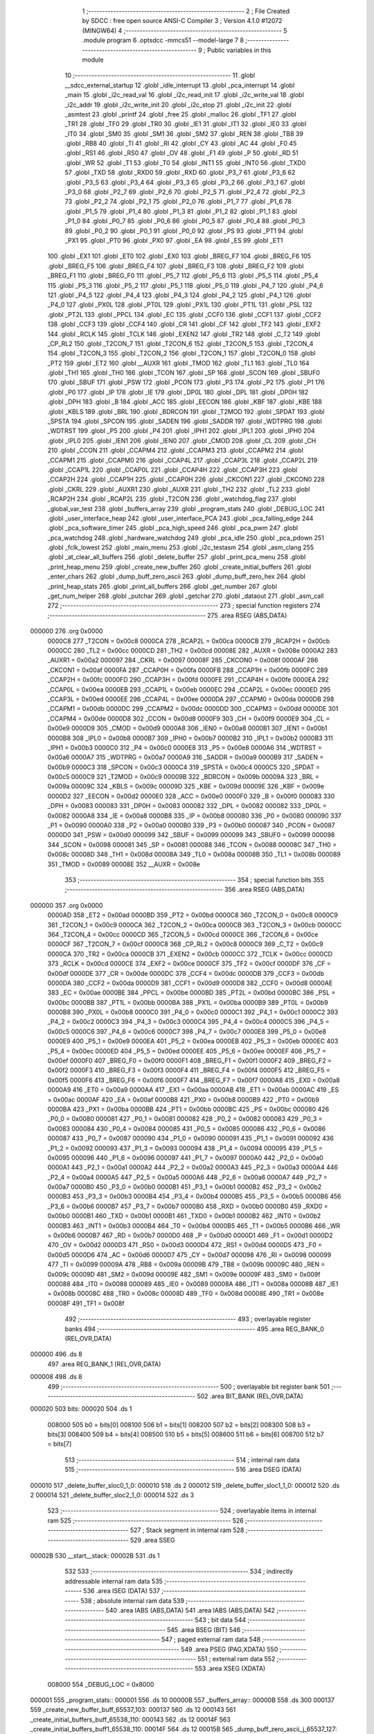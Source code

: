                                       1 ;--------------------------------------------------------
                                      2 ; File Created by SDCC : free open source ANSI-C Compiler
                                      3 ; Version 4.1.0 #12072 (MINGW64)
                                      4 ;--------------------------------------------------------
                                      5 	.module program
                                      6 	.optsdcc -mmcs51 --model-large
                                      7 	
                                      8 ;--------------------------------------------------------
                                      9 ; Public variables in this module
                                     10 ;--------------------------------------------------------
                                     11 	.globl __sdcc_external_startup
                                     12 	.globl _idle_interrupt
                                     13 	.globl _pca_interrupt
                                     14 	.globl _main
                                     15 	.globl _i2c_read_val
                                     16 	.globl _i2c_read_init
                                     17 	.globl _i2c_write_val
                                     18 	.globl _i2c_addr
                                     19 	.globl _i2c_write_init
                                     20 	.globl _i2c_stop
                                     21 	.globl _i2c_init
                                     22 	.globl _asmtest
                                     23 	.globl _printf
                                     24 	.globl _free
                                     25 	.globl _malloc
                                     26 	.globl _TF1
                                     27 	.globl _TR1
                                     28 	.globl _TF0
                                     29 	.globl _TR0
                                     30 	.globl _IE1
                                     31 	.globl _IT1
                                     32 	.globl _IE0
                                     33 	.globl _IT0
                                     34 	.globl _SM0
                                     35 	.globl _SM1
                                     36 	.globl _SM2
                                     37 	.globl _REN
                                     38 	.globl _TB8
                                     39 	.globl _RB8
                                     40 	.globl _TI
                                     41 	.globl _RI
                                     42 	.globl _CY
                                     43 	.globl _AC
                                     44 	.globl _F0
                                     45 	.globl _RS1
                                     46 	.globl _RS0
                                     47 	.globl _OV
                                     48 	.globl _F1
                                     49 	.globl _P
                                     50 	.globl _RD
                                     51 	.globl _WR
                                     52 	.globl _T1
                                     53 	.globl _T0
                                     54 	.globl _INT1
                                     55 	.globl _INT0
                                     56 	.globl _TXD0
                                     57 	.globl _TXD
                                     58 	.globl _RXD0
                                     59 	.globl _RXD
                                     60 	.globl _P3_7
                                     61 	.globl _P3_6
                                     62 	.globl _P3_5
                                     63 	.globl _P3_4
                                     64 	.globl _P3_3
                                     65 	.globl _P3_2
                                     66 	.globl _P3_1
                                     67 	.globl _P3_0
                                     68 	.globl _P2_7
                                     69 	.globl _P2_6
                                     70 	.globl _P2_5
                                     71 	.globl _P2_4
                                     72 	.globl _P2_3
                                     73 	.globl _P2_2
                                     74 	.globl _P2_1
                                     75 	.globl _P2_0
                                     76 	.globl _P1_7
                                     77 	.globl _P1_6
                                     78 	.globl _P1_5
                                     79 	.globl _P1_4
                                     80 	.globl _P1_3
                                     81 	.globl _P1_2
                                     82 	.globl _P1_1
                                     83 	.globl _P1_0
                                     84 	.globl _P0_7
                                     85 	.globl _P0_6
                                     86 	.globl _P0_5
                                     87 	.globl _P0_4
                                     88 	.globl _P0_3
                                     89 	.globl _P0_2
                                     90 	.globl _P0_1
                                     91 	.globl _P0_0
                                     92 	.globl _PS
                                     93 	.globl _PT1
                                     94 	.globl _PX1
                                     95 	.globl _PT0
                                     96 	.globl _PX0
                                     97 	.globl _EA
                                     98 	.globl _ES
                                     99 	.globl _ET1
                                    100 	.globl _EX1
                                    101 	.globl _ET0
                                    102 	.globl _EX0
                                    103 	.globl _BREG_F7
                                    104 	.globl _BREG_F6
                                    105 	.globl _BREG_F5
                                    106 	.globl _BREG_F4
                                    107 	.globl _BREG_F3
                                    108 	.globl _BREG_F2
                                    109 	.globl _BREG_F1
                                    110 	.globl _BREG_F0
                                    111 	.globl _P5_7
                                    112 	.globl _P5_6
                                    113 	.globl _P5_5
                                    114 	.globl _P5_4
                                    115 	.globl _P5_3
                                    116 	.globl _P5_2
                                    117 	.globl _P5_1
                                    118 	.globl _P5_0
                                    119 	.globl _P4_7
                                    120 	.globl _P4_6
                                    121 	.globl _P4_5
                                    122 	.globl _P4_4
                                    123 	.globl _P4_3
                                    124 	.globl _P4_2
                                    125 	.globl _P4_1
                                    126 	.globl _P4_0
                                    127 	.globl _PX0L
                                    128 	.globl _PT0L
                                    129 	.globl _PX1L
                                    130 	.globl _PT1L
                                    131 	.globl _PSL
                                    132 	.globl _PT2L
                                    133 	.globl _PPCL
                                    134 	.globl _EC
                                    135 	.globl _CCF0
                                    136 	.globl _CCF1
                                    137 	.globl _CCF2
                                    138 	.globl _CCF3
                                    139 	.globl _CCF4
                                    140 	.globl _CR
                                    141 	.globl _CF
                                    142 	.globl _TF2
                                    143 	.globl _EXF2
                                    144 	.globl _RCLK
                                    145 	.globl _TCLK
                                    146 	.globl _EXEN2
                                    147 	.globl _TR2
                                    148 	.globl _C_T2
                                    149 	.globl _CP_RL2
                                    150 	.globl _T2CON_7
                                    151 	.globl _T2CON_6
                                    152 	.globl _T2CON_5
                                    153 	.globl _T2CON_4
                                    154 	.globl _T2CON_3
                                    155 	.globl _T2CON_2
                                    156 	.globl _T2CON_1
                                    157 	.globl _T2CON_0
                                    158 	.globl _PT2
                                    159 	.globl _ET2
                                    160 	.globl __AUXR
                                    161 	.globl _TMOD
                                    162 	.globl _TL1
                                    163 	.globl _TL0
                                    164 	.globl _TH1
                                    165 	.globl _TH0
                                    166 	.globl _TCON
                                    167 	.globl _SP
                                    168 	.globl _SCON
                                    169 	.globl _SBUF0
                                    170 	.globl _SBUF
                                    171 	.globl _PSW
                                    172 	.globl _PCON
                                    173 	.globl _P3
                                    174 	.globl _P2
                                    175 	.globl _P1
                                    176 	.globl _P0
                                    177 	.globl _IP
                                    178 	.globl _IE
                                    179 	.globl _DP0L
                                    180 	.globl _DPL
                                    181 	.globl _DP0H
                                    182 	.globl _DPH
                                    183 	.globl _B
                                    184 	.globl _ACC
                                    185 	.globl _EECON
                                    186 	.globl _KBF
                                    187 	.globl _KBE
                                    188 	.globl _KBLS
                                    189 	.globl _BRL
                                    190 	.globl _BDRCON
                                    191 	.globl _T2MOD
                                    192 	.globl _SPDAT
                                    193 	.globl _SPSTA
                                    194 	.globl _SPCON
                                    195 	.globl _SADEN
                                    196 	.globl _SADDR
                                    197 	.globl _WDTPRG
                                    198 	.globl _WDTRST
                                    199 	.globl _P5
                                    200 	.globl _P4
                                    201 	.globl _IPH1
                                    202 	.globl _IPL1
                                    203 	.globl _IPH0
                                    204 	.globl _IPL0
                                    205 	.globl _IEN1
                                    206 	.globl _IEN0
                                    207 	.globl _CMOD
                                    208 	.globl _CL
                                    209 	.globl _CH
                                    210 	.globl _CCON
                                    211 	.globl _CCAPM4
                                    212 	.globl _CCAPM3
                                    213 	.globl _CCAPM2
                                    214 	.globl _CCAPM1
                                    215 	.globl _CCAPM0
                                    216 	.globl _CCAP4L
                                    217 	.globl _CCAP3L
                                    218 	.globl _CCAP2L
                                    219 	.globl _CCAP1L
                                    220 	.globl _CCAP0L
                                    221 	.globl _CCAP4H
                                    222 	.globl _CCAP3H
                                    223 	.globl _CCAP2H
                                    224 	.globl _CCAP1H
                                    225 	.globl _CCAP0H
                                    226 	.globl _CKCON1
                                    227 	.globl _CKCON0
                                    228 	.globl _CKRL
                                    229 	.globl _AUXR1
                                    230 	.globl _AUXR
                                    231 	.globl _TH2
                                    232 	.globl _TL2
                                    233 	.globl _RCAP2H
                                    234 	.globl _RCAP2L
                                    235 	.globl _T2CON
                                    236 	.globl _watchdog_flag
                                    237 	.globl _global_var_test
                                    238 	.globl _buffers_array
                                    239 	.globl _program_stats
                                    240 	.globl _DEBUG_LOC
                                    241 	.globl _user_interface_heap
                                    242 	.globl _user_interface_PCA
                                    243 	.globl _pca_falling_edge
                                    244 	.globl _pca_software_timer
                                    245 	.globl _pca_high_speed
                                    246 	.globl _pca_pwm
                                    247 	.globl _pca_watchdog
                                    248 	.globl _hardware_watchdog
                                    249 	.globl _pca_idle
                                    250 	.globl _pca_pdown
                                    251 	.globl _fclk_lowest
                                    252 	.globl _main_menu
                                    253 	.globl _i2c_testasm
                                    254 	.globl _asm_clang
                                    255 	.globl _at_clear_all_buffers
                                    256 	.globl _delete_buffer
                                    257 	.globl _print_pca_menu
                                    258 	.globl _print_heap_menu
                                    259 	.globl _create_new_buffer
                                    260 	.globl _create_initial_buffers
                                    261 	.globl _enter_chars
                                    262 	.globl _dump_buff_zero_ascii
                                    263 	.globl _dump_buff_zero_hex
                                    264 	.globl _print_heap_stats
                                    265 	.globl _print_all_buffers
                                    266 	.globl _get_number
                                    267 	.globl _get_num_helper
                                    268 	.globl _putchar
                                    269 	.globl _getchar
                                    270 	.globl _dataout
                                    271 	.globl _asm_call
                                    272 ;--------------------------------------------------------
                                    273 ; special function registers
                                    274 ;--------------------------------------------------------
                                    275 	.area RSEG    (ABS,DATA)
      000000                        276 	.org 0x0000
                           0000C8   277 _T2CON	=	0x00c8
                           0000CA   278 _RCAP2L	=	0x00ca
                           0000CB   279 _RCAP2H	=	0x00cb
                           0000CC   280 _TL2	=	0x00cc
                           0000CD   281 _TH2	=	0x00cd
                           00008E   282 _AUXR	=	0x008e
                           0000A2   283 _AUXR1	=	0x00a2
                           000097   284 _CKRL	=	0x0097
                           00008F   285 _CKCON0	=	0x008f
                           0000AF   286 _CKCON1	=	0x00af
                           0000FA   287 _CCAP0H	=	0x00fa
                           0000FB   288 _CCAP1H	=	0x00fb
                           0000FC   289 _CCAP2H	=	0x00fc
                           0000FD   290 _CCAP3H	=	0x00fd
                           0000FE   291 _CCAP4H	=	0x00fe
                           0000EA   292 _CCAP0L	=	0x00ea
                           0000EB   293 _CCAP1L	=	0x00eb
                           0000EC   294 _CCAP2L	=	0x00ec
                           0000ED   295 _CCAP3L	=	0x00ed
                           0000EE   296 _CCAP4L	=	0x00ee
                           0000DA   297 _CCAPM0	=	0x00da
                           0000DB   298 _CCAPM1	=	0x00db
                           0000DC   299 _CCAPM2	=	0x00dc
                           0000DD   300 _CCAPM3	=	0x00dd
                           0000DE   301 _CCAPM4	=	0x00de
                           0000D8   302 _CCON	=	0x00d8
                           0000F9   303 _CH	=	0x00f9
                           0000E9   304 _CL	=	0x00e9
                           0000D9   305 _CMOD	=	0x00d9
                           0000A8   306 _IEN0	=	0x00a8
                           0000B1   307 _IEN1	=	0x00b1
                           0000B8   308 _IPL0	=	0x00b8
                           0000B7   309 _IPH0	=	0x00b7
                           0000B2   310 _IPL1	=	0x00b2
                           0000B3   311 _IPH1	=	0x00b3
                           0000C0   312 _P4	=	0x00c0
                           0000E8   313 _P5	=	0x00e8
                           0000A6   314 _WDTRST	=	0x00a6
                           0000A7   315 _WDTPRG	=	0x00a7
                           0000A9   316 _SADDR	=	0x00a9
                           0000B9   317 _SADEN	=	0x00b9
                           0000C3   318 _SPCON	=	0x00c3
                           0000C4   319 _SPSTA	=	0x00c4
                           0000C5   320 _SPDAT	=	0x00c5
                           0000C9   321 _T2MOD	=	0x00c9
                           00009B   322 _BDRCON	=	0x009b
                           00009A   323 _BRL	=	0x009a
                           00009C   324 _KBLS	=	0x009c
                           00009D   325 _KBE	=	0x009d
                           00009E   326 _KBF	=	0x009e
                           0000D2   327 _EECON	=	0x00d2
                           0000E0   328 _ACC	=	0x00e0
                           0000F0   329 _B	=	0x00f0
                           000083   330 _DPH	=	0x0083
                           000083   331 _DP0H	=	0x0083
                           000082   332 _DPL	=	0x0082
                           000082   333 _DP0L	=	0x0082
                           0000A8   334 _IE	=	0x00a8
                           0000B8   335 _IP	=	0x00b8
                           000080   336 _P0	=	0x0080
                           000090   337 _P1	=	0x0090
                           0000A0   338 _P2	=	0x00a0
                           0000B0   339 _P3	=	0x00b0
                           000087   340 _PCON	=	0x0087
                           0000D0   341 _PSW	=	0x00d0
                           000099   342 _SBUF	=	0x0099
                           000099   343 _SBUF0	=	0x0099
                           000098   344 _SCON	=	0x0098
                           000081   345 _SP	=	0x0081
                           000088   346 _TCON	=	0x0088
                           00008C   347 _TH0	=	0x008c
                           00008D   348 _TH1	=	0x008d
                           00008A   349 _TL0	=	0x008a
                           00008B   350 _TL1	=	0x008b
                           000089   351 _TMOD	=	0x0089
                           00008E   352 __AUXR	=	0x008e
                                    353 ;--------------------------------------------------------
                                    354 ; special function bits
                                    355 ;--------------------------------------------------------
                                    356 	.area RSEG    (ABS,DATA)
      000000                        357 	.org 0x0000
                           0000AD   358 _ET2	=	0x00ad
                           0000BD   359 _PT2	=	0x00bd
                           0000C8   360 _T2CON_0	=	0x00c8
                           0000C9   361 _T2CON_1	=	0x00c9
                           0000CA   362 _T2CON_2	=	0x00ca
                           0000CB   363 _T2CON_3	=	0x00cb
                           0000CC   364 _T2CON_4	=	0x00cc
                           0000CD   365 _T2CON_5	=	0x00cd
                           0000CE   366 _T2CON_6	=	0x00ce
                           0000CF   367 _T2CON_7	=	0x00cf
                           0000C8   368 _CP_RL2	=	0x00c8
                           0000C9   369 _C_T2	=	0x00c9
                           0000CA   370 _TR2	=	0x00ca
                           0000CB   371 _EXEN2	=	0x00cb
                           0000CC   372 _TCLK	=	0x00cc
                           0000CD   373 _RCLK	=	0x00cd
                           0000CE   374 _EXF2	=	0x00ce
                           0000CF   375 _TF2	=	0x00cf
                           0000DF   376 _CF	=	0x00df
                           0000DE   377 _CR	=	0x00de
                           0000DC   378 _CCF4	=	0x00dc
                           0000DB   379 _CCF3	=	0x00db
                           0000DA   380 _CCF2	=	0x00da
                           0000D9   381 _CCF1	=	0x00d9
                           0000D8   382 _CCF0	=	0x00d8
                           0000AE   383 _EC	=	0x00ae
                           0000BE   384 _PPCL	=	0x00be
                           0000BD   385 _PT2L	=	0x00bd
                           0000BC   386 _PSL	=	0x00bc
                           0000BB   387 _PT1L	=	0x00bb
                           0000BA   388 _PX1L	=	0x00ba
                           0000B9   389 _PT0L	=	0x00b9
                           0000B8   390 _PX0L	=	0x00b8
                           0000C0   391 _P4_0	=	0x00c0
                           0000C1   392 _P4_1	=	0x00c1
                           0000C2   393 _P4_2	=	0x00c2
                           0000C3   394 _P4_3	=	0x00c3
                           0000C4   395 _P4_4	=	0x00c4
                           0000C5   396 _P4_5	=	0x00c5
                           0000C6   397 _P4_6	=	0x00c6
                           0000C7   398 _P4_7	=	0x00c7
                           0000E8   399 _P5_0	=	0x00e8
                           0000E9   400 _P5_1	=	0x00e9
                           0000EA   401 _P5_2	=	0x00ea
                           0000EB   402 _P5_3	=	0x00eb
                           0000EC   403 _P5_4	=	0x00ec
                           0000ED   404 _P5_5	=	0x00ed
                           0000EE   405 _P5_6	=	0x00ee
                           0000EF   406 _P5_7	=	0x00ef
                           0000F0   407 _BREG_F0	=	0x00f0
                           0000F1   408 _BREG_F1	=	0x00f1
                           0000F2   409 _BREG_F2	=	0x00f2
                           0000F3   410 _BREG_F3	=	0x00f3
                           0000F4   411 _BREG_F4	=	0x00f4
                           0000F5   412 _BREG_F5	=	0x00f5
                           0000F6   413 _BREG_F6	=	0x00f6
                           0000F7   414 _BREG_F7	=	0x00f7
                           0000A8   415 _EX0	=	0x00a8
                           0000A9   416 _ET0	=	0x00a9
                           0000AA   417 _EX1	=	0x00aa
                           0000AB   418 _ET1	=	0x00ab
                           0000AC   419 _ES	=	0x00ac
                           0000AF   420 _EA	=	0x00af
                           0000B8   421 _PX0	=	0x00b8
                           0000B9   422 _PT0	=	0x00b9
                           0000BA   423 _PX1	=	0x00ba
                           0000BB   424 _PT1	=	0x00bb
                           0000BC   425 _PS	=	0x00bc
                           000080   426 _P0_0	=	0x0080
                           000081   427 _P0_1	=	0x0081
                           000082   428 _P0_2	=	0x0082
                           000083   429 _P0_3	=	0x0083
                           000084   430 _P0_4	=	0x0084
                           000085   431 _P0_5	=	0x0085
                           000086   432 _P0_6	=	0x0086
                           000087   433 _P0_7	=	0x0087
                           000090   434 _P1_0	=	0x0090
                           000091   435 _P1_1	=	0x0091
                           000092   436 _P1_2	=	0x0092
                           000093   437 _P1_3	=	0x0093
                           000094   438 _P1_4	=	0x0094
                           000095   439 _P1_5	=	0x0095
                           000096   440 _P1_6	=	0x0096
                           000097   441 _P1_7	=	0x0097
                           0000A0   442 _P2_0	=	0x00a0
                           0000A1   443 _P2_1	=	0x00a1
                           0000A2   444 _P2_2	=	0x00a2
                           0000A3   445 _P2_3	=	0x00a3
                           0000A4   446 _P2_4	=	0x00a4
                           0000A5   447 _P2_5	=	0x00a5
                           0000A6   448 _P2_6	=	0x00a6
                           0000A7   449 _P2_7	=	0x00a7
                           0000B0   450 _P3_0	=	0x00b0
                           0000B1   451 _P3_1	=	0x00b1
                           0000B2   452 _P3_2	=	0x00b2
                           0000B3   453 _P3_3	=	0x00b3
                           0000B4   454 _P3_4	=	0x00b4
                           0000B5   455 _P3_5	=	0x00b5
                           0000B6   456 _P3_6	=	0x00b6
                           0000B7   457 _P3_7	=	0x00b7
                           0000B0   458 _RXD	=	0x00b0
                           0000B0   459 _RXD0	=	0x00b0
                           0000B1   460 _TXD	=	0x00b1
                           0000B1   461 _TXD0	=	0x00b1
                           0000B2   462 _INT0	=	0x00b2
                           0000B3   463 _INT1	=	0x00b3
                           0000B4   464 _T0	=	0x00b4
                           0000B5   465 _T1	=	0x00b5
                           0000B6   466 _WR	=	0x00b6
                           0000B7   467 _RD	=	0x00b7
                           0000D0   468 _P	=	0x00d0
                           0000D1   469 _F1	=	0x00d1
                           0000D2   470 _OV	=	0x00d2
                           0000D3   471 _RS0	=	0x00d3
                           0000D4   472 _RS1	=	0x00d4
                           0000D5   473 _F0	=	0x00d5
                           0000D6   474 _AC	=	0x00d6
                           0000D7   475 _CY	=	0x00d7
                           000098   476 _RI	=	0x0098
                           000099   477 _TI	=	0x0099
                           00009A   478 _RB8	=	0x009a
                           00009B   479 _TB8	=	0x009b
                           00009C   480 _REN	=	0x009c
                           00009D   481 _SM2	=	0x009d
                           00009E   482 _SM1	=	0x009e
                           00009F   483 _SM0	=	0x009f
                           000088   484 _IT0	=	0x0088
                           000089   485 _IE0	=	0x0089
                           00008A   486 _IT1	=	0x008a
                           00008B   487 _IE1	=	0x008b
                           00008C   488 _TR0	=	0x008c
                           00008D   489 _TF0	=	0x008d
                           00008E   490 _TR1	=	0x008e
                           00008F   491 _TF1	=	0x008f
                                    492 ;--------------------------------------------------------
                                    493 ; overlayable register banks
                                    494 ;--------------------------------------------------------
                                    495 	.area REG_BANK_0	(REL,OVR,DATA)
      000000                        496 	.ds 8
                                    497 	.area REG_BANK_1	(REL,OVR,DATA)
      000008                        498 	.ds 8
                                    499 ;--------------------------------------------------------
                                    500 ; overlayable bit register bank
                                    501 ;--------------------------------------------------------
                                    502 	.area BIT_BANK	(REL,OVR,DATA)
      000020                        503 bits:
      000020                        504 	.ds 1
                           008000   505 	b0 = bits[0]
                           008100   506 	b1 = bits[1]
                           008200   507 	b2 = bits[2]
                           008300   508 	b3 = bits[3]
                           008400   509 	b4 = bits[4]
                           008500   510 	b5 = bits[5]
                           008600   511 	b6 = bits[6]
                           008700   512 	b7 = bits[7]
                                    513 ;--------------------------------------------------------
                                    514 ; internal ram data
                                    515 ;--------------------------------------------------------
                                    516 	.area DSEG    (DATA)
      000010                        517 _delete_buffer_sloc0_1_0:
      000010                        518 	.ds 2
      000012                        519 _delete_buffer_sloc1_1_0:
      000012                        520 	.ds 2
      000014                        521 _delete_buffer_sloc2_1_0:
      000014                        522 	.ds 3
                                    523 ;--------------------------------------------------------
                                    524 ; overlayable items in internal ram 
                                    525 ;--------------------------------------------------------
                                    526 ;--------------------------------------------------------
                                    527 ; Stack segment in internal ram 
                                    528 ;--------------------------------------------------------
                                    529 	.area	SSEG
      00002B                        530 __start__stack:
      00002B                        531 	.ds	1
                                    532 
                                    533 ;--------------------------------------------------------
                                    534 ; indirectly addressable internal ram data
                                    535 ;--------------------------------------------------------
                                    536 	.area ISEG    (DATA)
                                    537 ;--------------------------------------------------------
                                    538 ; absolute internal ram data
                                    539 ;--------------------------------------------------------
                                    540 	.area IABS    (ABS,DATA)
                                    541 	.area IABS    (ABS,DATA)
                                    542 ;--------------------------------------------------------
                                    543 ; bit data
                                    544 ;--------------------------------------------------------
                                    545 	.area BSEG    (BIT)
                                    546 ;--------------------------------------------------------
                                    547 ; paged external ram data
                                    548 ;--------------------------------------------------------
                                    549 	.area PSEG    (PAG,XDATA)
                                    550 ;--------------------------------------------------------
                                    551 ; external ram data
                                    552 ;--------------------------------------------------------
                                    553 	.area XSEG    (XDATA)
                           008000   554 _DEBUG_LOC	=	0x8000
      000001                        555 _program_stats::
      000001                        556 	.ds 10
      00000B                        557 _buffers_array::
      00000B                        558 	.ds 300
      000137                        559 _create_new_buffer_buff_65537_103:
      000137                        560 	.ds 12
      000143                        561 _create_initial_buffers_buff_65538_110:
      000143                        562 	.ds 12
      00014F                        563 _create_initial_buffers_buff1_65538_110:
      00014F                        564 	.ds 12
      00015B                        565 _dump_buff_zero_ascii_j_65537_127:
      00015B                        566 	.ds 2
      00015D                        567 _dump_buff_zero_hex_j_131073_135:
      00015D                        568 	.ds 2
      00015F                        569 _get_number_total_chars_65536_144:
      00015F                        570 	.ds 2
      000161                        571 _get_number_num_65537_146:
      000161                        572 	.ds 2
      000163                        573 _get_num_helper_times_65536_151:
      000163                        574 	.ds 2
      000165                        575 _get_num_helper_num_65536_152:
      000165                        576 	.ds 2
      000167                        577 _putchar_c_65536_155:
      000167                        578 	.ds 2
      000169                        579 _dataout_data_65536_158:
      000169                        580 	.ds 1
      00016A                        581 _asm_call_sent_from_asm_65536_160:
      00016A                        582 	.ds 1
                                    583 ;--------------------------------------------------------
                                    584 ; absolute external ram data
                                    585 ;--------------------------------------------------------
                                    586 	.area XABS    (ABS,XDATA)
                                    587 ;--------------------------------------------------------
                                    588 ; external initialized ram data
                                    589 ;--------------------------------------------------------
                                    590 	.area XISEG   (XDATA)
      001548                        591 _global_var_test::
      001548                        592 	.ds 1
      001549                        593 _watchdog_flag::
      001549                        594 	.ds 2
                                    595 	.area HOME    (CODE)
                                    596 	.area GSINIT0 (CODE)
                                    597 	.area GSINIT1 (CODE)
                                    598 	.area GSINIT2 (CODE)
                                    599 	.area GSINIT3 (CODE)
                                    600 	.area GSINIT4 (CODE)
                                    601 	.area GSINIT5 (CODE)
                                    602 	.area GSINIT  (CODE)
                                    603 	.area GSFINAL (CODE)
                                    604 	.area CSEG    (CODE)
                                    605 ;--------------------------------------------------------
                                    606 ; interrupt vector 
                                    607 ;--------------------------------------------------------
                                    608 	.area HOME    (CODE)
      000000                        609 __interrupt_vect:
      000000 02 00 39         [24]  610 	ljmp	__sdcc_gsinit_startup
      000003 02 02 15         [24]  611 	ljmp	_idle_interrupt
      000006                        612 	.ds	5
      00000B 32               [24]  613 	reti
      00000C                        614 	.ds	7
      000013 32               [24]  615 	reti
      000014                        616 	.ds	7
      00001B 32               [24]  617 	reti
      00001C                        618 	.ds	7
      000023 32               [24]  619 	reti
      000024                        620 	.ds	7
      00002B 32               [24]  621 	reti
      00002C                        622 	.ds	7
      000033 02 01 6D         [24]  623 	ljmp	_pca_interrupt
                                    624 ;--------------------------------------------------------
                                    625 ; global & static initialisations
                                    626 ;--------------------------------------------------------
                                    627 	.area HOME    (CODE)
                                    628 	.area GSINIT  (CODE)
                                    629 	.area GSFINAL (CODE)
                                    630 	.area GSINIT  (CODE)
                                    631 	.globl __sdcc_gsinit_startup
                                    632 	.globl __sdcc_program_startup
                                    633 	.globl __start__stack
                                    634 	.globl __mcs51_genXINIT
                                    635 	.globl __mcs51_genXRAMCLEAR
                                    636 	.globl __mcs51_genRAMCLEAR
                                    637 	.area GSFINAL (CODE)
      000092 02 00 36         [24]  638 	ljmp	__sdcc_program_startup
                                    639 ;--------------------------------------------------------
                                    640 ; Home
                                    641 ;--------------------------------------------------------
                                    642 	.area HOME    (CODE)
                                    643 	.area HOME    (CODE)
      000036                        644 __sdcc_program_startup:
      000036 02 00 95         [24]  645 	ljmp	_main
                                    646 ;	return from main will return to caller
                                    647 ;--------------------------------------------------------
                                    648 ; code
                                    649 ;--------------------------------------------------------
                                    650 	.area CSEG    (CODE)
                                    651 ;------------------------------------------------------------
                                    652 ;Allocation info for local variables in function 'main'
                                    653 ;------------------------------------------------------------
                                    654 ;	program.c:97: void main(void)
                                    655 ;	-----------------------------------------
                                    656 ;	 function main
                                    657 ;	-----------------------------------------
      000095                        658 _main:
                           000007   659 	ar7 = 0x07
                           000006   660 	ar6 = 0x06
                           000005   661 	ar5 = 0x05
                           000004   662 	ar4 = 0x04
                           000003   663 	ar3 = 0x03
                           000002   664 	ar2 = 0x02
                           000001   665 	ar1 = 0x01
                           000000   666 	ar0 = 0x00
                                    667 ;	program.c:104: i2c_testasm();
                                    668 ;	program.c:105: }
      000095 02 05 07         [24]  669 	ljmp	_i2c_testasm
                                    670 ;------------------------------------------------------------
                                    671 ;Allocation info for local variables in function 'user_interface_heap'
                                    672 ;------------------------------------------------------------
                                    673 ;	program.c:112: void user_interface_heap()
                                    674 ;	-----------------------------------------
                                    675 ;	 function user_interface_heap
                                    676 ;	-----------------------------------------
      000098                        677 _user_interface_heap:
                                    678 ;	program.c:114: DEBUGPORT(0x02);
      000098 75 82 02         [24]  679 	mov	dpl,#0x02
      00009B 12 15 04         [24]  680 	lcall	_dataout
                                    681 ;	program.c:115: create_initial_buffers();
      00009E 12 0B B3         [24]  682 	lcall	_create_initial_buffers
                                    683 ;	program.c:116: print_all_buffers();
      0000A1 12 11 E4         [24]  684 	lcall	_print_all_buffers
                                    685 ;	program.c:117: enter_chars();
                                    686 ;	program.c:118: }
      0000A4 02 0D 90         [24]  687 	ljmp	_enter_chars
                                    688 ;------------------------------------------------------------
                                    689 ;Allocation info for local variables in function 'user_interface_PCA'
                                    690 ;------------------------------------------------------------
                                    691 ;inp                       Allocated with name '_user_interface_PCA_inp_65537_58'
                                    692 ;------------------------------------------------------------
                                    693 ;	program.c:125: void user_interface_PCA()
                                    694 ;	-----------------------------------------
                                    695 ;	 function user_interface_PCA
                                    696 ;	-----------------------------------------
      0000A7                        697 _user_interface_PCA:
                                    698 ;	program.c:127: DEBUGPORT(0xAA);
      0000A7 75 82 AA         [24]  699 	mov	dpl,#0xaa
      0000AA 12 15 04         [24]  700 	lcall	_dataout
                                    701 ;	program.c:128: printf("Hello, In PCA Demo mode \n\r");
      0000AD 74 72            [12]  702 	mov	a,#___str_0
      0000AF C0 E0            [24]  703 	push	acc
      0000B1 74 24            [12]  704 	mov	a,#(___str_0 >> 8)
      0000B3 C0 E0            [24]  705 	push	acc
      0000B5 74 80            [12]  706 	mov	a,#0x80
      0000B7 C0 E0            [24]  707 	push	acc
      0000B9 12 1A 37         [24]  708 	lcall	_printf
      0000BC 15 81            [12]  709 	dec	sp
      0000BE 15 81            [12]  710 	dec	sp
      0000C0 15 81            [12]  711 	dec	sp
                                    712 ;	program.c:129: print_pca_menu();
      0000C2 12 08 9C         [24]  713 	lcall	_print_pca_menu
                                    714 ;	program.c:132: wrong_choice_pca:
      0000C5                        715 00101$:
                                    716 ;	program.c:133: printf("Please make a valid choice \n\r");
      0000C5 74 8D            [12]  717 	mov	a,#___str_1
      0000C7 C0 E0            [24]  718 	push	acc
      0000C9 74 24            [12]  719 	mov	a,#(___str_1 >> 8)
      0000CB C0 E0            [24]  720 	push	acc
      0000CD 74 80            [12]  721 	mov	a,#0x80
      0000CF C0 E0            [24]  722 	push	acc
      0000D1 12 1A 37         [24]  723 	lcall	_printf
      0000D4 15 81            [12]  724 	dec	sp
      0000D6 15 81            [12]  725 	dec	sp
      0000D8 15 81            [12]  726 	dec	sp
                                    727 ;	program.c:134: inp = getchar();
      0000DA 12 14 C8         [24]  728 	lcall	_getchar
      0000DD AE 82            [24]  729 	mov	r6,dpl
      0000DF AF 83            [24]  730 	mov	r7,dph
                                    731 ;	program.c:135: if (inp == 0x46)
      0000E1 BE 46 09         [24]  732 	cjne	r6,#0x46,00127$
      0000E4 BF 00 06         [24]  733 	cjne	r7,#0x00,00127$
                                    734 ;	program.c:136: pca_falling_edge();
      0000E7 12 02 8A         [24]  735 	lcall	_pca_falling_edge
      0000EA 02 01 48         [24]  736 	ljmp	00145$
      0000ED                        737 00127$:
                                    738 ;	program.c:137: else if (inp == 0x53)
      0000ED BE 53 08         [24]  739 	cjne	r6,#0x53,00124$
      0000F0 BF 00 05         [24]  740 	cjne	r7,#0x00,00124$
                                    741 ;	program.c:138: pca_software_timer();
      0000F3 12 02 A5         [24]  742 	lcall	_pca_software_timer
      0000F6 80 50            [24]  743 	sjmp	00145$
      0000F8                        744 00124$:
                                    745 ;	program.c:139: else if (inp == 0x48)
      0000F8 BE 48 08         [24]  746 	cjne	r6,#0x48,00121$
      0000FB BF 00 05         [24]  747 	cjne	r7,#0x00,00121$
                                    748 ;	program.c:140: pca_high_speed();
      0000FE 12 02 D6         [24]  749 	lcall	_pca_high_speed
      000101 80 45            [24]  750 	sjmp	00145$
      000103                        751 00121$:
                                    752 ;	program.c:141: else if (inp == 0x50)
      000103 BE 50 08         [24]  753 	cjne	r6,#0x50,00118$
      000106 BF 00 05         [24]  754 	cjne	r7,#0x00,00118$
                                    755 ;	program.c:142: pca_pwm();
      000109 12 02 FA         [24]  756 	lcall	_pca_pwm
      00010C 80 3A            [24]  757 	sjmp	00145$
      00010E                        758 00118$:
                                    759 ;	program.c:143: else if (inp == 0x57)
      00010E BE 57 08         [24]  760 	cjne	r6,#0x57,00115$
      000111 BF 00 05         [24]  761 	cjne	r7,#0x00,00115$
                                    762 ;	program.c:144: pca_watchdog();
      000114 12 03 1E         [24]  763 	lcall	_pca_watchdog
      000117 80 2F            [24]  764 	sjmp	00145$
      000119                        765 00115$:
                                    766 ;	program.c:145: else if (inp == 0x49)
      000119 BE 49 08         [24]  767 	cjne	r6,#0x49,00112$
      00011C BF 00 05         [24]  768 	cjne	r7,#0x00,00112$
                                    769 ;	program.c:146: pca_idle();
      00011F 12 03 C2         [24]  770 	lcall	_pca_idle
      000122 80 24            [24]  771 	sjmp	00145$
      000124                        772 00112$:
                                    773 ;	program.c:147: else if (inp == 0x44)
      000124 BE 44 08         [24]  774 	cjne	r6,#0x44,00109$
      000127 BF 00 05         [24]  775 	cjne	r7,#0x00,00109$
                                    776 ;	program.c:148: pca_pdown();
      00012A 12 03 F7         [24]  777 	lcall	_pca_pdown
      00012D 80 19            [24]  778 	sjmp	00145$
      00012F                        779 00109$:
                                    780 ;	program.c:149: else if (inp == 0x4C)
      00012F BE 4C 08         [24]  781 	cjne	r6,#0x4c,00106$
      000132 BF 00 05         [24]  782 	cjne	r7,#0x00,00106$
                                    783 ;	program.c:150: fclk_lowest();
      000135 12 04 2C         [24]  784 	lcall	_fclk_lowest
      000138 80 0E            [24]  785 	sjmp	00145$
      00013A                        786 00106$:
                                    787 ;	program.c:151: else if (inp == 0x55)
      00013A BE 55 05         [24]  788 	cjne	r6,#0x55,00199$
      00013D BF 00 02         [24]  789 	cjne	r7,#0x00,00199$
      000140 80 03            [24]  790 	sjmp	00200$
      000142                        791 00199$:
      000142 02 00 C5         [24]  792 	ljmp	00101$
      000145                        793 00200$:
                                    794 ;	program.c:152: hardware_watchdog();
      000145 12 03 79         [24]  795 	lcall	_hardware_watchdog
                                    796 ;	program.c:156: exit_choice:
      000148                        797 00145$:
      000148                        798 00129$:
                                    799 ;	program.c:157: printf("Please 'E' to exit or Reset \n\r");
      000148 74 AB            [12]  800 	mov	a,#___str_2
      00014A C0 E0            [24]  801 	push	acc
      00014C 74 24            [12]  802 	mov	a,#(___str_2 >> 8)
      00014E C0 E0            [24]  803 	push	acc
      000150 74 80            [12]  804 	mov	a,#0x80
      000152 C0 E0            [24]  805 	push	acc
      000154 12 1A 37         [24]  806 	lcall	_printf
      000157 15 81            [12]  807 	dec	sp
      000159 15 81            [12]  808 	dec	sp
      00015B 15 81            [12]  809 	dec	sp
                                    810 ;	program.c:158: inp = getchar();
      00015D 12 14 C8         [24]  811 	lcall	_getchar
      000160 AE 82            [24]  812 	mov	r6,dpl
      000162 AF 83            [24]  813 	mov	r7,dph
                                    814 ;	program.c:159: if (inp == 0x45)
      000164 BE 45 E1         [24]  815 	cjne	r6,#0x45,00129$
      000167 BF 00 DE         [24]  816 	cjne	r7,#0x00,00129$
                                    817 ;	program.c:160: user_interface_PCA();
                                    818 ;	program.c:162: goto exit_choice;
                                    819 ;	program.c:163: }
      00016A 02 00 A7         [24]  820 	ljmp	_user_interface_PCA
                                    821 ;------------------------------------------------------------
                                    822 ;Allocation info for local variables in function 'pca_interrupt'
                                    823 ;------------------------------------------------------------
                                    824 ;	program.c:170: void pca_interrupt() __interrupt(6) __using(1)
                                    825 ;	-----------------------------------------
                                    826 ;	 function pca_interrupt
                                    827 ;	-----------------------------------------
      00016D                        828 _pca_interrupt:
                           00000F   829 	ar7 = 0x0f
                           00000E   830 	ar6 = 0x0e
                           00000D   831 	ar5 = 0x0d
                           00000C   832 	ar4 = 0x0c
                           00000B   833 	ar3 = 0x0b
                           00000A   834 	ar2 = 0x0a
                           000009   835 	ar1 = 0x09
                           000008   836 	ar0 = 0x08
      00016D C0 20            [24]  837 	push	bits
      00016F C0 E0            [24]  838 	push	acc
      000171 C0 F0            [24]  839 	push	b
      000173 C0 82            [24]  840 	push	dpl
      000175 C0 83            [24]  841 	push	dph
      000177 C0 07            [24]  842 	push	(0+7)
      000179 C0 06            [24]  843 	push	(0+6)
      00017B C0 05            [24]  844 	push	(0+5)
      00017D C0 04            [24]  845 	push	(0+4)
      00017F C0 03            [24]  846 	push	(0+3)
      000181 C0 02            [24]  847 	push	(0+2)
      000183 C0 01            [24]  848 	push	(0+1)
      000185 C0 00            [24]  849 	push	(0+0)
      000187 C0 D0            [24]  850 	push	psw
      000189 75 D0 08         [24]  851 	mov	psw,#0x08
                                    852 ;	program.c:172: if (CCF0)
      00018C 30 D8 2D         [24]  853 	jnb	_CCF0,00102$
                                    854 ;	program.c:174: printf("Captured Value CCPL -> %d CCPH -> %d \n\r", CCAP0L, CCAP0H);
      00018F AE FA            [24]  855 	mov	r6,_CCAP0H
      000191 7F 00            [12]  856 	mov	r7,#0x00
      000193 AC EA            [24]  857 	mov	r4,_CCAP0L
      000195 7D 00            [12]  858 	mov	r5,#0x00
      000197 C0 0E            [24]  859 	push	ar6
      000199 C0 0F            [24]  860 	push	ar7
      00019B C0 0C            [24]  861 	push	ar4
      00019D C0 0D            [24]  862 	push	ar5
      00019F 74 CA            [12]  863 	mov	a,#___str_3
      0001A1 C0 E0            [24]  864 	push	acc
      0001A3 74 24            [12]  865 	mov	a,#(___str_3 >> 8)
      0001A5 C0 E0            [24]  866 	push	acc
      0001A7 74 80            [12]  867 	mov	a,#0x80
      0001A9 C0 E0            [24]  868 	push	acc
      0001AB 75 D0 00         [24]  869 	mov	psw,#0x00
      0001AE 12 1A 37         [24]  870 	lcall	_printf
      0001B1 75 D0 08         [24]  871 	mov	psw,#0x08
      0001B4 E5 81            [12]  872 	mov	a,sp
      0001B6 24 F9            [12]  873 	add	a,#0xf9
      0001B8 F5 81            [12]  874 	mov	sp,a
                                    875 ;	program.c:176: CCF0 = 0;
                                    876 ;	assignBit
      0001BA C2 D8            [12]  877 	clr	_CCF0
      0001BC                        878 00102$:
                                    879 ;	program.c:178: if (CCF1)
                                    880 ;	program.c:180: CCF1 = 0;
                                    881 ;	assignBit
      0001BC 10 D9 02         [24]  882 	jbc	_CCF1,00128$
      0001BF 80 06            [24]  883 	sjmp	00104$
      0001C1                        884 00128$:
                                    885 ;	program.c:181: CH = 0;
      0001C1 75 F9 00         [24]  886 	mov	_CH,#0x00
                                    887 ;	program.c:182: CL = 0;
      0001C4 75 E9 00         [24]  888 	mov	_CL,#0x00
      0001C7                        889 00104$:
                                    890 ;	program.c:185: if (CCF2)
                                    891 ;	program.c:187: CCF2 = 0;
                                    892 ;	assignBit
      0001C7 10 DA 02         [24]  893 	jbc	_CCF2,00129$
      0001CA 80 0C            [24]  894 	sjmp	00106$
      0001CC                        895 00129$:
                                    896 ;	program.c:188: CH = 0;
      0001CC 75 F9 00         [24]  897 	mov	_CH,#0x00
                                    898 ;	program.c:189: CL = 0;
      0001CF 75 E9 00         [24]  899 	mov	_CL,#0x00
                                    900 ;	program.c:190: WDTRST = 0x01E;
      0001D2 75 A6 1E         [24]  901 	mov	_WDTRST,#0x1e
                                    902 ;	program.c:191: WDTRST = 0x0E1;
      0001D5 75 A6 E1         [24]  903 	mov	_WDTRST,#0xe1
      0001D8                        904 00106$:
                                    905 ;	program.c:193: if (CCF3)
                                    906 ;	program.c:195: CCF3 = 0;
                                    907 ;	assignBit
      0001D8 10 DB 02         [24]  908 	jbc	_CCF3,00130$
      0001DB 80 1B            [24]  909 	sjmp	00109$
      0001DD                        910 00130$:
                                    911 ;	program.c:196: printf("Timer Interrupt\n\r");
      0001DD 74 F2            [12]  912 	mov	a,#___str_4
      0001DF C0 E0            [24]  913 	push	acc
      0001E1 74 24            [12]  914 	mov	a,#(___str_4 >> 8)
      0001E3 C0 E0            [24]  915 	push	acc
      0001E5 74 80            [12]  916 	mov	a,#0x80
      0001E7 C0 E0            [24]  917 	push	acc
      0001E9 75 D0 00         [24]  918 	mov	psw,#0x00
      0001EC 12 1A 37         [24]  919 	lcall	_printf
      0001EF 75 D0 08         [24]  920 	mov	psw,#0x08
      0001F2 15 81            [12]  921 	dec	sp
      0001F4 15 81            [12]  922 	dec	sp
      0001F6 15 81            [12]  923 	dec	sp
      0001F8                        924 00109$:
                                    925 ;	program.c:198: }
      0001F8 D0 D0            [24]  926 	pop	psw
      0001FA D0 00            [24]  927 	pop	(0+0)
      0001FC D0 01            [24]  928 	pop	(0+1)
      0001FE D0 02            [24]  929 	pop	(0+2)
      000200 D0 03            [24]  930 	pop	(0+3)
      000202 D0 04            [24]  931 	pop	(0+4)
      000204 D0 05            [24]  932 	pop	(0+5)
      000206 D0 06            [24]  933 	pop	(0+6)
      000208 D0 07            [24]  934 	pop	(0+7)
      00020A D0 83            [24]  935 	pop	dph
      00020C D0 82            [24]  936 	pop	dpl
      00020E D0 F0            [24]  937 	pop	b
      000210 D0 E0            [24]  938 	pop	acc
      000212 D0 20            [24]  939 	pop	bits
      000214 32               [24]  940 	reti
                                    941 ;------------------------------------------------------------
                                    942 ;Allocation info for local variables in function 'idle_interrupt'
                                    943 ;------------------------------------------------------------
                                    944 ;	program.c:205: void idle_interrupt() __interrupt(0) __using(1)
                                    945 ;	-----------------------------------------
                                    946 ;	 function idle_interrupt
                                    947 ;	-----------------------------------------
      000215                        948 _idle_interrupt:
      000215 C0 20            [24]  949 	push	bits
      000217 C0 E0            [24]  950 	push	acc
      000219 C0 F0            [24]  951 	push	b
      00021B C0 82            [24]  952 	push	dpl
      00021D C0 83            [24]  953 	push	dph
      00021F C0 07            [24]  954 	push	(0+7)
      000221 C0 06            [24]  955 	push	(0+6)
      000223 C0 05            [24]  956 	push	(0+5)
      000225 C0 04            [24]  957 	push	(0+4)
      000227 C0 03            [24]  958 	push	(0+3)
      000229 C0 02            [24]  959 	push	(0+2)
      00022B C0 01            [24]  960 	push	(0+1)
      00022D C0 00            [24]  961 	push	(0+0)
      00022F C0 D0            [24]  962 	push	psw
      000231 75 D0 08         [24]  963 	mov	psw,#0x08
                                    964 ;	program.c:207: EX0 = 0;
                                    965 ;	assignBit
      000234 C2 A8            [12]  966 	clr	_EX0
                                    967 ;	program.c:208: PCON = 0x80;
      000236 75 87 80         [24]  968 	mov	_PCON,#0x80
                                    969 ;	program.c:209: CR = 0;
                                    970 ;	assignBit
      000239 C2 DE            [12]  971 	clr	_CR
                                    972 ;	program.c:210: CKRL = 255;
      00023B 75 97 FF         [24]  973 	mov	_CKRL,#0xff
                                    974 ;	program.c:211: CCAPM0 = 0;
                                    975 ;	program.c:212: CCAPM1 = 0;
                                    976 ;	program.c:213: CCAPM2 = 0;
                                    977 ;	program.c:214: CCAPM3 = 0;
                                    978 ;	program.c:215: CCAPM4 = 0;
                                    979 ;	program.c:216: printf("Going to main menu.. \n\r");
      00023E E4               [12]  980 	clr	a
      00023F F5 DA            [12]  981 	mov	_CCAPM0,a
      000241 F5 DB            [12]  982 	mov	_CCAPM1,a
      000243 F5 DC            [12]  983 	mov	_CCAPM2,a
      000245 F5 DD            [12]  984 	mov	_CCAPM3,a
      000247 F5 DE            [12]  985 	mov	_CCAPM4,a
      000249 74 04            [12]  986 	mov	a,#___str_5
      00024B C0 E0            [24]  987 	push	acc
      00024D 74 25            [12]  988 	mov	a,#(___str_5 >> 8)
      00024F C0 E0            [24]  989 	push	acc
      000251 74 80            [12]  990 	mov	a,#0x80
      000253 C0 E0            [24]  991 	push	acc
      000255 75 D0 00         [24]  992 	mov	psw,#0x00
      000258 12 1A 37         [24]  993 	lcall	_printf
      00025B 75 D0 08         [24]  994 	mov	psw,#0x08
      00025E 15 81            [12]  995 	dec	sp
      000260 15 81            [12]  996 	dec	sp
      000262 15 81            [12]  997 	dec	sp
                                    998 ;	program.c:217: main_menu();
      000264 75 D0 00         [24]  999 	mov	psw,#0x00
      000267 12 04 5E         [24] 1000 	lcall	_main_menu
      00026A 75 D0 08         [24] 1001 	mov	psw,#0x08
                                   1002 ;	program.c:218: }
      00026D D0 D0            [24] 1003 	pop	psw
      00026F D0 00            [24] 1004 	pop	(0+0)
      000271 D0 01            [24] 1005 	pop	(0+1)
      000273 D0 02            [24] 1006 	pop	(0+2)
      000275 D0 03            [24] 1007 	pop	(0+3)
      000277 D0 04            [24] 1008 	pop	(0+4)
      000279 D0 05            [24] 1009 	pop	(0+5)
      00027B D0 06            [24] 1010 	pop	(0+6)
      00027D D0 07            [24] 1011 	pop	(0+7)
      00027F D0 83            [24] 1012 	pop	dph
      000281 D0 82            [24] 1013 	pop	dpl
      000283 D0 F0            [24] 1014 	pop	b
      000285 D0 E0            [24] 1015 	pop	acc
      000287 D0 20            [24] 1016 	pop	bits
      000289 32               [24] 1017 	reti
                                   1018 ;------------------------------------------------------------
                                   1019 ;Allocation info for local variables in function 'pca_falling_edge'
                                   1020 ;------------------------------------------------------------
                                   1021 ;	program.c:225: void pca_falling_edge()
                                   1022 ;	-----------------------------------------
                                   1023 ;	 function pca_falling_edge
                                   1024 ;	-----------------------------------------
      00028A                       1025 _pca_falling_edge:
                           000007  1026 	ar7 = 0x07
                           000006  1027 	ar6 = 0x06
                           000005  1028 	ar5 = 0x05
                           000004  1029 	ar4 = 0x04
                           000003  1030 	ar3 = 0x03
                           000002  1031 	ar2 = 0x02
                           000001  1032 	ar1 = 0x01
                           000000  1033 	ar0 = 0x00
                                   1034 ;	program.c:227: printf("Setting P1.3 as falling edge detector, enabling PCA interrupt \n\r");
      00028A 74 1C            [12] 1035 	mov	a,#___str_6
      00028C C0 E0            [24] 1036 	push	acc
      00028E 74 25            [12] 1037 	mov	a,#(___str_6 >> 8)
      000290 C0 E0            [24] 1038 	push	acc
      000292 74 80            [12] 1039 	mov	a,#0x80
      000294 C0 E0            [24] 1040 	push	acc
      000296 12 1A 37         [24] 1041 	lcall	_printf
      000299 15 81            [12] 1042 	dec	sp
      00029B 15 81            [12] 1043 	dec	sp
      00029D 15 81            [12] 1044 	dec	sp
                                   1045 ;	program.c:228: CCAPM0 = 0x21;
      00029F 75 DA 21         [24] 1046 	mov	_CCAPM0,#0x21
                                   1047 ;	program.c:229: CR = 1;
                                   1048 ;	assignBit
      0002A2 D2 DE            [12] 1049 	setb	_CR
                                   1050 ;	program.c:230: }
      0002A4 22               [24] 1051 	ret
                                   1052 ;------------------------------------------------------------
                                   1053 ;Allocation info for local variables in function 'pca_software_timer'
                                   1054 ;------------------------------------------------------------
                                   1055 ;rec                       Allocated with name '_pca_software_timer_rec_65537_67'
                                   1056 ;------------------------------------------------------------
                                   1057 ;	program.c:237: void pca_software_timer()
                                   1058 ;	-----------------------------------------
                                   1059 ;	 function pca_software_timer
                                   1060 ;	-----------------------------------------
      0002A5                       1061 _pca_software_timer:
                                   1062 ;	program.c:239: printf("Entering Software Timer Mode \n\r");
      0002A5 74 5D            [12] 1063 	mov	a,#___str_7
      0002A7 C0 E0            [24] 1064 	push	acc
      0002A9 74 25            [12] 1065 	mov	a,#(___str_7 >> 8)
      0002AB C0 E0            [24] 1066 	push	acc
      0002AD 74 80            [12] 1067 	mov	a,#0x80
      0002AF C0 E0            [24] 1068 	push	acc
      0002B1 12 1A 37         [24] 1069 	lcall	_printf
      0002B4 15 81            [12] 1070 	dec	sp
      0002B6 15 81            [12] 1071 	dec	sp
      0002B8 15 81            [12] 1072 	dec	sp
                                   1073 ;	program.c:240: CCAP3L = 255;
      0002BA 75 ED FF         [24] 1074 	mov	_CCAP3L,#0xff
                                   1075 ;	program.c:241: CCAP3H = 255;
      0002BD 75 FD FF         [24] 1076 	mov	_CCAP3H,#0xff
                                   1077 ;	program.c:242: CCAPM3 = 0x49;
      0002C0 75 DD 49         [24] 1078 	mov	_CCAPM3,#0x49
                                   1079 ;	program.c:243: CR = 1;
                                   1080 ;	assignBit
      0002C3 D2 DE            [12] 1081 	setb	_CR
                                   1082 ;	program.c:245: get_f:
      0002C5                       1083 00101$:
                                   1084 ;	program.c:246: rec = getchar();
      0002C5 12 14 C8         [24] 1085 	lcall	_getchar
      0002C8 AE 82            [24] 1086 	mov	r6,dpl
      0002CA AF 83            [24] 1087 	mov	r7,dph
                                   1088 ;	program.c:248: if (rec == 0x53)
      0002CC BE 53 F6         [24] 1089 	cjne	r6,#0x53,00101$
      0002CF BF 00 F3         [24] 1090 	cjne	r7,#0x00,00101$
                                   1091 ;	program.c:249: CCAPM3 = 0;
      0002D2 75 DD 00         [24] 1092 	mov	_CCAPM3,#0x00
                                   1093 ;	program.c:251: goto get_f;
                                   1094 ;	program.c:252: }
      0002D5 22               [24] 1095 	ret
                                   1096 ;------------------------------------------------------------
                                   1097 ;Allocation info for local variables in function 'pca_high_speed'
                                   1098 ;------------------------------------------------------------
                                   1099 ;	program.c:259: void pca_high_speed()
                                   1100 ;	-----------------------------------------
                                   1101 ;	 function pca_high_speed
                                   1102 ;	-----------------------------------------
      0002D6                       1103 _pca_high_speed:
                                   1104 ;	program.c:262: printf("Entering High Speed Toggle Mode, P1.5 \n\r");
      0002D6 74 7D            [12] 1105 	mov	a,#___str_8
      0002D8 C0 E0            [24] 1106 	push	acc
      0002DA 74 25            [12] 1107 	mov	a,#(___str_8 >> 8)
      0002DC C0 E0            [24] 1108 	push	acc
      0002DE 74 80            [12] 1109 	mov	a,#0x80
      0002E0 C0 E0            [24] 1110 	push	acc
      0002E2 12 1A 37         [24] 1111 	lcall	_printf
      0002E5 15 81            [12] 1112 	dec	sp
      0002E7 15 81            [12] 1113 	dec	sp
      0002E9 15 81            [12] 1114 	dec	sp
                                   1115 ;	program.c:263: CCAP2L = 255;
      0002EB 75 EC FF         [24] 1116 	mov	_CCAP2L,#0xff
                                   1117 ;	program.c:264: CCAP2H = 2;
      0002EE 75 FC 02         [24] 1118 	mov	_CCAP2H,#0x02
                                   1119 ;	program.c:265: CCAPM2 = 0x4D;
      0002F1 75 DC 4D         [24] 1120 	mov	_CCAPM2,#0x4d
                                   1121 ;	program.c:266: CMOD = CPS0;
      0002F4 75 D9 02         [24] 1122 	mov	_CMOD,#0x02
                                   1123 ;	program.c:267: CR = 1;
                                   1124 ;	assignBit
      0002F7 D2 DE            [12] 1125 	setb	_CR
                                   1126 ;	program.c:268: }
      0002F9 22               [24] 1127 	ret
                                   1128 ;------------------------------------------------------------
                                   1129 ;Allocation info for local variables in function 'pca_pwm'
                                   1130 ;------------------------------------------------------------
                                   1131 ;	program.c:275: void pca_pwm()
                                   1132 ;	-----------------------------------------
                                   1133 ;	 function pca_pwm
                                   1134 ;	-----------------------------------------
      0002FA                       1135 _pca_pwm:
                                   1136 ;	program.c:277: printf("Entering PWM Mode, 25 percent Duty Cycle P1.6\n\r");
      0002FA 74 A6            [12] 1137 	mov	a,#___str_9
      0002FC C0 E0            [24] 1138 	push	acc
      0002FE 74 25            [12] 1139 	mov	a,#(___str_9 >> 8)
      000300 C0 E0            [24] 1140 	push	acc
      000302 74 80            [12] 1141 	mov	a,#0x80
      000304 C0 E0            [24] 1142 	push	acc
      000306 12 1A 37         [24] 1143 	lcall	_printf
      000309 15 81            [12] 1144 	dec	sp
      00030B 15 81            [12] 1145 	dec	sp
      00030D 15 81            [12] 1146 	dec	sp
                                   1147 ;	program.c:278: CCAP3L = 192;
      00030F 75 ED C0         [24] 1148 	mov	_CCAP3L,#0xc0
                                   1149 ;	program.c:279: CCAP3H = 192;
      000312 75 FD C0         [24] 1150 	mov	_CCAP3H,#0xc0
                                   1151 ;	program.c:280: CCAPM3 = 0x42;
      000315 75 DD 42         [24] 1152 	mov	_CCAPM3,#0x42
                                   1153 ;	program.c:281: CMOD = CPS0;
      000318 75 D9 02         [24] 1154 	mov	_CMOD,#0x02
                                   1155 ;	program.c:282: CR = 1;
                                   1156 ;	assignBit
      00031B D2 DE            [12] 1157 	setb	_CR
                                   1158 ;	program.c:283: }
      00031D 22               [24] 1159 	ret
                                   1160 ;------------------------------------------------------------
                                   1161 ;Allocation info for local variables in function 'pca_watchdog'
                                   1162 ;------------------------------------------------------------
                                   1163 ;rec                       Allocated with name '_pca_watchdog_rec_65537_71'
                                   1164 ;------------------------------------------------------------
                                   1165 ;	program.c:290: void pca_watchdog()
                                   1166 ;	-----------------------------------------
                                   1167 ;	 function pca_watchdog
                                   1168 ;	-----------------------------------------
      00031E                       1169 _pca_watchdog:
                                   1170 ;	program.c:292: CCAP1L = 255;
      00031E 75 EB FF         [24] 1171 	mov	_CCAP1L,#0xff
                                   1172 ;	program.c:293: CCAP1H = 128;
      000321 75 FB 80         [24] 1173 	mov	_CCAP1H,#0x80
                                   1174 ;	program.c:294: CCAPM1 = 0x49;
      000324 75 DB 49         [24] 1175 	mov	_CCAPM1,#0x49
                                   1176 ;	program.c:295: watchdog_flag = 1;
      000327 90 15 49         [24] 1177 	mov	dptr,#_watchdog_flag
      00032A 74 01            [12] 1178 	mov	a,#0x01
      00032C F0               [24] 1179 	movx	@dptr,a
      00032D E4               [12] 1180 	clr	a
      00032E A3               [24] 1181 	inc	dptr
      00032F F0               [24] 1182 	movx	@dptr,a
                                   1183 ;	program.c:296: printf("Enabling Watchdog Timer..\n\r");
      000330 74 D6            [12] 1184 	mov	a,#___str_10
      000332 C0 E0            [24] 1185 	push	acc
      000334 74 25            [12] 1186 	mov	a,#(___str_10 >> 8)
      000336 C0 E0            [24] 1187 	push	acc
      000338 74 80            [12] 1188 	mov	a,#0x80
      00033A C0 E0            [24] 1189 	push	acc
      00033C 12 1A 37         [24] 1190 	lcall	_printf
      00033F 15 81            [12] 1191 	dec	sp
      000341 15 81            [12] 1192 	dec	sp
      000343 15 81            [12] 1193 	dec	sp
                                   1194 ;	program.c:297: CCAP4L = 255;
      000345 75 EE FF         [24] 1195 	mov	_CCAP4L,#0xff
                                   1196 ;	program.c:298: CCAP4H = 255;
      000348 75 FE FF         [24] 1197 	mov	_CCAP4H,#0xff
                                   1198 ;	program.c:299: CMOD = WDTE;
      00034B 75 D9 40         [24] 1199 	mov	_CMOD,#0x40
                                   1200 ;	program.c:300: CCAPM4 = 0x48;
      00034E 75 DE 48         [24] 1201 	mov	_CCAPM4,#0x48
                                   1202 ;	program.c:301: CR = 1;
                                   1203 ;	assignBit
      000351 D2 DE            [12] 1204 	setb	_CR
                                   1205 ;	program.c:303: printf("Currently Watchdog is being serviced\n\rPress 'S' to stop and generate a reset \n\r");
      000353 74 F2            [12] 1206 	mov	a,#___str_11
      000355 C0 E0            [24] 1207 	push	acc
      000357 74 25            [12] 1208 	mov	a,#(___str_11 >> 8)
      000359 C0 E0            [24] 1209 	push	acc
      00035B 74 80            [12] 1210 	mov	a,#0x80
      00035D C0 E0            [24] 1211 	push	acc
      00035F 12 1A 37         [24] 1212 	lcall	_printf
      000362 15 81            [12] 1213 	dec	sp
      000364 15 81            [12] 1214 	dec	sp
      000366 15 81            [12] 1215 	dec	sp
                                   1216 ;	program.c:305: get_e:
      000368                       1217 00101$:
                                   1218 ;	program.c:306: rec = getchar();
      000368 12 14 C8         [24] 1219 	lcall	_getchar
      00036B AE 82            [24] 1220 	mov	r6,dpl
      00036D AF 83            [24] 1221 	mov	r7,dph
                                   1222 ;	program.c:308: if (rec == 0x53)
      00036F BE 53 F6         [24] 1223 	cjne	r6,#0x53,00101$
      000372 BF 00 F3         [24] 1224 	cjne	r7,#0x00,00101$
                                   1225 ;	program.c:309: CCAPM1 = 0;
      000375 75 DB 00         [24] 1226 	mov	_CCAPM1,#0x00
                                   1227 ;	program.c:311: goto get_e;
                                   1228 ;	program.c:312: }
      000378 22               [24] 1229 	ret
                                   1230 ;------------------------------------------------------------
                                   1231 ;Allocation info for local variables in function 'hardware_watchdog'
                                   1232 ;------------------------------------------------------------
                                   1233 ;rec                       Allocated with name '_hardware_watchdog_rec_65537_73'
                                   1234 ;------------------------------------------------------------
                                   1235 ;	program.c:319: void hardware_watchdog()
                                   1236 ;	-----------------------------------------
                                   1237 ;	 function hardware_watchdog
                                   1238 ;	-----------------------------------------
      000379                       1239 _hardware_watchdog:
                                   1240 ;	program.c:321: CCAP2L = 255;
      000379 75 EC FF         [24] 1241 	mov	_CCAP2L,#0xff
                                   1242 ;	program.c:322: CCAP2H = 255;
      00037C 75 FC FF         [24] 1243 	mov	_CCAP2H,#0xff
                                   1244 ;	program.c:323: CCAPM2 = 0x49;
      00037F 75 DC 49         [24] 1245 	mov	_CCAPM2,#0x49
                                   1246 ;	program.c:324: printf("Enabling Hardware Watchdog Timer..\n\r");
      000382 74 42            [12] 1247 	mov	a,#___str_12
      000384 C0 E0            [24] 1248 	push	acc
      000386 74 26            [12] 1249 	mov	a,#(___str_12 >> 8)
      000388 C0 E0            [24] 1250 	push	acc
      00038A 74 80            [12] 1251 	mov	a,#0x80
      00038C C0 E0            [24] 1252 	push	acc
      00038E 12 1A 37         [24] 1253 	lcall	_printf
      000391 15 81            [12] 1254 	dec	sp
      000393 15 81            [12] 1255 	dec	sp
      000395 15 81            [12] 1256 	dec	sp
                                   1257 ;	program.c:325: WDTPRG = 0x7;
      000397 75 A7 07         [24] 1258 	mov	_WDTPRG,#0x07
                                   1259 ;	program.c:326: CR = 1;
                                   1260 ;	assignBit
      00039A D2 DE            [12] 1261 	setb	_CR
                                   1262 ;	program.c:328: printf("Currently Hardware Watchdog is being serviced\n\rPress 'S' to stop watchdog service and generate a reset in ~1s \n\r");
      00039C 74 67            [12] 1263 	mov	a,#___str_13
      00039E C0 E0            [24] 1264 	push	acc
      0003A0 74 26            [12] 1265 	mov	a,#(___str_13 >> 8)
      0003A2 C0 E0            [24] 1266 	push	acc
      0003A4 74 80            [12] 1267 	mov	a,#0x80
      0003A6 C0 E0            [24] 1268 	push	acc
      0003A8 12 1A 37         [24] 1269 	lcall	_printf
      0003AB 15 81            [12] 1270 	dec	sp
      0003AD 15 81            [12] 1271 	dec	sp
      0003AF 15 81            [12] 1272 	dec	sp
                                   1273 ;	program.c:330: get_e:
      0003B1                       1274 00101$:
                                   1275 ;	program.c:331: rec = getchar();
      0003B1 12 14 C8         [24] 1276 	lcall	_getchar
      0003B4 AE 82            [24] 1277 	mov	r6,dpl
      0003B6 AF 83            [24] 1278 	mov	r7,dph
                                   1279 ;	program.c:333: if (rec == 0x53)
      0003B8 BE 53 F6         [24] 1280 	cjne	r6,#0x53,00101$
      0003BB BF 00 F3         [24] 1281 	cjne	r7,#0x00,00101$
                                   1282 ;	program.c:334: CCAPM2 = 0;
      0003BE 75 DC 00         [24] 1283 	mov	_CCAPM2,#0x00
                                   1284 ;	program.c:336: goto get_e;
                                   1285 ;	program.c:337: }
      0003C1 22               [24] 1286 	ret
                                   1287 ;------------------------------------------------------------
                                   1288 ;Allocation info for local variables in function 'pca_idle'
                                   1289 ;------------------------------------------------------------
                                   1290 ;	program.c:344: void pca_idle()
                                   1291 ;	-----------------------------------------
                                   1292 ;	 function pca_idle
                                   1293 ;	-----------------------------------------
      0003C2                       1294 _pca_idle:
                                   1295 ;	program.c:346: pca_pwm();
      0003C2 12 02 FA         [24] 1296 	lcall	_pca_pwm
                                   1297 ;	program.c:347: printf("Entering Idle, Will Exit on external interrupt 0\n\r");
      0003C5 74 D8            [12] 1298 	mov	a,#___str_14
      0003C7 C0 E0            [24] 1299 	push	acc
      0003C9 74 26            [12] 1300 	mov	a,#(___str_14 >> 8)
      0003CB C0 E0            [24] 1301 	push	acc
      0003CD 74 80            [12] 1302 	mov	a,#0x80
      0003CF C0 E0            [24] 1303 	push	acc
      0003D1 12 1A 37         [24] 1304 	lcall	_printf
      0003D4 15 81            [12] 1305 	dec	sp
      0003D6 15 81            [12] 1306 	dec	sp
      0003D8 15 81            [12] 1307 	dec	sp
                                   1308 ;	program.c:348: EX0 = 1;
                                   1309 ;	assignBit
      0003DA D2 A8            [12] 1310 	setb	_EX0
                                   1311 ;	program.c:349: PCON = IDL;
      0003DC 75 87 01         [24] 1312 	mov	_PCON,#0x01
                                   1313 ;	program.c:350: printf("Woke up from Idle/Power down, going to main menu \n\r");
      0003DF 74 0B            [12] 1314 	mov	a,#___str_15
      0003E1 C0 E0            [24] 1315 	push	acc
      0003E3 74 27            [12] 1316 	mov	a,#(___str_15 >> 8)
      0003E5 C0 E0            [24] 1317 	push	acc
      0003E7 74 80            [12] 1318 	mov	a,#0x80
      0003E9 C0 E0            [24] 1319 	push	acc
      0003EB 12 1A 37         [24] 1320 	lcall	_printf
      0003EE 15 81            [12] 1321 	dec	sp
      0003F0 15 81            [12] 1322 	dec	sp
      0003F2 15 81            [12] 1323 	dec	sp
                                   1324 ;	program.c:351: main_menu();
                                   1325 ;	program.c:352: }
      0003F4 02 04 5E         [24] 1326 	ljmp	_main_menu
                                   1327 ;------------------------------------------------------------
                                   1328 ;Allocation info for local variables in function 'pca_pdown'
                                   1329 ;------------------------------------------------------------
                                   1330 ;	program.c:359: void pca_pdown()
                                   1331 ;	-----------------------------------------
                                   1332 ;	 function pca_pdown
                                   1333 ;	-----------------------------------------
      0003F7                       1334 _pca_pdown:
                                   1335 ;	program.c:361: pca_pwm();
      0003F7 12 02 FA         [24] 1336 	lcall	_pca_pwm
                                   1337 ;	program.c:362: printf("Entering power down, Will Exit on external interrupt 0\n\r");
      0003FA 74 3F            [12] 1338 	mov	a,#___str_16
      0003FC C0 E0            [24] 1339 	push	acc
      0003FE 74 27            [12] 1340 	mov	a,#(___str_16 >> 8)
      000400 C0 E0            [24] 1341 	push	acc
      000402 74 80            [12] 1342 	mov	a,#0x80
      000404 C0 E0            [24] 1343 	push	acc
      000406 12 1A 37         [24] 1344 	lcall	_printf
      000409 15 81            [12] 1345 	dec	sp
      00040B 15 81            [12] 1346 	dec	sp
      00040D 15 81            [12] 1347 	dec	sp
                                   1348 ;	program.c:363: EX0 = 1;
                                   1349 ;	assignBit
      00040F D2 A8            [12] 1350 	setb	_EX0
                                   1351 ;	program.c:364: PCON = PD;
      000411 75 87 02         [24] 1352 	mov	_PCON,#0x02
                                   1353 ;	program.c:365: printf("Woke up from Idle/Power down, going to main menu \n\r");
      000414 74 0B            [12] 1354 	mov	a,#___str_15
      000416 C0 E0            [24] 1355 	push	acc
      000418 74 27            [12] 1356 	mov	a,#(___str_15 >> 8)
      00041A C0 E0            [24] 1357 	push	acc
      00041C 74 80            [12] 1358 	mov	a,#0x80
      00041E C0 E0            [24] 1359 	push	acc
      000420 12 1A 37         [24] 1360 	lcall	_printf
      000423 15 81            [12] 1361 	dec	sp
      000425 15 81            [12] 1362 	dec	sp
      000427 15 81            [12] 1363 	dec	sp
                                   1364 ;	program.c:366: main_menu();
                                   1365 ;	program.c:367: }
      000429 02 04 5E         [24] 1366 	ljmp	_main_menu
                                   1367 ;------------------------------------------------------------
                                   1368 ;Allocation info for local variables in function 'fclk_lowest'
                                   1369 ;------------------------------------------------------------
                                   1370 ;	program.c:374: void fclk_lowest()
                                   1371 ;	-----------------------------------------
                                   1372 ;	 function fclk_lowest
                                   1373 ;	-----------------------------------------
      00042C                       1374 _fclk_lowest:
                                   1375 ;	program.c:376: printf("Changing Clock prescalar to go to lowest frequency in X2 Mode..\n\r");
      00042C 74 78            [12] 1376 	mov	a,#___str_17
      00042E C0 E0            [24] 1377 	push	acc
      000430 74 27            [12] 1378 	mov	a,#(___str_17 >> 8)
      000432 C0 E0            [24] 1379 	push	acc
      000434 74 80            [12] 1380 	mov	a,#0x80
      000436 C0 E0            [24] 1381 	push	acc
      000438 12 1A 37         [24] 1382 	lcall	_printf
      00043B 15 81            [12] 1383 	dec	sp
      00043D 15 81            [12] 1384 	dec	sp
      00043F 15 81            [12] 1385 	dec	sp
                                   1386 ;	program.c:377: printf("This UART Session will stop working...\n\r");
      000441 74 BA            [12] 1387 	mov	a,#___str_18
      000443 C0 E0            [24] 1388 	push	acc
      000445 74 27            [12] 1389 	mov	a,#(___str_18 >> 8)
      000447 C0 E0            [24] 1390 	push	acc
      000449 74 80            [12] 1391 	mov	a,#0x80
      00044B C0 E0            [24] 1392 	push	acc
      00044D 12 1A 37         [24] 1393 	lcall	_printf
      000450 15 81            [12] 1394 	dec	sp
      000452 15 81            [12] 1395 	dec	sp
      000454 15 81            [12] 1396 	dec	sp
                                   1397 ;	program.c:378: EX0 = 1;
                                   1398 ;	assignBit
      000456 D2 A8            [12] 1399 	setb	_EX0
                                   1400 ;	program.c:379: CKRL = 0;
      000458 75 97 00         [24] 1401 	mov	_CKRL,#0x00
                                   1402 ;	program.c:380: main_menu();
                                   1403 ;	program.c:381: }
      00045B 02 04 5E         [24] 1404 	ljmp	_main_menu
                                   1405 ;------------------------------------------------------------
                                   1406 ;Allocation info for local variables in function 'main_menu'
                                   1407 ;------------------------------------------------------------
                                   1408 ;inp                       Allocated with name '_main_menu_inp_65537_78'
                                   1409 ;------------------------------------------------------------
                                   1410 ;	program.c:388: void main_menu()
                                   1411 ;	-----------------------------------------
                                   1412 ;	 function main_menu
                                   1413 ;	-----------------------------------------
      00045E                       1414 _main_menu:
                                   1415 ;	program.c:390: printf("\n\n\r^^^^^^^^^^^^^^^^^^^-MENU-^^^^^^^^^^^^^^^^^^^^^^^^^^ \n\n\r");
      00045E 74 E3            [12] 1416 	mov	a,#___str_19
      000460 C0 E0            [24] 1417 	push	acc
      000462 74 27            [12] 1418 	mov	a,#(___str_19 >> 8)
      000464 C0 E0            [24] 1419 	push	acc
      000466 74 80            [12] 1420 	mov	a,#0x80
      000468 C0 E0            [24] 1421 	push	acc
      00046A 12 1A 37         [24] 1422 	lcall	_printf
      00046D 15 81            [12] 1423 	dec	sp
      00046F 15 81            [12] 1424 	dec	sp
      000471 15 81            [12] 1425 	dec	sp
                                   1426 ;	program.c:391: printf("'H' -> Enter Heap Demo Mode \n\r");
      000473 74 1E            [12] 1427 	mov	a,#___str_20
      000475 C0 E0            [24] 1428 	push	acc
      000477 74 28            [12] 1429 	mov	a,#(___str_20 >> 8)
      000479 C0 E0            [24] 1430 	push	acc
      00047B 74 80            [12] 1431 	mov	a,#0x80
      00047D C0 E0            [24] 1432 	push	acc
      00047F 12 1A 37         [24] 1433 	lcall	_printf
      000482 15 81            [12] 1434 	dec	sp
      000484 15 81            [12] 1435 	dec	sp
      000486 15 81            [12] 1436 	dec	sp
                                   1437 ;	program.c:392: printf("'P' -> Enter PCA Demo Mode \n\r");
      000488 74 3D            [12] 1438 	mov	a,#___str_21
      00048A C0 E0            [24] 1439 	push	acc
      00048C 74 28            [12] 1440 	mov	a,#(___str_21 >> 8)
      00048E C0 E0            [24] 1441 	push	acc
      000490 74 80            [12] 1442 	mov	a,#0x80
      000492 C0 E0            [24] 1443 	push	acc
      000494 12 1A 37         [24] 1444 	lcall	_printf
      000497 15 81            [12] 1445 	dec	sp
      000499 15 81            [12] 1446 	dec	sp
      00049B 15 81            [12] 1447 	dec	sp
                                   1448 ;	program.c:393: printf("'A' -> Assembly C Mix \n\r");
      00049D 74 5B            [12] 1449 	mov	a,#___str_22
      00049F C0 E0            [24] 1450 	push	acc
      0004A1 74 28            [12] 1451 	mov	a,#(___str_22 >> 8)
      0004A3 C0 E0            [24] 1452 	push	acc
      0004A5 74 80            [12] 1453 	mov	a,#0x80
      0004A7 C0 E0            [24] 1454 	push	acc
      0004A9 12 1A 37         [24] 1455 	lcall	_printf
      0004AC 15 81            [12] 1456 	dec	sp
      0004AE 15 81            [12] 1457 	dec	sp
      0004B0 15 81            [12] 1458 	dec	sp
                                   1459 ;	program.c:394: printf("'E' -> EEPROM Mode \n\r");
      0004B2 74 74            [12] 1460 	mov	a,#___str_23
      0004B4 C0 E0            [24] 1461 	push	acc
      0004B6 74 28            [12] 1462 	mov	a,#(___str_23 >> 8)
      0004B8 C0 E0            [24] 1463 	push	acc
      0004BA 74 80            [12] 1464 	mov	a,#0x80
      0004BC C0 E0            [24] 1465 	push	acc
      0004BE 12 1A 37         [24] 1466 	lcall	_printf
      0004C1 15 81            [12] 1467 	dec	sp
      0004C3 15 81            [12] 1468 	dec	sp
      0004C5 15 81            [12] 1469 	dec	sp
                                   1470 ;	program.c:397: wrong_choice:
      0004C7                       1471 00101$:
                                   1472 ;	program.c:398: printf("Please make a valid choice \n\r");
      0004C7 74 8D            [12] 1473 	mov	a,#___str_1
      0004C9 C0 E0            [24] 1474 	push	acc
      0004CB 74 24            [12] 1475 	mov	a,#(___str_1 >> 8)
      0004CD C0 E0            [24] 1476 	push	acc
      0004CF 74 80            [12] 1477 	mov	a,#0x80
      0004D1 C0 E0            [24] 1478 	push	acc
      0004D3 12 1A 37         [24] 1479 	lcall	_printf
      0004D6 15 81            [12] 1480 	dec	sp
      0004D8 15 81            [12] 1481 	dec	sp
      0004DA 15 81            [12] 1482 	dec	sp
                                   1483 ;	program.c:399: inp = getchar();
      0004DC 12 14 C8         [24] 1484 	lcall	_getchar
      0004DF AE 82            [24] 1485 	mov	r6,dpl
      0004E1 AF 83            [24] 1486 	mov	r7,dph
                                   1487 ;	program.c:400: if (inp == 0x48)
      0004E3 BE 48 06         [24] 1488 	cjne	r6,#0x48,00112$
      0004E6 BF 00 03         [24] 1489 	cjne	r7,#0x00,00112$
                                   1490 ;	program.c:401: user_interface_heap();
      0004E9 02 00 98         [24] 1491 	ljmp	_user_interface_heap
      0004EC                       1492 00112$:
                                   1493 ;	program.c:402: else if (inp == 0x50)
      0004EC BE 50 06         [24] 1494 	cjne	r6,#0x50,00109$
      0004EF BF 00 03         [24] 1495 	cjne	r7,#0x00,00109$
                                   1496 ;	program.c:403: user_interface_PCA();
      0004F2 02 00 A7         [24] 1497 	ljmp	_user_interface_PCA
      0004F5                       1498 00109$:
                                   1499 ;	program.c:404: else if (inp == 0x41)
      0004F5 BE 41 06         [24] 1500 	cjne	r6,#0x41,00106$
      0004F8 BF 00 03         [24] 1501 	cjne	r7,#0x00,00106$
                                   1502 ;	program.c:405: asm_clang();
      0004FB 02 05 83         [24] 1503 	ljmp	_asm_clang
      0004FE                       1504 00106$:
                                   1505 ;	program.c:406: else if (inp == 0x45)
      0004FE BE 45 C6         [24] 1506 	cjne	r6,#0x45,00101$
      000501 BF 00 C3         [24] 1507 	cjne	r7,#0x00,00101$
                                   1508 ;	program.c:407: i2c_testasm();
                                   1509 ;	program.c:409: goto wrong_choice;
                                   1510 ;	program.c:410: }
      000504 02 05 07         [24] 1511 	ljmp	_i2c_testasm
                                   1512 ;------------------------------------------------------------
                                   1513 ;Allocation info for local variables in function 'i2c_testasm'
                                   1514 ;------------------------------------------------------------
                                   1515 ;i                         Allocated with name '_i2c_testasm_i_131072_80'
                                   1516 ;j                         Allocated with name '_i2c_testasm_j_262144_82'
                                   1517 ;r                         Allocated with name '_i2c_testasm_r_65537_84'
                                   1518 ;------------------------------------------------------------
                                   1519 ;	program.c:412: void i2c_testasm(){
                                   1520 ;	-----------------------------------------
                                   1521 ;	 function i2c_testasm
                                   1522 ;	-----------------------------------------
      000507                       1523 _i2c_testasm:
                                   1524 ;	program.c:413: i2c_init();
      000507 12 15 78         [24] 1525 	lcall	_i2c_init
                                   1526 ;	program.c:414: i2c_write_init(0);
      00050A 75 82 00         [24] 1527 	mov	dpl,#0x00
      00050D 12 15 85         [24] 1528 	lcall	_i2c_write_init
                                   1529 ;	program.c:415: i2c_addr(0x44);
      000510 75 82 44         [24] 1530 	mov	dpl,#0x44
      000513 12 15 CB         [24] 1531 	lcall	_i2c_addr
                                   1532 ;	program.c:416: i2c_write_val(0x77);
      000516 75 82 77         [24] 1533 	mov	dpl,#0x77
      000519 12 15 D3         [24] 1534 	lcall	_i2c_write_val
                                   1535 ;	program.c:417: i2c_stop();
      00051C 12 15 DB         [24] 1536 	lcall	_i2c_stop
                                   1537 ;	program.c:418: for(int i = 0; i<5000; i++){
      00051F 7E 00            [12] 1538 	mov	r6,#0x00
      000521 7F 00            [12] 1539 	mov	r7,#0x00
      000523                       1540 00110$:
      000523 C3               [12] 1541 	clr	c
      000524 EE               [12] 1542 	mov	a,r6
      000525 94 88            [12] 1543 	subb	a,#0x88
      000527 EF               [12] 1544 	mov	a,r7
      000528 64 80            [12] 1545 	xrl	a,#0x80
      00052A 94 93            [12] 1546 	subb	a,#0x93
      00052C 50 1D            [24] 1547 	jnc	00102$
                                   1548 ;	program.c:419: for(int j=0; j<500;j++){
      00052E 7C 00            [12] 1549 	mov	r4,#0x00
      000530 7D 00            [12] 1550 	mov	r5,#0x00
      000532                       1551 00107$:
      000532 C3               [12] 1552 	clr	c
      000533 EC               [12] 1553 	mov	a,r4
      000534 94 F4            [12] 1554 	subb	a,#0xf4
      000536 ED               [12] 1555 	mov	a,r5
      000537 64 80            [12] 1556 	xrl	a,#0x80
      000539 94 81            [12] 1557 	subb	a,#0x81
      00053B 50 07            [24] 1558 	jnc	00111$
      00053D 0C               [12] 1559 	inc	r4
      00053E BC 00 F1         [24] 1560 	cjne	r4,#0x00,00107$
      000541 0D               [12] 1561 	inc	r5
      000542 80 EE            [24] 1562 	sjmp	00107$
      000544                       1563 00111$:
                                   1564 ;	program.c:418: for(int i = 0; i<5000; i++){
      000544 0E               [12] 1565 	inc	r6
      000545 BE 00 DB         [24] 1566 	cjne	r6,#0x00,00110$
      000548 0F               [12] 1567 	inc	r7
      000549 80 D8            [24] 1568 	sjmp	00110$
      00054B                       1569 00102$:
                                   1570 ;	program.c:424: int r = getchar();    
      00054B 12 14 C8         [24] 1571 	lcall	_getchar
                                   1572 ;	program.c:426: i2c_init();
      00054E 12 15 78         [24] 1573 	lcall	_i2c_init
                                   1574 ;	program.c:427: i2c_write_init(0);
      000551 75 82 00         [24] 1575 	mov	dpl,#0x00
      000554 12 15 85         [24] 1576 	lcall	_i2c_write_init
                                   1577 ;	program.c:428: i2c_addr(0x44);
      000557 75 82 44         [24] 1578 	mov	dpl,#0x44
      00055A 12 15 CB         [24] 1579 	lcall	_i2c_addr
                                   1580 ;	program.c:429: i2c_init();
      00055D 12 15 78         [24] 1581 	lcall	_i2c_init
                                   1582 ;	program.c:430: i2c_read_init(0);
      000560 75 82 00         [24] 1583 	mov	dpl,#0x00
      000563 12 15 90         [24] 1584 	lcall	_i2c_read_init
                                   1585 ;	program.c:431: i2c_read_val();
      000566 12 15 9B         [24] 1586 	lcall	_i2c_read_val
                                   1587 ;	program.c:432: i2c_stop();
      000569 12 15 DB         [24] 1588 	lcall	_i2c_stop
                                   1589 ;	program.c:433: printf("Maybe byte has been written \n\r");
      00056C 74 8A            [12] 1590 	mov	a,#___str_24
      00056E C0 E0            [24] 1591 	push	acc
      000570 74 28            [12] 1592 	mov	a,#(___str_24 >> 8)
      000572 C0 E0            [24] 1593 	push	acc
      000574 74 80            [12] 1594 	mov	a,#0x80
      000576 C0 E0            [24] 1595 	push	acc
      000578 12 1A 37         [24] 1596 	lcall	_printf
      00057B 15 81            [12] 1597 	dec	sp
      00057D 15 81            [12] 1598 	dec	sp
      00057F 15 81            [12] 1599 	dec	sp
                                   1600 ;	program.c:434: while(1){
      000581                       1601 00104$:
                                   1602 ;	program.c:438: }
      000581 80 FE            [24] 1603 	sjmp	00104$
                                   1604 ;------------------------------------------------------------
                                   1605 ;Allocation info for local variables in function 'asm_clang'
                                   1606 ;------------------------------------------------------------
                                   1607 ;num1                      Allocated with name '_asm_clang_num1_65537_87'
                                   1608 ;num2                      Allocated with name '_asm_clang_num2_65538_88'
                                   1609 ;num3                      Allocated with name '_asm_clang_num3_65539_89'
                                   1610 ;------------------------------------------------------------
                                   1611 ;	program.c:445: void asm_clang()
                                   1612 ;	-----------------------------------------
                                   1613 ;	 function asm_clang
                                   1614 ;	-----------------------------------------
      000583                       1615 _asm_clang:
                                   1616 ;	program.c:447: printf("\n\r Give param 1, 8bit \n\r");
      000583 74 A9            [12] 1617 	mov	a,#___str_25
      000585 C0 E0            [24] 1618 	push	acc
      000587 74 28            [12] 1619 	mov	a,#(___str_25 >> 8)
      000589 C0 E0            [24] 1620 	push	acc
      00058B 74 80            [12] 1621 	mov	a,#0x80
      00058D C0 E0            [24] 1622 	push	acc
      00058F 12 1A 37         [24] 1623 	lcall	_printf
      000592 15 81            [12] 1624 	dec	sp
      000594 15 81            [12] 1625 	dec	sp
      000596 15 81            [12] 1626 	dec	sp
                                   1627 ;	program.c:448: unsigned char num1 = get_number(3);
      000598 90 00 03         [24] 1628 	mov	dptr,#0x0003
      00059B 12 13 54         [24] 1629 	lcall	_get_number
      00059E AE 82            [24] 1630 	mov	r6,dpl
                                   1631 ;	program.c:449: printf("\n\r Give param 2, 8bit \n\r");
      0005A0 C0 06            [24] 1632 	push	ar6
      0005A2 74 C2            [12] 1633 	mov	a,#___str_26
      0005A4 C0 E0            [24] 1634 	push	acc
      0005A6 74 28            [12] 1635 	mov	a,#(___str_26 >> 8)
      0005A8 C0 E0            [24] 1636 	push	acc
      0005AA 74 80            [12] 1637 	mov	a,#0x80
      0005AC C0 E0            [24] 1638 	push	acc
      0005AE 12 1A 37         [24] 1639 	lcall	_printf
      0005B1 15 81            [12] 1640 	dec	sp
      0005B3 15 81            [12] 1641 	dec	sp
      0005B5 15 81            [12] 1642 	dec	sp
                                   1643 ;	program.c:450: unsigned char num2 = get_number(3);
      0005B7 90 00 03         [24] 1644 	mov	dptr,#0x0003
      0005BA 12 13 54         [24] 1645 	lcall	_get_number
      0005BD AD 82            [24] 1646 	mov	r5,dpl
                                   1647 ;	program.c:451: printf("\n\r Give param 3, 8bit \n\r");
      0005BF C0 05            [24] 1648 	push	ar5
      0005C1 74 DB            [12] 1649 	mov	a,#___str_27
      0005C3 C0 E0            [24] 1650 	push	acc
      0005C5 74 28            [12] 1651 	mov	a,#(___str_27 >> 8)
      0005C7 C0 E0            [24] 1652 	push	acc
      0005C9 74 80            [12] 1653 	mov	a,#0x80
      0005CB C0 E0            [24] 1654 	push	acc
      0005CD 12 1A 37         [24] 1655 	lcall	_printf
      0005D0 15 81            [12] 1656 	dec	sp
      0005D2 15 81            [12] 1657 	dec	sp
      0005D4 15 81            [12] 1658 	dec	sp
                                   1659 ;	program.c:452: unsigned char num3 = get_number(3);
      0005D6 90 00 03         [24] 1660 	mov	dptr,#0x0003
      0005D9 12 13 54         [24] 1661 	lcall	_get_number
      0005DC AC 82            [24] 1662 	mov	r4,dpl
      0005DE D0 05            [24] 1663 	pop	ar5
      0005E0 D0 06            [24] 1664 	pop	ar6
                                   1665 ;	program.c:454: printf("\n\r RESULT-> param3<Mod>param2 * param1 = %d \n\r", asmtest(num1, num2, num3));
      0005E2 90 00 1A         [24] 1666 	mov	dptr,#_asmtest_PARM_2
      0005E5 ED               [12] 1667 	mov	a,r5
      0005E6 F0               [24] 1668 	movx	@dptr,a
      0005E7 90 00 1B         [24] 1669 	mov	dptr,#_asmtest_PARM_3
      0005EA EC               [12] 1670 	mov	a,r4
      0005EB F0               [24] 1671 	movx	@dptr,a
      0005EC 8E 82            [24] 1672 	mov	dpl,r6
      0005EE 12 15 55         [24] 1673 	lcall	_asmtest
      0005F1 AF 82            [24] 1674 	mov	r7,dpl
      0005F3 7E 00            [12] 1675 	mov	r6,#0x00
      0005F5 C0 07            [24] 1676 	push	ar7
      0005F7 C0 06            [24] 1677 	push	ar6
      0005F9 74 F4            [12] 1678 	mov	a,#___str_28
      0005FB C0 E0            [24] 1679 	push	acc
      0005FD 74 28            [12] 1680 	mov	a,#(___str_28 >> 8)
      0005FF C0 E0            [24] 1681 	push	acc
      000601 74 80            [12] 1682 	mov	a,#0x80
      000603 C0 E0            [24] 1683 	push	acc
      000605 12 1A 37         [24] 1684 	lcall	_printf
      000608 E5 81            [12] 1685 	mov	a,sp
      00060A 24 FB            [12] 1686 	add	a,#0xfb
      00060C F5 81            [12] 1687 	mov	sp,a
                                   1688 ;	program.c:455: printf("\n\r Going back to main menu.. \n\r");
      00060E 74 23            [12] 1689 	mov	a,#___str_29
      000610 C0 E0            [24] 1690 	push	acc
      000612 74 29            [12] 1691 	mov	a,#(___str_29 >> 8)
      000614 C0 E0            [24] 1692 	push	acc
      000616 74 80            [12] 1693 	mov	a,#0x80
      000618 C0 E0            [24] 1694 	push	acc
      00061A 12 1A 37         [24] 1695 	lcall	_printf
      00061D 15 81            [12] 1696 	dec	sp
      00061F 15 81            [12] 1697 	dec	sp
      000621 15 81            [12] 1698 	dec	sp
                                   1699 ;	program.c:456: main_menu();
                                   1700 ;	program.c:457: }
      000623 02 04 5E         [24] 1701 	ljmp	_main_menu
                                   1702 ;------------------------------------------------------------
                                   1703 ;Allocation info for local variables in function 'at_clear_all_buffers'
                                   1704 ;------------------------------------------------------------
                                   1705 ;i                         Allocated with name '_at_clear_all_buffers_i_131072_91'
                                   1706 ;------------------------------------------------------------
                                   1707 ;	program.c:465: void at_clear_all_buffers()
                                   1708 ;	-----------------------------------------
                                   1709 ;	 function at_clear_all_buffers
                                   1710 ;	-----------------------------------------
      000626                       1711 _at_clear_all_buffers:
                                   1712 ;	program.c:467: DEBUGPORT(0x03);
      000626 75 82 03         [24] 1713 	mov	dpl,#0x03
      000629 12 15 04         [24] 1714 	lcall	_dataout
                                   1715 ;	program.c:468: for (int i = 0; i < program_stats.total_buffers; i++)
      00062C 7E 00            [12] 1716 	mov	r6,#0x00
      00062E 7F 00            [12] 1717 	mov	r7,#0x00
      000630                       1718 00103$:
      000630 90 00 09         [24] 1719 	mov	dptr,#(_program_stats + 0x0008)
      000633 E0               [24] 1720 	movx	a,@dptr
      000634 FC               [12] 1721 	mov	r4,a
      000635 A3               [24] 1722 	inc	dptr
      000636 E0               [24] 1723 	movx	a,@dptr
      000637 FD               [12] 1724 	mov	r5,a
      000638 C3               [12] 1725 	clr	c
      000639 EE               [12] 1726 	mov	a,r6
      00063A 9C               [12] 1727 	subb	a,r4
      00063B EF               [12] 1728 	mov	a,r7
      00063C 64 80            [12] 1729 	xrl	a,#0x80
      00063E 8D F0            [24] 1730 	mov	b,r5
      000640 63 F0 80         [24] 1731 	xrl	b,#0x80
      000643 95 F0            [12] 1732 	subb	a,b
      000645 50 61            [24] 1733 	jnc	00101$
                                   1734 ;	program.c:470: free(buffers_array[i].buffer_start);
      000647 90 15 0F         [24] 1735 	mov	dptr,#__mulint_PARM_2
      00064A EE               [12] 1736 	mov	a,r6
      00064B F0               [24] 1737 	movx	@dptr,a
      00064C EF               [12] 1738 	mov	a,r7
      00064D A3               [24] 1739 	inc	dptr
      00064E F0               [24] 1740 	movx	@dptr,a
      00064F 90 00 0C         [24] 1741 	mov	dptr,#0x000c
      000652 C0 07            [24] 1742 	push	ar7
      000654 C0 06            [24] 1743 	push	ar6
      000656 12 19 C9         [24] 1744 	lcall	__mulint
      000659 AC 82            [24] 1745 	mov	r4,dpl
      00065B AD 83            [24] 1746 	mov	r5,dph
      00065D EC               [12] 1747 	mov	a,r4
      00065E 24 0B            [12] 1748 	add	a,#_buffers_array
      000660 FC               [12] 1749 	mov	r4,a
      000661 ED               [12] 1750 	mov	a,r5
      000662 34 00            [12] 1751 	addc	a,#(_buffers_array >> 8)
      000664 FD               [12] 1752 	mov	r5,a
      000665 8C 82            [24] 1753 	mov	dpl,r4
      000667 8D 83            [24] 1754 	mov	dph,r5
      000669 A3               [24] 1755 	inc	dptr
      00066A A3               [24] 1756 	inc	dptr
      00066B E0               [24] 1757 	movx	a,@dptr
      00066C FB               [12] 1758 	mov	r3,a
      00066D A3               [24] 1759 	inc	dptr
      00066E E0               [24] 1760 	movx	a,@dptr
      00066F FC               [12] 1761 	mov	r4,a
      000670 A3               [24] 1762 	inc	dptr
      000671 E0               [24] 1763 	movx	a,@dptr
      000672 FD               [12] 1764 	mov	r5,a
      000673 8B 82            [24] 1765 	mov	dpl,r3
      000675 8C 83            [24] 1766 	mov	dph,r4
      000677 8D F0            [24] 1767 	mov	b,r5
      000679 12 16 3E         [24] 1768 	lcall	_free
      00067C D0 06            [24] 1769 	pop	ar6
      00067E D0 07            [24] 1770 	pop	ar7
                                   1771 ;	program.c:471: printf("Buffer %d Freed ....\n\r", i);
      000680 C0 07            [24] 1772 	push	ar7
      000682 C0 06            [24] 1773 	push	ar6
      000684 C0 06            [24] 1774 	push	ar6
      000686 C0 07            [24] 1775 	push	ar7
      000688 74 43            [12] 1776 	mov	a,#___str_30
      00068A C0 E0            [24] 1777 	push	acc
      00068C 74 29            [12] 1778 	mov	a,#(___str_30 >> 8)
      00068E C0 E0            [24] 1779 	push	acc
      000690 74 80            [12] 1780 	mov	a,#0x80
      000692 C0 E0            [24] 1781 	push	acc
      000694 12 1A 37         [24] 1782 	lcall	_printf
      000697 E5 81            [12] 1783 	mov	a,sp
      000699 24 FB            [12] 1784 	add	a,#0xfb
      00069B F5 81            [12] 1785 	mov	sp,a
      00069D D0 06            [24] 1786 	pop	ar6
      00069F D0 07            [24] 1787 	pop	ar7
                                   1788 ;	program.c:468: for (int i = 0; i < program_stats.total_buffers; i++)
      0006A1 0E               [12] 1789 	inc	r6
      0006A2 BE 00 8B         [24] 1790 	cjne	r6,#0x00,00103$
      0006A5 0F               [12] 1791 	inc	r7
      0006A6 80 88            [24] 1792 	sjmp	00103$
      0006A8                       1793 00101$:
                                   1794 ;	program.c:473: printf("Let's begin again..\n\r");
      0006A8 74 5A            [12] 1795 	mov	a,#___str_31
      0006AA C0 E0            [24] 1796 	push	acc
      0006AC 74 29            [12] 1797 	mov	a,#(___str_31 >> 8)
      0006AE C0 E0            [24] 1798 	push	acc
      0006B0 74 80            [12] 1799 	mov	a,#0x80
      0006B2 C0 E0            [24] 1800 	push	acc
      0006B4 12 1A 37         [24] 1801 	lcall	_printf
      0006B7 15 81            [12] 1802 	dec	sp
      0006B9 15 81            [12] 1803 	dec	sp
      0006BB 15 81            [12] 1804 	dec	sp
                                   1805 ;	program.c:474: user_interface_heap();
                                   1806 ;	program.c:475: }
      0006BD 02 00 98         [24] 1807 	ljmp	_user_interface_heap
                                   1808 ;------------------------------------------------------------
                                   1809 ;Allocation info for local variables in function 'delete_buffer'
                                   1810 ;------------------------------------------------------------
                                   1811 ;sloc0                     Allocated with name '_delete_buffer_sloc0_1_0'
                                   1812 ;sloc1                     Allocated with name '_delete_buffer_sloc1_1_0'
                                   1813 ;sloc2                     Allocated with name '_delete_buffer_sloc2_1_0'
                                   1814 ;buff_number               Allocated with name '_delete_buffer_buff_number_65537_94'
                                   1815 ;buff_to_free              Allocated with name '_delete_buffer_buff_to_free_65537_94'
                                   1816 ;buffer_freed_size         Allocated with name '_delete_buffer_buffer_freed_size_65537_94'
                                   1817 ;i                         Allocated with name '_delete_buffer_i_196609_96'
                                   1818 ;------------------------------------------------------------
                                   1819 ;	program.c:482: int delete_buffer()
                                   1820 ;	-----------------------------------------
                                   1821 ;	 function delete_buffer
                                   1822 ;	-----------------------------------------
      0006C0                       1823 _delete_buffer:
                                   1824 ;	program.c:484: DEBUGPORT(0x04);
      0006C0 75 82 04         [24] 1825 	mov	dpl,#0x04
      0006C3 12 15 04         [24] 1826 	lcall	_dataout
                                   1827 ;	program.c:488: get_del_num:
      0006C6                       1828 00101$:
                                   1829 ;	program.c:489: printf("\n\rGive Valid Buffer Number to delete(1-%d) in 3 digits\n\r", (program_stats.total_buffers - 1));
      0006C6 90 00 09         [24] 1830 	mov	dptr,#(_program_stats + 0x0008)
      0006C9 E0               [24] 1831 	movx	a,@dptr
      0006CA FE               [12] 1832 	mov	r6,a
      0006CB A3               [24] 1833 	inc	dptr
      0006CC E0               [24] 1834 	movx	a,@dptr
      0006CD FF               [12] 1835 	mov	r7,a
      0006CE 1E               [12] 1836 	dec	r6
      0006CF BE FF 01         [24] 1837 	cjne	r6,#0xff,00139$
      0006D2 1F               [12] 1838 	dec	r7
      0006D3                       1839 00139$:
      0006D3 C0 06            [24] 1840 	push	ar6
      0006D5 C0 07            [24] 1841 	push	ar7
      0006D7 74 70            [12] 1842 	mov	a,#___str_32
      0006D9 C0 E0            [24] 1843 	push	acc
      0006DB 74 29            [12] 1844 	mov	a,#(___str_32 >> 8)
      0006DD C0 E0            [24] 1845 	push	acc
      0006DF 74 80            [12] 1846 	mov	a,#0x80
      0006E1 C0 E0            [24] 1847 	push	acc
      0006E3 12 1A 37         [24] 1848 	lcall	_printf
      0006E6 E5 81            [12] 1849 	mov	a,sp
      0006E8 24 FB            [12] 1850 	add	a,#0xfb
      0006EA F5 81            [12] 1851 	mov	sp,a
                                   1852 ;	program.c:490: buff_number = get_number(3);
      0006EC 90 00 03         [24] 1853 	mov	dptr,#0x0003
      0006EF 12 13 54         [24] 1854 	lcall	_get_number
      0006F2 AE 82            [24] 1855 	mov	r6,dpl
      0006F4 AF 83            [24] 1856 	mov	r7,dph
                                   1857 ;	program.c:492: if (buff_number > 0 && buff_number < program_stats.total_buffers)
      0006F6 C3               [12] 1858 	clr	c
      0006F7 E4               [12] 1859 	clr	a
      0006F8 9E               [12] 1860 	subb	a,r6
      0006F9 74 80            [12] 1861 	mov	a,#(0x00 ^ 0x80)
      0006FB 8F F0            [24] 1862 	mov	b,r7
      0006FD 63 F0 80         [24] 1863 	xrl	b,#0x80
      000700 95 F0            [12] 1864 	subb	a,b
      000702 50 C2            [24] 1865 	jnc	00101$
      000704 90 00 09         [24] 1866 	mov	dptr,#(_program_stats + 0x0008)
      000707 E0               [24] 1867 	movx	a,@dptr
      000708 FC               [12] 1868 	mov	r4,a
      000709 A3               [24] 1869 	inc	dptr
      00070A E0               [24] 1870 	movx	a,@dptr
      00070B FD               [12] 1871 	mov	r5,a
      00070C C3               [12] 1872 	clr	c
      00070D EE               [12] 1873 	mov	a,r6
      00070E 9C               [12] 1874 	subb	a,r4
      00070F EF               [12] 1875 	mov	a,r7
      000710 64 80            [12] 1876 	xrl	a,#0x80
      000712 8D F0            [24] 1877 	mov	b,r5
      000714 63 F0 80         [24] 1878 	xrl	b,#0x80
      000717 95 F0            [12] 1879 	subb	a,b
      000719 50 AB            [24] 1880 	jnc	00101$
                                   1881 ;	program.c:496: buff_to_free = buffers_array[buff_number].buffer_start;
      00071B 90 15 0F         [24] 1882 	mov	dptr,#__mulint_PARM_2
      00071E EE               [12] 1883 	mov	a,r6
      00071F F0               [24] 1884 	movx	@dptr,a
      000720 EF               [12] 1885 	mov	a,r7
      000721 A3               [24] 1886 	inc	dptr
      000722 F0               [24] 1887 	movx	@dptr,a
      000723 90 00 0C         [24] 1888 	mov	dptr,#0x000c
      000726 C0 07            [24] 1889 	push	ar7
      000728 C0 06            [24] 1890 	push	ar6
      00072A 12 19 C9         [24] 1891 	lcall	__mulint
      00072D AC 82            [24] 1892 	mov	r4,dpl
      00072F AD 83            [24] 1893 	mov	r5,dph
      000731 D0 06            [24] 1894 	pop	ar6
      000733 D0 07            [24] 1895 	pop	ar7
      000735 EC               [12] 1896 	mov	a,r4
      000736 24 0B            [12] 1897 	add	a,#_buffers_array
      000738 FC               [12] 1898 	mov	r4,a
      000739 ED               [12] 1899 	mov	a,r5
      00073A 34 00            [12] 1900 	addc	a,#(_buffers_array >> 8)
      00073C FD               [12] 1901 	mov	r5,a
      00073D 8C 82            [24] 1902 	mov	dpl,r4
      00073F 8D 83            [24] 1903 	mov	dph,r5
      000741 A3               [24] 1904 	inc	dptr
      000742 A3               [24] 1905 	inc	dptr
      000743 E0               [24] 1906 	movx	a,@dptr
      000744 F5 14            [12] 1907 	mov	_delete_buffer_sloc2_1_0,a
      000746 A3               [24] 1908 	inc	dptr
      000747 E0               [24] 1909 	movx	a,@dptr
      000748 F5 15            [12] 1910 	mov	(_delete_buffer_sloc2_1_0 + 1),a
      00074A A3               [24] 1911 	inc	dptr
      00074B E0               [24] 1912 	movx	a,@dptr
      00074C F5 16            [12] 1913 	mov	(_delete_buffer_sloc2_1_0 + 2),a
                                   1914 ;	program.c:497: buffer_freed_size = buffers_array[buff_number].buff_size;
      00074E 74 08            [12] 1915 	mov	a,#0x08
      000750 2C               [12] 1916 	add	a,r4
      000751 F5 82            [12] 1917 	mov	dpl,a
      000753 E4               [12] 1918 	clr	a
      000754 3D               [12] 1919 	addc	a,r5
      000755 F5 83            [12] 1920 	mov	dph,a
      000757 E0               [24] 1921 	movx	a,@dptr
      000758 FC               [12] 1922 	mov	r4,a
      000759 A3               [24] 1923 	inc	dptr
      00075A E0               [24] 1924 	movx	a,@dptr
      00075B FD               [12] 1925 	mov	r5,a
                                   1926 ;	program.c:499: for (int i = 0; i < (program_stats.total_buffers - 1); i++)
      00075C E4               [12] 1927 	clr	a
      00075D F5 10            [12] 1928 	mov	_delete_buffer_sloc0_1_0,a
      00075F F5 11            [12] 1929 	mov	(_delete_buffer_sloc0_1_0 + 1),a
      000761                       1930 00110$:
      000761 C0 04            [24] 1931 	push	ar4
      000763 C0 05            [24] 1932 	push	ar5
      000765 90 00 09         [24] 1933 	mov	dptr,#(_program_stats + 0x0008)
      000768 E0               [24] 1934 	movx	a,@dptr
      000769 F5 12            [12] 1935 	mov	_delete_buffer_sloc1_1_0,a
      00076B A3               [24] 1936 	inc	dptr
      00076C E0               [24] 1937 	movx	a,@dptr
      00076D F5 13            [12] 1938 	mov	(_delete_buffer_sloc1_1_0 + 1),a
      00076F E5 12            [12] 1939 	mov	a,_delete_buffer_sloc1_1_0
      000771 24 FF            [12] 1940 	add	a,#0xff
      000773 F8               [12] 1941 	mov	r0,a
      000774 E5 13            [12] 1942 	mov	a,(_delete_buffer_sloc1_1_0 + 1)
      000776 34 FF            [12] 1943 	addc	a,#0xff
      000778 FD               [12] 1944 	mov	r5,a
      000779 C3               [12] 1945 	clr	c
      00077A E5 10            [12] 1946 	mov	a,_delete_buffer_sloc0_1_0
      00077C 98               [12] 1947 	subb	a,r0
      00077D E5 11            [12] 1948 	mov	a,(_delete_buffer_sloc0_1_0 + 1)
      00077F 64 80            [12] 1949 	xrl	a,#0x80
      000781 8D F0            [24] 1950 	mov	b,r5
      000783 63 F0 80         [24] 1951 	xrl	b,#0x80
      000786 95 F0            [12] 1952 	subb	a,b
      000788 D0 05            [24] 1953 	pop	ar5
      00078A D0 04            [24] 1954 	pop	ar4
      00078C 40 03            [24] 1955 	jc	00142$
      00078E 02 08 3F         [24] 1956 	ljmp	00104$
      000791                       1957 00142$:
                                   1958 ;	program.c:501: if (i >= buff_number)
      000791 C3               [12] 1959 	clr	c
      000792 E5 10            [12] 1960 	mov	a,_delete_buffer_sloc0_1_0
      000794 9E               [12] 1961 	subb	a,r6
      000795 E5 11            [12] 1962 	mov	a,(_delete_buffer_sloc0_1_0 + 1)
      000797 64 80            [12] 1963 	xrl	a,#0x80
      000799 8F F0            [24] 1964 	mov	b,r7
      00079B 63 F0 80         [24] 1965 	xrl	b,#0x80
      00079E 95 F0            [12] 1966 	subb	a,b
      0007A0 50 03            [24] 1967 	jnc	00143$
      0007A2 02 08 34         [24] 1968 	ljmp	00111$
      0007A5                       1969 00143$:
                                   1970 ;	program.c:503: buffers_array[i + 1].buffer_num = i;
      0007A5 C0 04            [24] 1971 	push	ar4
      0007A7 C0 05            [24] 1972 	push	ar5
      0007A9 90 15 0F         [24] 1973 	mov	dptr,#__mulint_PARM_2
      0007AC 74 01            [12] 1974 	mov	a,#0x01
      0007AE 25 10            [12] 1975 	add	a,_delete_buffer_sloc0_1_0
      0007B0 F0               [24] 1976 	movx	@dptr,a
      0007B1 E4               [12] 1977 	clr	a
      0007B2 35 11            [12] 1978 	addc	a,(_delete_buffer_sloc0_1_0 + 1)
      0007B4 A3               [24] 1979 	inc	dptr
      0007B5 F0               [24] 1980 	movx	@dptr,a
      0007B6 90 00 0C         [24] 1981 	mov	dptr,#0x000c
      0007B9 C0 07            [24] 1982 	push	ar7
      0007BB C0 06            [24] 1983 	push	ar6
      0007BD C0 04            [24] 1984 	push	ar4
      0007BF 12 19 C9         [24] 1985 	lcall	__mulint
      0007C2 A8 82            [24] 1986 	mov	r0,dpl
      0007C4 AD 83            [24] 1987 	mov	r5,dph
      0007C6 D0 04            [24] 1988 	pop	ar4
      0007C8 E8               [12] 1989 	mov	a,r0
      0007C9 24 0B            [12] 1990 	add	a,#_buffers_array
      0007CB F5 82            [12] 1991 	mov	dpl,a
      0007CD ED               [12] 1992 	mov	a,r5
      0007CE 34 00            [12] 1993 	addc	a,#(_buffers_array >> 8)
      0007D0 F5 83            [12] 1994 	mov	dph,a
      0007D2 E5 10            [12] 1995 	mov	a,_delete_buffer_sloc0_1_0
      0007D4 F0               [24] 1996 	movx	@dptr,a
      0007D5 E5 11            [12] 1997 	mov	a,(_delete_buffer_sloc0_1_0 + 1)
      0007D7 A3               [24] 1998 	inc	dptr
      0007D8 F0               [24] 1999 	movx	@dptr,a
                                   2000 ;	program.c:504: buffers_array[i] = buffers_array[i + 1];
      0007D9 90 15 0F         [24] 2001 	mov	dptr,#__mulint_PARM_2
      0007DC E5 10            [12] 2002 	mov	a,_delete_buffer_sloc0_1_0
      0007DE F0               [24] 2003 	movx	@dptr,a
      0007DF E5 11            [12] 2004 	mov	a,(_delete_buffer_sloc0_1_0 + 1)
      0007E1 A3               [24] 2005 	inc	dptr
      0007E2 F0               [24] 2006 	movx	@dptr,a
      0007E3 90 00 0C         [24] 2007 	mov	dptr,#0x000c
      0007E6 C0 05            [24] 2008 	push	ar5
      0007E8 C0 00            [24] 2009 	push	ar0
      0007EA 12 19 C9         [24] 2010 	lcall	__mulint
      0007ED AB 82            [24] 2011 	mov	r3,dpl
      0007EF AC 83            [24] 2012 	mov	r4,dph
      0007F1 D0 00            [24] 2013 	pop	ar0
      0007F3 D0 05            [24] 2014 	pop	ar5
      0007F5 EB               [12] 2015 	mov	a,r3
      0007F6 24 0B            [12] 2016 	add	a,#_buffers_array
      0007F8 FB               [12] 2017 	mov	r3,a
      0007F9 EC               [12] 2018 	mov	a,r4
      0007FA 34 00            [12] 2019 	addc	a,#(_buffers_array >> 8)
      0007FC FC               [12] 2020 	mov	r4,a
      0007FD 7A 00            [12] 2021 	mov	r2,#0x00
      0007FF E8               [12] 2022 	mov	a,r0
      000800 24 0B            [12] 2023 	add	a,#_buffers_array
      000802 F8               [12] 2024 	mov	r0,a
      000803 ED               [12] 2025 	mov	a,r5
      000804 34 00            [12] 2026 	addc	a,#(_buffers_array >> 8)
      000806 FD               [12] 2027 	mov	r5,a
      000807 90 14 FE         [24] 2028 	mov	dptr,#___memcpy_PARM_2
      00080A E8               [12] 2029 	mov	a,r0
      00080B F0               [24] 2030 	movx	@dptr,a
      00080C ED               [12] 2031 	mov	a,r5
      00080D A3               [24] 2032 	inc	dptr
      00080E F0               [24] 2033 	movx	@dptr,a
      00080F E4               [12] 2034 	clr	a
      000810 A3               [24] 2035 	inc	dptr
      000811 F0               [24] 2036 	movx	@dptr,a
      000812 90 15 01         [24] 2037 	mov	dptr,#___memcpy_PARM_3
      000815 74 0C            [12] 2038 	mov	a,#0x0c
      000817 F0               [24] 2039 	movx	@dptr,a
      000818 E4               [12] 2040 	clr	a
      000819 A3               [24] 2041 	inc	dptr
      00081A F0               [24] 2042 	movx	@dptr,a
      00081B 8B 82            [24] 2043 	mov	dpl,r3
      00081D 8C 83            [24] 2044 	mov	dph,r4
      00081F 8A F0            [24] 2045 	mov	b,r2
      000821 C0 05            [24] 2046 	push	ar5
      000823 C0 04            [24] 2047 	push	ar4
      000825 12 17 95         [24] 2048 	lcall	___memcpy
      000828 D0 04            [24] 2049 	pop	ar4
      00082A D0 05            [24] 2050 	pop	ar5
      00082C D0 06            [24] 2051 	pop	ar6
      00082E D0 07            [24] 2052 	pop	ar7
                                   2053 ;	program.c:517: goto get_del_num;
      000830 D0 05            [24] 2054 	pop	ar5
      000832 D0 04            [24] 2055 	pop	ar4
                                   2056 ;	program.c:504: buffers_array[i] = buffers_array[i + 1];
      000834                       2057 00111$:
                                   2058 ;	program.c:499: for (int i = 0; i < (program_stats.total_buffers - 1); i++)
      000834 05 10            [12] 2059 	inc	_delete_buffer_sloc0_1_0
      000836 E4               [12] 2060 	clr	a
      000837 B5 10 02         [24] 2061 	cjne	a,_delete_buffer_sloc0_1_0,00144$
      00083A 05 11            [12] 2062 	inc	(_delete_buffer_sloc0_1_0 + 1)
      00083C                       2063 00144$:
      00083C 02 07 61         [24] 2064 	ljmp	00110$
      00083F                       2065 00104$:
                                   2066 ;	program.c:508: program_stats.total_buffers -= 1;
      00083F E5 12            [12] 2067 	mov	a,_delete_buffer_sloc1_1_0
      000841 24 FF            [12] 2068 	add	a,#0xff
      000843 FA               [12] 2069 	mov	r2,a
      000844 E5 13            [12] 2070 	mov	a,(_delete_buffer_sloc1_1_0 + 1)
      000846 34 FF            [12] 2071 	addc	a,#0xff
      000848 FB               [12] 2072 	mov	r3,a
      000849 90 00 09         [24] 2073 	mov	dptr,#(_program_stats + 0x0008)
      00084C EA               [12] 2074 	mov	a,r2
      00084D F0               [24] 2075 	movx	@dptr,a
      00084E EB               [12] 2076 	mov	a,r3
      00084F A3               [24] 2077 	inc	dptr
      000850 F0               [24] 2078 	movx	@dptr,a
                                   2079 ;	program.c:509: program_stats.allocated_heap -= buffer_freed_size;
      000851 90 00 03         [24] 2080 	mov	dptr,#(_program_stats + 0x0002)
      000854 E0               [24] 2081 	movx	a,@dptr
      000855 FA               [12] 2082 	mov	r2,a
      000856 A3               [24] 2083 	inc	dptr
      000857 E0               [24] 2084 	movx	a,@dptr
      000858 FB               [12] 2085 	mov	r3,a
      000859 EA               [12] 2086 	mov	a,r2
      00085A C3               [12] 2087 	clr	c
      00085B 9C               [12] 2088 	subb	a,r4
      00085C FC               [12] 2089 	mov	r4,a
      00085D EB               [12] 2090 	mov	a,r3
      00085E 9D               [12] 2091 	subb	a,r5
      00085F FD               [12] 2092 	mov	r5,a
      000860 90 00 03         [24] 2093 	mov	dptr,#(_program_stats + 0x0002)
      000863 EC               [12] 2094 	mov	a,r4
      000864 F0               [24] 2095 	movx	@dptr,a
      000865 ED               [12] 2096 	mov	a,r5
      000866 A3               [24] 2097 	inc	dptr
      000867 F0               [24] 2098 	movx	@dptr,a
                                   2099 ;	program.c:511: free(buff_to_free);
      000868 AB 14            [24] 2100 	mov	r3,_delete_buffer_sloc2_1_0
      00086A AC 15            [24] 2101 	mov	r4,(_delete_buffer_sloc2_1_0 + 1)
      00086C AD 16            [24] 2102 	mov	r5,(_delete_buffer_sloc2_1_0 + 2)
      00086E 8B 82            [24] 2103 	mov	dpl,r3
      000870 8C 83            [24] 2104 	mov	dph,r4
      000872 8D F0            [24] 2105 	mov	b,r5
      000874 C0 07            [24] 2106 	push	ar7
      000876 C0 06            [24] 2107 	push	ar6
      000878 12 16 3E         [24] 2108 	lcall	_free
      00087B D0 06            [24] 2109 	pop	ar6
      00087D D0 07            [24] 2110 	pop	ar7
                                   2111 ;	program.c:512: printf("Buffer %d Successfully Deleted.. \n\r", buff_number);
      00087F C0 06            [24] 2112 	push	ar6
      000881 C0 07            [24] 2113 	push	ar7
      000883 74 A9            [12] 2114 	mov	a,#___str_33
      000885 C0 E0            [24] 2115 	push	acc
      000887 74 29            [12] 2116 	mov	a,#(___str_33 >> 8)
      000889 C0 E0            [24] 2117 	push	acc
      00088B 74 80            [12] 2118 	mov	a,#0x80
      00088D C0 E0            [24] 2119 	push	acc
      00088F 12 1A 37         [24] 2120 	lcall	_printf
      000892 E5 81            [12] 2121 	mov	a,sp
      000894 24 FB            [12] 2122 	add	a,#0xfb
      000896 F5 81            [12] 2123 	mov	sp,a
                                   2124 ;	program.c:513: return 0;
      000898 90 00 00         [24] 2125 	mov	dptr,#0x0000
                                   2126 ;	program.c:517: goto get_del_num;
                                   2127 ;	program.c:519: }
      00089B 22               [24] 2128 	ret
                                   2129 ;------------------------------------------------------------
                                   2130 ;Allocation info for local variables in function 'print_pca_menu'
                                   2131 ;------------------------------------------------------------
                                   2132 ;	program.c:526: void print_pca_menu()
                                   2133 ;	-----------------------------------------
                                   2134 ;	 function print_pca_menu
                                   2135 ;	-----------------------------------------
      00089C                       2136 _print_pca_menu:
                                   2137 ;	program.c:528: DEBUGPORT(0x55);
      00089C 75 82 55         [24] 2138 	mov	dpl,#0x55
      00089F 12 15 04         [24] 2139 	lcall	_dataout
                                   2140 ;	program.c:529: printf("\n\n\r^^^^^^^^^^^^^^^^^^^-PCA-MENU-^^^^^^^^^^^^^^^^^^^^^^^^^^ \n\n\r");
      0008A2 74 CD            [12] 2141 	mov	a,#___str_34
      0008A4 C0 E0            [24] 2142 	push	acc
      0008A6 74 29            [12] 2143 	mov	a,#(___str_34 >> 8)
      0008A8 C0 E0            [24] 2144 	push	acc
      0008AA 74 80            [12] 2145 	mov	a,#0x80
      0008AC C0 E0            [24] 2146 	push	acc
      0008AE 12 1A 37         [24] 2147 	lcall	_printf
      0008B1 15 81            [12] 2148 	dec	sp
      0008B3 15 81            [12] 2149 	dec	sp
      0008B5 15 81            [12] 2150 	dec	sp
                                   2151 ;	program.c:530: printf("'F' -> Falling Edge Capture Mode\n\r");
      0008B7 74 0C            [12] 2152 	mov	a,#___str_35
      0008B9 C0 E0            [24] 2153 	push	acc
      0008BB 74 2A            [12] 2154 	mov	a,#(___str_35 >> 8)
      0008BD C0 E0            [24] 2155 	push	acc
      0008BF 74 80            [12] 2156 	mov	a,#0x80
      0008C1 C0 E0            [24] 2157 	push	acc
      0008C3 12 1A 37         [24] 2158 	lcall	_printf
      0008C6 15 81            [12] 2159 	dec	sp
      0008C8 15 81            [12] 2160 	dec	sp
      0008CA 15 81            [12] 2161 	dec	sp
                                   2162 ;	program.c:531: printf("'S' -> Software Timer Mode\n\r");
      0008CC 74 2F            [12] 2163 	mov	a,#___str_36
      0008CE C0 E0            [24] 2164 	push	acc
      0008D0 74 2A            [12] 2165 	mov	a,#(___str_36 >> 8)
      0008D2 C0 E0            [24] 2166 	push	acc
      0008D4 74 80            [12] 2167 	mov	a,#0x80
      0008D6 C0 E0            [24] 2168 	push	acc
      0008D8 12 1A 37         [24] 2169 	lcall	_printf
      0008DB 15 81            [12] 2170 	dec	sp
      0008DD 15 81            [12] 2171 	dec	sp
      0008DF 15 81            [12] 2172 	dec	sp
                                   2173 ;	program.c:532: printf("'H' -> High Speed Output Mode\n\r");
      0008E1 74 4C            [12] 2174 	mov	a,#___str_37
      0008E3 C0 E0            [24] 2175 	push	acc
      0008E5 74 2A            [12] 2176 	mov	a,#(___str_37 >> 8)
      0008E7 C0 E0            [24] 2177 	push	acc
      0008E9 74 80            [12] 2178 	mov	a,#0x80
      0008EB C0 E0            [24] 2179 	push	acc
      0008ED 12 1A 37         [24] 2180 	lcall	_printf
      0008F0 15 81            [12] 2181 	dec	sp
      0008F2 15 81            [12] 2182 	dec	sp
      0008F4 15 81            [12] 2183 	dec	sp
                                   2184 ;	program.c:533: printf("'P' -> PWM Mode \n\r");
      0008F6 74 6C            [12] 2185 	mov	a,#___str_38
      0008F8 C0 E0            [24] 2186 	push	acc
      0008FA 74 2A            [12] 2187 	mov	a,#(___str_38 >> 8)
      0008FC C0 E0            [24] 2188 	push	acc
      0008FE 74 80            [12] 2189 	mov	a,#0x80
      000900 C0 E0            [24] 2190 	push	acc
      000902 12 1A 37         [24] 2191 	lcall	_printf
      000905 15 81            [12] 2192 	dec	sp
      000907 15 81            [12] 2193 	dec	sp
      000909 15 81            [12] 2194 	dec	sp
                                   2195 ;	program.c:534: printf("'W' -> Watchdog Timer Mode\n\r");
      00090B 74 7F            [12] 2196 	mov	a,#___str_39
      00090D C0 E0            [24] 2197 	push	acc
      00090F 74 2A            [12] 2198 	mov	a,#(___str_39 >> 8)
      000911 C0 E0            [24] 2199 	push	acc
      000913 74 80            [12] 2200 	mov	a,#0x80
      000915 C0 E0            [24] 2201 	push	acc
      000917 12 1A 37         [24] 2202 	lcall	_printf
      00091A 15 81            [12] 2203 	dec	sp
      00091C 15 81            [12] 2204 	dec	sp
      00091E 15 81            [12] 2205 	dec	sp
                                   2206 ;	program.c:535: printf("'I' -> Idle Mode with PWM\n\r");
      000920 74 9C            [12] 2207 	mov	a,#___str_40
      000922 C0 E0            [24] 2208 	push	acc
      000924 74 2A            [12] 2209 	mov	a,#(___str_40 >> 8)
      000926 C0 E0            [24] 2210 	push	acc
      000928 74 80            [12] 2211 	mov	a,#0x80
      00092A C0 E0            [24] 2212 	push	acc
      00092C 12 1A 37         [24] 2213 	lcall	_printf
      00092F 15 81            [12] 2214 	dec	sp
      000931 15 81            [12] 2215 	dec	sp
      000933 15 81            [12] 2216 	dec	sp
                                   2217 ;	program.c:536: printf("'L' -> Change Prescalar to lowest frequency\n\r");
      000935 74 B8            [12] 2218 	mov	a,#___str_41
      000937 C0 E0            [24] 2219 	push	acc
      000939 74 2A            [12] 2220 	mov	a,#(___str_41 >> 8)
      00093B C0 E0            [24] 2221 	push	acc
      00093D 74 80            [12] 2222 	mov	a,#0x80
      00093F C0 E0            [24] 2223 	push	acc
      000941 12 1A 37         [24] 2224 	lcall	_printf
      000944 15 81            [12] 2225 	dec	sp
      000946 15 81            [12] 2226 	dec	sp
      000948 15 81            [12] 2227 	dec	sp
                                   2228 ;	program.c:537: printf("'U' -> Hardware Watchdog Timer\n\r");
      00094A 74 E6            [12] 2229 	mov	a,#___str_42
      00094C C0 E0            [24] 2230 	push	acc
      00094E 74 2A            [12] 2231 	mov	a,#(___str_42 >> 8)
      000950 C0 E0            [24] 2232 	push	acc
      000952 74 80            [12] 2233 	mov	a,#0x80
      000954 C0 E0            [24] 2234 	push	acc
      000956 12 1A 37         [24] 2235 	lcall	_printf
      000959 15 81            [12] 2236 	dec	sp
      00095B 15 81            [12] 2237 	dec	sp
      00095D 15 81            [12] 2238 	dec	sp
                                   2239 ;	program.c:538: printf("'D' -> Power Down Mode\n\n\r");
      00095F 74 07            [12] 2240 	mov	a,#___str_43
      000961 C0 E0            [24] 2241 	push	acc
      000963 74 2B            [12] 2242 	mov	a,#(___str_43 >> 8)
      000965 C0 E0            [24] 2243 	push	acc
      000967 74 80            [12] 2244 	mov	a,#0x80
      000969 C0 E0            [24] 2245 	push	acc
      00096B 12 1A 37         [24] 2246 	lcall	_printf
      00096E 15 81            [12] 2247 	dec	sp
      000970 15 81            [12] 2248 	dec	sp
      000972 15 81            [12] 2249 	dec	sp
                                   2250 ;	program.c:540: printf("'M' -> Go to Main Menu \n\n\r");
      000974 74 21            [12] 2251 	mov	a,#___str_44
      000976 C0 E0            [24] 2252 	push	acc
      000978 74 2B            [12] 2253 	mov	a,#(___str_44 >> 8)
      00097A C0 E0            [24] 2254 	push	acc
      00097C 74 80            [12] 2255 	mov	a,#0x80
      00097E C0 E0            [24] 2256 	push	acc
      000980 12 1A 37         [24] 2257 	lcall	_printf
      000983 15 81            [12] 2258 	dec	sp
      000985 15 81            [12] 2259 	dec	sp
      000987 15 81            [12] 2260 	dec	sp
                                   2261 ;	program.c:541: }
      000989 22               [24] 2262 	ret
                                   2263 ;------------------------------------------------------------
                                   2264 ;Allocation info for local variables in function 'print_heap_menu'
                                   2265 ;------------------------------------------------------------
                                   2266 ;	program.c:548: void print_heap_menu()
                                   2267 ;	-----------------------------------------
                                   2268 ;	 function print_heap_menu
                                   2269 ;	-----------------------------------------
      00098A                       2270 _print_heap_menu:
                                   2271 ;	program.c:550: DEBUGPORT(0x05);
      00098A 75 82 05         [24] 2272 	mov	dpl,#0x05
      00098D 12 15 04         [24] 2273 	lcall	_dataout
                                   2274 ;	program.c:551: printf("\n\n\r^^^^^^^^^^^^^^^^^^^-HEAP-MENU-^^^^^^^^^^^^^^^^^^^^^^^^^^ \n\n\r");
      000990 74 3C            [12] 2275 	mov	a,#___str_45
      000992 C0 E0            [24] 2276 	push	acc
      000994 74 2B            [12] 2277 	mov	a,#(___str_45 >> 8)
      000996 C0 E0            [24] 2278 	push	acc
      000998 74 80            [12] 2279 	mov	a,#0x80
      00099A C0 E0            [24] 2280 	push	acc
      00099C 12 1A 37         [24] 2281 	lcall	_printf
      00099F 15 81            [12] 2282 	dec	sp
      0009A1 15 81            [12] 2283 	dec	sp
      0009A3 15 81            [12] 2284 	dec	sp
                                   2285 ;	program.c:552: printf("You can enter characters or use commands from below \n\r");
      0009A5 74 7C            [12] 2286 	mov	a,#___str_46
      0009A7 C0 E0            [24] 2287 	push	acc
      0009A9 74 2B            [12] 2288 	mov	a,#(___str_46 >> 8)
      0009AB C0 E0            [24] 2289 	push	acc
      0009AD 74 80            [12] 2290 	mov	a,#0x80
      0009AF C0 E0            [24] 2291 	push	acc
      0009B1 12 1A 37         [24] 2292 	lcall	_printf
      0009B4 15 81            [12] 2293 	dec	sp
      0009B6 15 81            [12] 2294 	dec	sp
      0009B8 15 81            [12] 2295 	dec	sp
                                   2296 ;	program.c:553: printf("'?' -> Show heap status, dump & clear Buffer 0 \n\r");
      0009BA 74 B3            [12] 2297 	mov	a,#___str_47
      0009BC C0 E0            [24] 2298 	push	acc
      0009BE 74 2B            [12] 2299 	mov	a,#(___str_47 >> 8)
      0009C0 C0 E0            [24] 2300 	push	acc
      0009C2 74 80            [12] 2301 	mov	a,#0x80
      0009C4 C0 E0            [24] 2302 	push	acc
      0009C6 12 1A 37         [24] 2303 	lcall	_printf
      0009C9 15 81            [12] 2304 	dec	sp
      0009CB 15 81            [12] 2305 	dec	sp
      0009CD 15 81            [12] 2306 	dec	sp
                                   2307 ;	program.c:554: printf("'+' -> Add a new Buffer\n\r");
      0009CF 74 E5            [12] 2308 	mov	a,#___str_48
      0009D1 C0 E0            [24] 2309 	push	acc
      0009D3 74 2B            [12] 2310 	mov	a,#(___str_48 >> 8)
      0009D5 C0 E0            [24] 2311 	push	acc
      0009D7 74 80            [12] 2312 	mov	a,#0x80
      0009D9 C0 E0            [24] 2313 	push	acc
      0009DB 12 1A 37         [24] 2314 	lcall	_printf
      0009DE 15 81            [12] 2315 	dec	sp
      0009E0 15 81            [12] 2316 	dec	sp
      0009E2 15 81            [12] 2317 	dec	sp
                                   2318 ;	program.c:555: printf("'-' -> Delete existing Buffer\n\r");
      0009E4 74 FF            [12] 2319 	mov	a,#___str_49
      0009E6 C0 E0            [24] 2320 	push	acc
      0009E8 74 2B            [12] 2321 	mov	a,#(___str_49 >> 8)
      0009EA C0 E0            [24] 2322 	push	acc
      0009EC 74 80            [12] 2323 	mov	a,#0x80
      0009EE C0 E0            [24] 2324 	push	acc
      0009F0 12 1A 37         [24] 2325 	lcall	_printf
      0009F3 15 81            [12] 2326 	dec	sp
      0009F5 15 81            [12] 2327 	dec	sp
      0009F7 15 81            [12] 2328 	dec	sp
                                   2329 ;	program.c:556: printf("'=' -> Dump Buffer 0 in hex\n\r");
      0009F9 74 1F            [12] 2330 	mov	a,#___str_50
      0009FB C0 E0            [24] 2331 	push	acc
      0009FD 74 2C            [12] 2332 	mov	a,#(___str_50 >> 8)
      0009FF C0 E0            [24] 2333 	push	acc
      000A01 74 80            [12] 2334 	mov	a,#0x80
      000A03 C0 E0            [24] 2335 	push	acc
      000A05 12 1A 37         [24] 2336 	lcall	_printf
      000A08 15 81            [12] 2337 	dec	sp
      000A0A 15 81            [12] 2338 	dec	sp
      000A0C 15 81            [12] 2339 	dec	sp
                                   2340 ;	program.c:557: printf("'@' -> Free all Heap & begin again\n\n\r");
      000A0E 74 3D            [12] 2341 	mov	a,#___str_51
      000A10 C0 E0            [24] 2342 	push	acc
      000A12 74 2C            [12] 2343 	mov	a,#(___str_51 >> 8)
      000A14 C0 E0            [24] 2344 	push	acc
      000A16 74 80            [12] 2345 	mov	a,#0x80
      000A18 C0 E0            [24] 2346 	push	acc
      000A1A 12 1A 37         [24] 2347 	lcall	_printf
      000A1D 15 81            [12] 2348 	dec	sp
      000A1F 15 81            [12] 2349 	dec	sp
      000A21 15 81            [12] 2350 	dec	sp
                                   2351 ;	program.c:558: printf("'M' -> Go to Main Menu \n\n\r");
      000A23 74 21            [12] 2352 	mov	a,#___str_44
      000A25 C0 E0            [24] 2353 	push	acc
      000A27 74 2B            [12] 2354 	mov	a,#(___str_44 >> 8)
      000A29 C0 E0            [24] 2355 	push	acc
      000A2B 74 80            [12] 2356 	mov	a,#0x80
      000A2D C0 E0            [24] 2357 	push	acc
      000A2F 12 1A 37         [24] 2358 	lcall	_printf
      000A32 15 81            [12] 2359 	dec	sp
      000A34 15 81            [12] 2360 	dec	sp
      000A36 15 81            [12] 2361 	dec	sp
                                   2362 ;	program.c:559: }
      000A38 22               [24] 2363 	ret
                                   2364 ;------------------------------------------------------------
                                   2365 ;Allocation info for local variables in function 'create_new_buffer'
                                   2366 ;------------------------------------------------------------
                                   2367 ;buff_size                 Allocated with name '_create_new_buffer_buff_size_65537_103'
                                   2368 ;buff                      Allocated with name '_create_new_buffer_buff_65537_103'
                                   2369 ;------------------------------------------------------------
                                   2370 ;	program.c:567: int create_new_buffer()
                                   2371 ;	-----------------------------------------
                                   2372 ;	 function create_new_buffer
                                   2373 ;	-----------------------------------------
      000A39                       2374 _create_new_buffer:
                                   2375 ;	program.c:569: DEBUGPORT(0x06);
      000A39 75 82 06         [24] 2376 	mov	dpl,#0x06
      000A3C 12 15 04         [24] 2377 	lcall	_dataout
                                   2378 ;	program.c:572: if (program_stats.allocated_heap == program_stats.total_heap_size)
      000A3F 90 00 03         [24] 2379 	mov	dptr,#(_program_stats + 0x0002)
      000A42 E0               [24] 2380 	movx	a,@dptr
      000A43 FE               [12] 2381 	mov	r6,a
      000A44 A3               [24] 2382 	inc	dptr
      000A45 E0               [24] 2383 	movx	a,@dptr
      000A46 FF               [12] 2384 	mov	r7,a
      000A47 90 00 01         [24] 2385 	mov	dptr,#_program_stats
      000A4A E0               [24] 2386 	movx	a,@dptr
      000A4B FC               [12] 2387 	mov	r4,a
      000A4C A3               [24] 2388 	inc	dptr
      000A4D E0               [24] 2389 	movx	a,@dptr
      000A4E FD               [12] 2390 	mov	r5,a
      000A4F EE               [12] 2391 	mov	a,r6
      000A50 B5 04 07         [24] 2392 	cjne	a,ar4,00133$
      000A53 EF               [12] 2393 	mov	a,r7
      000A54 B5 05 03         [24] 2394 	cjne	a,ar5,00133$
      000A57 02 0B 9A         [24] 2395 	ljmp	00111$
      000A5A                       2396 00133$:
                                   2397 ;	program.c:575: get_new_buff:
      000A5A                       2398 00103$:
                                   2399 ;	program.c:576: printf("\n\rGive Valid Buffer Size(030-300):");
      000A5A 74 63            [12] 2400 	mov	a,#___str_52
      000A5C C0 E0            [24] 2401 	push	acc
      000A5E 74 2C            [12] 2402 	mov	a,#(___str_52 >> 8)
      000A60 C0 E0            [24] 2403 	push	acc
      000A62 74 80            [12] 2404 	mov	a,#0x80
      000A64 C0 E0            [24] 2405 	push	acc
      000A66 12 1A 37         [24] 2406 	lcall	_printf
      000A69 15 81            [12] 2407 	dec	sp
      000A6B 15 81            [12] 2408 	dec	sp
      000A6D 15 81            [12] 2409 	dec	sp
                                   2410 ;	program.c:577: buff_size = get_number(3);
      000A6F 90 00 03         [24] 2411 	mov	dptr,#0x0003
      000A72 12 13 54         [24] 2412 	lcall	_get_number
      000A75 AE 82            [24] 2413 	mov	r6,dpl
      000A77 AF 83            [24] 2414 	mov	r7,dph
                                   2415 ;	program.c:578: if (buff_size >= 30 && buff_size <= 300)
      000A79 C3               [12] 2416 	clr	c
      000A7A EE               [12] 2417 	mov	a,r6
      000A7B 94 1E            [12] 2418 	subb	a,#0x1e
      000A7D EF               [12] 2419 	mov	a,r7
      000A7E 64 80            [12] 2420 	xrl	a,#0x80
      000A80 94 80            [12] 2421 	subb	a,#0x80
      000A82 40 D6            [24] 2422 	jc	00103$
      000A84 74 2C            [12] 2423 	mov	a,#0x2c
      000A86 9E               [12] 2424 	subb	a,r6
      000A87 74 81            [12] 2425 	mov	a,#(0x01 ^ 0x80)
      000A89 8F F0            [24] 2426 	mov	b,r7
      000A8B 63 F0 80         [24] 2427 	xrl	b,#0x80
      000A8E 95 F0            [12] 2428 	subb	a,b
      000A90 40 C8            [24] 2429 	jc	00103$
                                   2430 ;	program.c:580: buff.buffer_start = malloc(buff_size);
      000A92 8E 82            [24] 2431 	mov	dpl,r6
      000A94 8F 83            [24] 2432 	mov	dph,r7
      000A96 C0 07            [24] 2433 	push	ar7
      000A98 C0 06            [24] 2434 	push	ar6
      000A9A 12 18 60         [24] 2435 	lcall	_malloc
      000A9D AC 82            [24] 2436 	mov	r4,dpl
      000A9F AD 83            [24] 2437 	mov	r5,dph
      000AA1 D0 06            [24] 2438 	pop	ar6
      000AA3 D0 07            [24] 2439 	pop	ar7
      000AA5 7B 00            [12] 2440 	mov	r3,#0x00
      000AA7 90 01 39         [24] 2441 	mov	dptr,#(_create_new_buffer_buff_65537_103 + 0x0002)
      000AAA EC               [12] 2442 	mov	a,r4
      000AAB F0               [24] 2443 	movx	@dptr,a
      000AAC ED               [12] 2444 	mov	a,r5
      000AAD A3               [24] 2445 	inc	dptr
      000AAE F0               [24] 2446 	movx	@dptr,a
      000AAF EB               [12] 2447 	mov	a,r3
      000AB0 A3               [24] 2448 	inc	dptr
      000AB1 F0               [24] 2449 	movx	@dptr,a
                                   2450 ;	program.c:581: if (buff.buffer_start == NULL)
      000AB2 EC               [12] 2451 	mov	a,r4
      000AB3 4D               [12] 2452 	orl	a,r5
      000AB4 70 18            [24] 2453 	jnz	00105$
                                   2454 ;	program.c:583: printf("Failed, give smaller buffer\n\r");
      000AB6 74 86            [12] 2455 	mov	a,#___str_53
      000AB8 C0 E0            [24] 2456 	push	acc
      000ABA 74 2C            [12] 2457 	mov	a,#(___str_53 >> 8)
      000ABC C0 E0            [24] 2458 	push	acc
      000ABE 74 80            [12] 2459 	mov	a,#0x80
      000AC0 C0 E0            [24] 2460 	push	acc
      000AC2 12 1A 37         [24] 2461 	lcall	_printf
      000AC5 15 81            [12] 2462 	dec	sp
      000AC7 15 81            [12] 2463 	dec	sp
      000AC9 15 81            [12] 2464 	dec	sp
      000ACB 02 0B 96         [24] 2465 	ljmp	00106$
      000ACE                       2466 00105$:
                                   2467 ;	program.c:587: printf("\n\n\r####SUCCESS, BUFFER Created####\n\n\r");
      000ACE C0 07            [24] 2468 	push	ar7
      000AD0 C0 06            [24] 2469 	push	ar6
      000AD2 74 A4            [12] 2470 	mov	a,#___str_54
      000AD4 C0 E0            [24] 2471 	push	acc
      000AD6 74 2C            [12] 2472 	mov	a,#(___str_54 >> 8)
      000AD8 C0 E0            [24] 2473 	push	acc
      000ADA 74 80            [12] 2474 	mov	a,#0x80
      000ADC C0 E0            [24] 2475 	push	acc
      000ADE 12 1A 37         [24] 2476 	lcall	_printf
      000AE1 15 81            [12] 2477 	dec	sp
      000AE3 15 81            [12] 2478 	dec	sp
      000AE5 15 81            [12] 2479 	dec	sp
      000AE7 D0 06            [24] 2480 	pop	ar6
      000AE9 D0 07            [24] 2481 	pop	ar7
                                   2482 ;	program.c:589: program_stats.allocated_heap += buff_size;
      000AEB 90 00 03         [24] 2483 	mov	dptr,#(_program_stats + 0x0002)
      000AEE E0               [24] 2484 	movx	a,@dptr
      000AEF FC               [12] 2485 	mov	r4,a
      000AF0 A3               [24] 2486 	inc	dptr
      000AF1 E0               [24] 2487 	movx	a,@dptr
      000AF2 FD               [12] 2488 	mov	r5,a
      000AF3 EE               [12] 2489 	mov	a,r6
      000AF4 2C               [12] 2490 	add	a,r4
      000AF5 FC               [12] 2491 	mov	r4,a
      000AF6 EF               [12] 2492 	mov	a,r7
      000AF7 3D               [12] 2493 	addc	a,r5
      000AF8 FD               [12] 2494 	mov	r5,a
      000AF9 90 00 03         [24] 2495 	mov	dptr,#(_program_stats + 0x0002)
      000AFC EC               [12] 2496 	mov	a,r4
      000AFD F0               [24] 2497 	movx	@dptr,a
      000AFE ED               [12] 2498 	mov	a,r5
      000AFF A3               [24] 2499 	inc	dptr
      000B00 F0               [24] 2500 	movx	@dptr,a
                                   2501 ;	program.c:590: buff.buff_size = buff_size;
      000B01 90 01 3F         [24] 2502 	mov	dptr,#(_create_new_buffer_buff_65537_103 + 0x0008)
      000B04 EE               [12] 2503 	mov	a,r6
      000B05 F0               [24] 2504 	movx	@dptr,a
      000B06 EF               [12] 2505 	mov	a,r7
      000B07 A3               [24] 2506 	inc	dptr
      000B08 F0               [24] 2507 	movx	@dptr,a
                                   2508 ;	program.c:591: buff.buffer_num = program_stats.total_buffers;
      000B09 90 00 09         [24] 2509 	mov	dptr,#(_program_stats + 0x0008)
      000B0C E0               [24] 2510 	movx	a,@dptr
      000B0D FC               [12] 2511 	mov	r4,a
      000B0E A3               [24] 2512 	inc	dptr
      000B0F E0               [24] 2513 	movx	a,@dptr
      000B10 FD               [12] 2514 	mov	r5,a
      000B11 90 01 37         [24] 2515 	mov	dptr,#_create_new_buffer_buff_65537_103
      000B14 EC               [12] 2516 	mov	a,r4
      000B15 F0               [24] 2517 	movx	@dptr,a
      000B16 ED               [12] 2518 	mov	a,r5
      000B17 A3               [24] 2519 	inc	dptr
      000B18 F0               [24] 2520 	movx	@dptr,a
                                   2521 ;	program.c:592: buff.buffer_end = buff.buffer_start + buff_size;
      000B19 90 01 39         [24] 2522 	mov	dptr,#(_create_new_buffer_buff_65537_103 + 0x0002)
      000B1C E0               [24] 2523 	movx	a,@dptr
      000B1D FB               [12] 2524 	mov	r3,a
      000B1E A3               [24] 2525 	inc	dptr
      000B1F E0               [24] 2526 	movx	a,@dptr
      000B20 FC               [12] 2527 	mov	r4,a
      000B21 A3               [24] 2528 	inc	dptr
      000B22 E0               [24] 2529 	movx	a,@dptr
      000B23 FD               [12] 2530 	mov	r5,a
      000B24 EE               [12] 2531 	mov	a,r6
      000B25 2B               [12] 2532 	add	a,r3
      000B26 FE               [12] 2533 	mov	r6,a
      000B27 EF               [12] 2534 	mov	a,r7
      000B28 3C               [12] 2535 	addc	a,r4
      000B29 FF               [12] 2536 	mov	r7,a
      000B2A 8D 02            [24] 2537 	mov	ar2,r5
      000B2C 90 01 3C         [24] 2538 	mov	dptr,#(_create_new_buffer_buff_65537_103 + 0x0005)
      000B2F EE               [12] 2539 	mov	a,r6
      000B30 F0               [24] 2540 	movx	@dptr,a
      000B31 EF               [12] 2541 	mov	a,r7
      000B32 A3               [24] 2542 	inc	dptr
      000B33 F0               [24] 2543 	movx	@dptr,a
      000B34 EA               [12] 2544 	mov	a,r2
      000B35 A3               [24] 2545 	inc	dptr
      000B36 F0               [24] 2546 	movx	@dptr,a
                                   2547 ;	program.c:593: buff.num_char = 0;
      000B37 90 01 41         [24] 2548 	mov	dptr,#(_create_new_buffer_buff_65537_103 + 0x000a)
      000B3A E4               [12] 2549 	clr	a
      000B3B F0               [24] 2550 	movx	@dptr,a
      000B3C A3               [24] 2551 	inc	dptr
      000B3D F0               [24] 2552 	movx	@dptr,a
                                   2553 ;	program.c:595: buffers_array[program_stats.total_buffers] = buff;
      000B3E 90 00 09         [24] 2554 	mov	dptr,#(_program_stats + 0x0008)
      000B41 E0               [24] 2555 	movx	a,@dptr
      000B42 FE               [12] 2556 	mov	r6,a
      000B43 A3               [24] 2557 	inc	dptr
      000B44 E0               [24] 2558 	movx	a,@dptr
      000B45 FF               [12] 2559 	mov	r7,a
      000B46 90 15 0F         [24] 2560 	mov	dptr,#__mulint_PARM_2
      000B49 EE               [12] 2561 	mov	a,r6
      000B4A F0               [24] 2562 	movx	@dptr,a
      000B4B EF               [12] 2563 	mov	a,r7
      000B4C A3               [24] 2564 	inc	dptr
      000B4D F0               [24] 2565 	movx	@dptr,a
      000B4E 90 00 0C         [24] 2566 	mov	dptr,#0x000c
      000B51 12 19 C9         [24] 2567 	lcall	__mulint
      000B54 AE 82            [24] 2568 	mov	r6,dpl
      000B56 AF 83            [24] 2569 	mov	r7,dph
      000B58 EE               [12] 2570 	mov	a,r6
      000B59 24 0B            [12] 2571 	add	a,#_buffers_array
      000B5B FE               [12] 2572 	mov	r6,a
      000B5C EF               [12] 2573 	mov	a,r7
      000B5D 34 00            [12] 2574 	addc	a,#(_buffers_array >> 8)
      000B5F FF               [12] 2575 	mov	r7,a
      000B60 7D 00            [12] 2576 	mov	r5,#0x00
      000B62 90 14 FE         [24] 2577 	mov	dptr,#___memcpy_PARM_2
      000B65 74 37            [12] 2578 	mov	a,#_create_new_buffer_buff_65537_103
      000B67 F0               [24] 2579 	movx	@dptr,a
      000B68 74 01            [12] 2580 	mov	a,#(_create_new_buffer_buff_65537_103 >> 8)
      000B6A A3               [24] 2581 	inc	dptr
      000B6B F0               [24] 2582 	movx	@dptr,a
      000B6C E4               [12] 2583 	clr	a
      000B6D A3               [24] 2584 	inc	dptr
      000B6E F0               [24] 2585 	movx	@dptr,a
      000B6F 90 15 01         [24] 2586 	mov	dptr,#___memcpy_PARM_3
      000B72 74 0C            [12] 2587 	mov	a,#0x0c
      000B74 F0               [24] 2588 	movx	@dptr,a
      000B75 E4               [12] 2589 	clr	a
      000B76 A3               [24] 2590 	inc	dptr
      000B77 F0               [24] 2591 	movx	@dptr,a
      000B78 8E 82            [24] 2592 	mov	dpl,r6
      000B7A 8F 83            [24] 2593 	mov	dph,r7
      000B7C 8D F0            [24] 2594 	mov	b,r5
      000B7E 12 17 95         [24] 2595 	lcall	___memcpy
                                   2596 ;	program.c:596: program_stats.total_buffers += 1;
      000B81 90 00 09         [24] 2597 	mov	dptr,#(_program_stats + 0x0008)
      000B84 E0               [24] 2598 	movx	a,@dptr
      000B85 FE               [12] 2599 	mov	r6,a
      000B86 A3               [24] 2600 	inc	dptr
      000B87 E0               [24] 2601 	movx	a,@dptr
      000B88 FF               [12] 2602 	mov	r7,a
      000B89 0E               [12] 2603 	inc	r6
      000B8A BE 00 01         [24] 2604 	cjne	r6,#0x00,00137$
      000B8D 0F               [12] 2605 	inc	r7
      000B8E                       2606 00137$:
      000B8E 90 00 09         [24] 2607 	mov	dptr,#(_program_stats + 0x0008)
      000B91 EE               [12] 2608 	mov	a,r6
      000B92 F0               [24] 2609 	movx	@dptr,a
      000B93 EF               [12] 2610 	mov	a,r7
      000B94 A3               [24] 2611 	inc	dptr
      000B95 F0               [24] 2612 	movx	@dptr,a
      000B96                       2613 00106$:
                                   2614 ;	program.c:598: return 0;
      000B96 90 00 00         [24] 2615 	mov	dptr,#0x0000
                                   2616 ;	program.c:604: no_heap_left:
      000B99 22               [24] 2617 	ret
      000B9A                       2618 00111$:
                                   2619 ;	program.c:605: printf("No Heap Memory Left, Delete some buffers...\n\r");
      000B9A 74 CA            [12] 2620 	mov	a,#___str_55
      000B9C C0 E0            [24] 2621 	push	acc
      000B9E 74 2C            [12] 2622 	mov	a,#(___str_55 >> 8)
      000BA0 C0 E0            [24] 2623 	push	acc
      000BA2 74 80            [12] 2624 	mov	a,#0x80
      000BA4 C0 E0            [24] 2625 	push	acc
      000BA6 12 1A 37         [24] 2626 	lcall	_printf
      000BA9 15 81            [12] 2627 	dec	sp
      000BAB 15 81            [12] 2628 	dec	sp
      000BAD 15 81            [12] 2629 	dec	sp
                                   2630 ;	program.c:606: return 0;
      000BAF 90 00 00         [24] 2631 	mov	dptr,#0x0000
                                   2632 ;	program.c:607: }
      000BB2 22               [24] 2633 	ret
                                   2634 ;------------------------------------------------------------
                                   2635 ;Allocation info for local variables in function 'create_initial_buffers'
                                   2636 ;------------------------------------------------------------
                                   2637 ;buff_size                 Allocated with name '_create_initial_buffers_buff_size_65537_109'
                                   2638 ;buff                      Allocated with name '_create_initial_buffers_buff_65538_110'
                                   2639 ;buff1                     Allocated with name '_create_initial_buffers_buff1_65538_110'
                                   2640 ;------------------------------------------------------------
                                   2641 ;	program.c:615: void create_initial_buffers()
                                   2642 ;	-----------------------------------------
                                   2643 ;	 function create_initial_buffers
                                   2644 ;	-----------------------------------------
      000BB3                       2645 _create_initial_buffers:
                                   2646 ;	program.c:617: DEBUGPORT(0x07);
      000BB3 75 82 07         [24] 2647 	mov	dpl,#0x07
      000BB6 12 15 04         [24] 2648 	lcall	_dataout
                                   2649 ;	program.c:620: get_buff:
      000BB9                       2650 00101$:
                                   2651 ;	program.c:621: printf("\n\rGive Valid Initial Buffer Size(0048-4800):");
      000BB9 74 F8            [12] 2652 	mov	a,#___str_56
      000BBB C0 E0            [24] 2653 	push	acc
      000BBD 74 2C            [12] 2654 	mov	a,#(___str_56 >> 8)
      000BBF C0 E0            [24] 2655 	push	acc
      000BC1 74 80            [12] 2656 	mov	a,#0x80
      000BC3 C0 E0            [24] 2657 	push	acc
      000BC5 12 1A 37         [24] 2658 	lcall	_printf
      000BC8 15 81            [12] 2659 	dec	sp
      000BCA 15 81            [12] 2660 	dec	sp
      000BCC 15 81            [12] 2661 	dec	sp
                                   2662 ;	program.c:622: buff_size = get_number(4);
      000BCE 90 00 04         [24] 2663 	mov	dptr,#0x0004
      000BD1 12 13 54         [24] 2664 	lcall	_get_number
      000BD4 AE 82            [24] 2665 	mov	r6,dpl
      000BD6 AF 83            [24] 2666 	mov	r7,dph
                                   2667 ;	program.c:626: if (buff_size >= 48 && buff_size <= 4800)
      000BD8 C3               [12] 2668 	clr	c
      000BD9 EE               [12] 2669 	mov	a,r6
      000BDA 94 30            [12] 2670 	subb	a,#0x30
      000BDC EF               [12] 2671 	mov	a,r7
      000BDD 64 80            [12] 2672 	xrl	a,#0x80
      000BDF 94 80            [12] 2673 	subb	a,#0x80
      000BE1 40 D6            [24] 2674 	jc	00101$
      000BE3 74 C0            [12] 2675 	mov	a,#0xc0
      000BE5 9E               [12] 2676 	subb	a,r6
      000BE6 74 92            [12] 2677 	mov	a,#(0x12 ^ 0x80)
      000BE8 8F F0            [24] 2678 	mov	b,r7
      000BEA 63 F0 80         [24] 2679 	xrl	b,#0x80
      000BED 95 F0            [12] 2680 	subb	a,b
      000BEF 40 C8            [24] 2681 	jc	00101$
                                   2682 ;	program.c:628: buff.buffer_start = malloc(buff_size);
      000BF1 8E 82            [24] 2683 	mov	dpl,r6
      000BF3 8F 83            [24] 2684 	mov	dph,r7
      000BF5 C0 07            [24] 2685 	push	ar7
      000BF7 C0 06            [24] 2686 	push	ar6
      000BF9 12 18 60         [24] 2687 	lcall	_malloc
      000BFC AC 82            [24] 2688 	mov	r4,dpl
      000BFE AD 83            [24] 2689 	mov	r5,dph
      000C00 D0 06            [24] 2690 	pop	ar6
      000C02 D0 07            [24] 2691 	pop	ar7
      000C04 7B 00            [12] 2692 	mov	r3,#0x00
      000C06 90 01 45         [24] 2693 	mov	dptr,#(_create_initial_buffers_buff_65538_110 + 0x0002)
      000C09 EC               [12] 2694 	mov	a,r4
      000C0A F0               [24] 2695 	movx	@dptr,a
      000C0B ED               [12] 2696 	mov	a,r5
      000C0C A3               [24] 2697 	inc	dptr
      000C0D F0               [24] 2698 	movx	@dptr,a
      000C0E EB               [12] 2699 	mov	a,r3
      000C0F A3               [24] 2700 	inc	dptr
      000C10 F0               [24] 2701 	movx	@dptr,a
                                   2702 ;	program.c:629: buff1.buffer_start = malloc(buff_size);
      000C11 8E 82            [24] 2703 	mov	dpl,r6
      000C13 8F 83            [24] 2704 	mov	dph,r7
      000C15 C0 07            [24] 2705 	push	ar7
      000C17 C0 06            [24] 2706 	push	ar6
      000C19 12 18 60         [24] 2707 	lcall	_malloc
      000C1C AC 82            [24] 2708 	mov	r4,dpl
      000C1E AD 83            [24] 2709 	mov	r5,dph
      000C20 D0 06            [24] 2710 	pop	ar6
      000C22 D0 07            [24] 2711 	pop	ar7
      000C24 7B 00            [12] 2712 	mov	r3,#0x00
      000C26 90 01 51         [24] 2713 	mov	dptr,#(_create_initial_buffers_buff1_65538_110 + 0x0002)
      000C29 EC               [12] 2714 	mov	a,r4
      000C2A F0               [24] 2715 	movx	@dptr,a
      000C2B ED               [12] 2716 	mov	a,r5
      000C2C A3               [24] 2717 	inc	dptr
      000C2D F0               [24] 2718 	movx	@dptr,a
      000C2E EB               [12] 2719 	mov	a,r3
      000C2F A3               [24] 2720 	inc	dptr
      000C30 F0               [24] 2721 	movx	@dptr,a
                                   2722 ;	program.c:631: if (buff.buffer_start == NULL || buff1.buffer_start == NULL)
      000C31 90 01 45         [24] 2723 	mov	dptr,#(_create_initial_buffers_buff_65538_110 + 0x0002)
      000C34 E0               [24] 2724 	movx	a,@dptr
      000C35 FB               [12] 2725 	mov	r3,a
      000C36 A3               [24] 2726 	inc	dptr
      000C37 E0               [24] 2727 	movx	a,@dptr
      000C38 FC               [12] 2728 	mov	r4,a
      000C39 A3               [24] 2729 	inc	dptr
      000C3A E0               [24] 2730 	movx	a,@dptr
      000C3B EB               [12] 2731 	mov	a,r3
      000C3C 4C               [12] 2732 	orl	a,r4
      000C3D 60 0F            [24] 2733 	jz	00106$
      000C3F 90 01 51         [24] 2734 	mov	dptr,#(_create_initial_buffers_buff1_65538_110 + 0x0002)
      000C42 E0               [24] 2735 	movx	a,@dptr
      000C43 FB               [12] 2736 	mov	r3,a
      000C44 A3               [24] 2737 	inc	dptr
      000C45 E0               [24] 2738 	movx	a,@dptr
      000C46 FC               [12] 2739 	mov	r4,a
      000C47 A3               [24] 2740 	inc	dptr
      000C48 E0               [24] 2741 	movx	a,@dptr
      000C49 FD               [12] 2742 	mov	r5,a
      000C4A EB               [12] 2743 	mov	a,r3
      000C4B 4C               [12] 2744 	orl	a,r4
      000C4C 70 60            [24] 2745 	jnz	00107$
      000C4E                       2746 00106$:
                                   2747 ;	program.c:633: printf("\n\r####FAIL, Please give a smaller buffer size####\n\n\r");
      000C4E 74 25            [12] 2748 	mov	a,#___str_57
      000C50 C0 E0            [24] 2749 	push	acc
      000C52 74 2D            [12] 2750 	mov	a,#(___str_57 >> 8)
      000C54 C0 E0            [24] 2751 	push	acc
      000C56 74 80            [12] 2752 	mov	a,#0x80
      000C58 C0 E0            [24] 2753 	push	acc
      000C5A 12 1A 37         [24] 2754 	lcall	_printf
      000C5D 15 81            [12] 2755 	dec	sp
      000C5F 15 81            [12] 2756 	dec	sp
      000C61 15 81            [12] 2757 	dec	sp
                                   2758 ;	program.c:635: if (buff.buffer_start != NULL)
      000C63 90 01 45         [24] 2759 	mov	dptr,#(_create_initial_buffers_buff_65538_110 + 0x0002)
      000C66 E0               [24] 2760 	movx	a,@dptr
      000C67 FB               [12] 2761 	mov	r3,a
      000C68 A3               [24] 2762 	inc	dptr
      000C69 E0               [24] 2763 	movx	a,@dptr
      000C6A FC               [12] 2764 	mov	r4,a
      000C6B A3               [24] 2765 	inc	dptr
      000C6C E0               [24] 2766 	movx	a,@dptr
      000C6D EB               [12] 2767 	mov	a,r3
      000C6E 4C               [12] 2768 	orl	a,r4
      000C6F 60 14            [24] 2769 	jz	00103$
                                   2770 ;	program.c:636: free(buff.buffer_start);
      000C71 90 01 45         [24] 2771 	mov	dptr,#(_create_initial_buffers_buff_65538_110 + 0x0002)
      000C74 E0               [24] 2772 	movx	a,@dptr
      000C75 FB               [12] 2773 	mov	r3,a
      000C76 A3               [24] 2774 	inc	dptr
      000C77 E0               [24] 2775 	movx	a,@dptr
      000C78 FC               [12] 2776 	mov	r4,a
      000C79 A3               [24] 2777 	inc	dptr
      000C7A E0               [24] 2778 	movx	a,@dptr
      000C7B FD               [12] 2779 	mov	r5,a
      000C7C 8B 82            [24] 2780 	mov	dpl,r3
      000C7E 8C 83            [24] 2781 	mov	dph,r4
      000C80 8D F0            [24] 2782 	mov	b,r5
      000C82 12 16 3E         [24] 2783 	lcall	_free
      000C85                       2784 00103$:
                                   2785 ;	program.c:637: if (buff1.buffer_start != NULL)
      000C85 90 01 51         [24] 2786 	mov	dptr,#(_create_initial_buffers_buff1_65538_110 + 0x0002)
      000C88 E0               [24] 2787 	movx	a,@dptr
      000C89 FB               [12] 2788 	mov	r3,a
      000C8A A3               [24] 2789 	inc	dptr
      000C8B E0               [24] 2790 	movx	a,@dptr
      000C8C FC               [12] 2791 	mov	r4,a
      000C8D A3               [24] 2792 	inc	dptr
      000C8E E0               [24] 2793 	movx	a,@dptr
      000C8F FD               [12] 2794 	mov	r5,a
      000C90 EB               [12] 2795 	mov	a,r3
      000C91 4C               [12] 2796 	orl	a,r4
      000C92 70 03            [24] 2797 	jnz	00145$
      000C94 02 0B B9         [24] 2798 	ljmp	00101$
      000C97                       2799 00145$:
                                   2800 ;	program.c:638: free(buff1.buffer_start);
      000C97 90 01 51         [24] 2801 	mov	dptr,#(_create_initial_buffers_buff1_65538_110 + 0x0002)
      000C9A E0               [24] 2802 	movx	a,@dptr
      000C9B FB               [12] 2803 	mov	r3,a
      000C9C A3               [24] 2804 	inc	dptr
      000C9D E0               [24] 2805 	movx	a,@dptr
      000C9E FC               [12] 2806 	mov	r4,a
      000C9F A3               [24] 2807 	inc	dptr
      000CA0 E0               [24] 2808 	movx	a,@dptr
      000CA1 FD               [12] 2809 	mov	r5,a
      000CA2 8B 82            [24] 2810 	mov	dpl,r3
      000CA4 8C 83            [24] 2811 	mov	dph,r4
      000CA6 8D F0            [24] 2812 	mov	b,r5
      000CA8 12 16 3E         [24] 2813 	lcall	_free
                                   2814 ;	program.c:640: goto get_buff;
      000CAB 02 0B B9         [24] 2815 	ljmp	00101$
      000CAE                       2816 00107$:
                                   2817 ;	program.c:645: printf("\n\n\r####SUCCESS, INITIAL BUFFERS Created####\n\n\r");
      000CAE C0 07            [24] 2818 	push	ar7
      000CB0 C0 06            [24] 2819 	push	ar6
      000CB2 74 5A            [12] 2820 	mov	a,#___str_58
      000CB4 C0 E0            [24] 2821 	push	acc
      000CB6 74 2D            [12] 2822 	mov	a,#(___str_58 >> 8)
      000CB8 C0 E0            [24] 2823 	push	acc
      000CBA 74 80            [12] 2824 	mov	a,#0x80
      000CBC C0 E0            [24] 2825 	push	acc
      000CBE 12 1A 37         [24] 2826 	lcall	_printf
      000CC1 15 81            [12] 2827 	dec	sp
      000CC3 15 81            [12] 2828 	dec	sp
      000CC5 15 81            [12] 2829 	dec	sp
      000CC7 D0 06            [24] 2830 	pop	ar6
      000CC9 D0 07            [24] 2831 	pop	ar7
                                   2832 ;	program.c:646: program_stats.allocated_heap = 2 * buff_size;
      000CCB EE               [12] 2833 	mov	a,r6
      000CCC 2E               [12] 2834 	add	a,r6
      000CCD FC               [12] 2835 	mov	r4,a
      000CCE EF               [12] 2836 	mov	a,r7
      000CCF 33               [12] 2837 	rlc	a
      000CD0 FD               [12] 2838 	mov	r5,a
      000CD1 90 00 03         [24] 2839 	mov	dptr,#(_program_stats + 0x0002)
      000CD4 EC               [12] 2840 	mov	a,r4
      000CD5 F0               [24] 2841 	movx	@dptr,a
      000CD6 ED               [12] 2842 	mov	a,r5
      000CD7 A3               [24] 2843 	inc	dptr
      000CD8 F0               [24] 2844 	movx	@dptr,a
                                   2845 ;	program.c:647: program_stats.total_heap_size = 4996;
      000CD9 90 00 01         [24] 2846 	mov	dptr,#_program_stats
      000CDC 74 84            [12] 2847 	mov	a,#0x84
      000CDE F0               [24] 2848 	movx	@dptr,a
      000CDF 74 13            [12] 2849 	mov	a,#0x13
      000CE1 A3               [24] 2850 	inc	dptr
      000CE2 F0               [24] 2851 	movx	@dptr,a
                                   2852 ;	program.c:648: program_stats.total_buffers = 2;
      000CE3 90 00 09         [24] 2853 	mov	dptr,#(_program_stats + 0x0008)
      000CE6 74 02            [12] 2854 	mov	a,#0x02
      000CE8 F0               [24] 2855 	movx	@dptr,a
      000CE9 E4               [12] 2856 	clr	a
      000CEA A3               [24] 2857 	inc	dptr
      000CEB F0               [24] 2858 	movx	@dptr,a
                                   2859 ;	program.c:650: buff.buff_size = buff_size;
      000CEC 90 01 4B         [24] 2860 	mov	dptr,#(_create_initial_buffers_buff_65538_110 + 0x0008)
      000CEF EE               [12] 2861 	mov	a,r6
      000CF0 F0               [24] 2862 	movx	@dptr,a
      000CF1 EF               [12] 2863 	mov	a,r7
      000CF2 A3               [24] 2864 	inc	dptr
      000CF3 F0               [24] 2865 	movx	@dptr,a
                                   2866 ;	program.c:651: buff1.buff_size = buff_size;
      000CF4 90 01 57         [24] 2867 	mov	dptr,#(_create_initial_buffers_buff1_65538_110 + 0x0008)
      000CF7 EE               [12] 2868 	mov	a,r6
      000CF8 F0               [24] 2869 	movx	@dptr,a
      000CF9 EF               [12] 2870 	mov	a,r7
      000CFA A3               [24] 2871 	inc	dptr
      000CFB F0               [24] 2872 	movx	@dptr,a
                                   2873 ;	program.c:652: buff.buffer_num = 0;
      000CFC 90 01 43         [24] 2874 	mov	dptr,#_create_initial_buffers_buff_65538_110
      000CFF E4               [12] 2875 	clr	a
      000D00 F0               [24] 2876 	movx	@dptr,a
      000D01 A3               [24] 2877 	inc	dptr
      000D02 F0               [24] 2878 	movx	@dptr,a
                                   2879 ;	program.c:653: buff1.buffer_num = 1;
      000D03 90 01 4F         [24] 2880 	mov	dptr,#_create_initial_buffers_buff1_65538_110
      000D06 04               [12] 2881 	inc	a
      000D07 F0               [24] 2882 	movx	@dptr,a
      000D08 E4               [12] 2883 	clr	a
      000D09 A3               [24] 2884 	inc	dptr
      000D0A F0               [24] 2885 	movx	@dptr,a
                                   2886 ;	program.c:654: buff1.buffer_end = buff1.buffer_start + buff_size;
      000D0B 90 01 51         [24] 2887 	mov	dptr,#(_create_initial_buffers_buff1_65538_110 + 0x0002)
      000D0E E0               [24] 2888 	movx	a,@dptr
      000D0F FB               [12] 2889 	mov	r3,a
      000D10 A3               [24] 2890 	inc	dptr
      000D11 E0               [24] 2891 	movx	a,@dptr
      000D12 FC               [12] 2892 	mov	r4,a
      000D13 A3               [24] 2893 	inc	dptr
      000D14 E0               [24] 2894 	movx	a,@dptr
      000D15 FD               [12] 2895 	mov	r5,a
      000D16 EE               [12] 2896 	mov	a,r6
      000D17 2B               [12] 2897 	add	a,r3
      000D18 FB               [12] 2898 	mov	r3,a
      000D19 EF               [12] 2899 	mov	a,r7
      000D1A 3C               [12] 2900 	addc	a,r4
      000D1B FC               [12] 2901 	mov	r4,a
      000D1C 90 01 54         [24] 2902 	mov	dptr,#(_create_initial_buffers_buff1_65538_110 + 0x0005)
      000D1F EB               [12] 2903 	mov	a,r3
      000D20 F0               [24] 2904 	movx	@dptr,a
      000D21 EC               [12] 2905 	mov	a,r4
      000D22 A3               [24] 2906 	inc	dptr
      000D23 F0               [24] 2907 	movx	@dptr,a
      000D24 ED               [12] 2908 	mov	a,r5
      000D25 A3               [24] 2909 	inc	dptr
      000D26 F0               [24] 2910 	movx	@dptr,a
                                   2911 ;	program.c:655: buff.buffer_end = buff.buffer_start + buff_size;
      000D27 90 01 45         [24] 2912 	mov	dptr,#(_create_initial_buffers_buff_65538_110 + 0x0002)
      000D2A E0               [24] 2913 	movx	a,@dptr
      000D2B FB               [12] 2914 	mov	r3,a
      000D2C A3               [24] 2915 	inc	dptr
      000D2D E0               [24] 2916 	movx	a,@dptr
      000D2E FC               [12] 2917 	mov	r4,a
      000D2F A3               [24] 2918 	inc	dptr
      000D30 E0               [24] 2919 	movx	a,@dptr
      000D31 FD               [12] 2920 	mov	r5,a
      000D32 EE               [12] 2921 	mov	a,r6
      000D33 2B               [12] 2922 	add	a,r3
      000D34 FE               [12] 2923 	mov	r6,a
      000D35 EF               [12] 2924 	mov	a,r7
      000D36 3C               [12] 2925 	addc	a,r4
      000D37 FF               [12] 2926 	mov	r7,a
      000D38 8D 02            [24] 2927 	mov	ar2,r5
      000D3A 90 01 48         [24] 2928 	mov	dptr,#(_create_initial_buffers_buff_65538_110 + 0x0005)
      000D3D EE               [12] 2929 	mov	a,r6
      000D3E F0               [24] 2930 	movx	@dptr,a
      000D3F EF               [12] 2931 	mov	a,r7
      000D40 A3               [24] 2932 	inc	dptr
      000D41 F0               [24] 2933 	movx	@dptr,a
      000D42 EA               [12] 2934 	mov	a,r2
      000D43 A3               [24] 2935 	inc	dptr
      000D44 F0               [24] 2936 	movx	@dptr,a
                                   2937 ;	program.c:656: buff.num_char = 0;
      000D45 90 01 4D         [24] 2938 	mov	dptr,#(_create_initial_buffers_buff_65538_110 + 0x000a)
      000D48 E4               [12] 2939 	clr	a
      000D49 F0               [24] 2940 	movx	@dptr,a
      000D4A A3               [24] 2941 	inc	dptr
      000D4B F0               [24] 2942 	movx	@dptr,a
                                   2943 ;	program.c:657: buff1.num_char = 0;
      000D4C 90 01 59         [24] 2944 	mov	dptr,#(_create_initial_buffers_buff1_65538_110 + 0x000a)
      000D4F F0               [24] 2945 	movx	@dptr,a
      000D50 A3               [24] 2946 	inc	dptr
      000D51 F0               [24] 2947 	movx	@dptr,a
                                   2948 ;	program.c:659: buffers_array[0] = buff;
      000D52 90 14 FE         [24] 2949 	mov	dptr,#___memcpy_PARM_2
      000D55 74 43            [12] 2950 	mov	a,#_create_initial_buffers_buff_65538_110
      000D57 F0               [24] 2951 	movx	@dptr,a
      000D58 74 01            [12] 2952 	mov	a,#(_create_initial_buffers_buff_65538_110 >> 8)
      000D5A A3               [24] 2953 	inc	dptr
      000D5B F0               [24] 2954 	movx	@dptr,a
      000D5C E4               [12] 2955 	clr	a
      000D5D A3               [24] 2956 	inc	dptr
      000D5E F0               [24] 2957 	movx	@dptr,a
      000D5F 90 15 01         [24] 2958 	mov	dptr,#___memcpy_PARM_3
      000D62 74 0C            [12] 2959 	mov	a,#0x0c
      000D64 F0               [24] 2960 	movx	@dptr,a
      000D65 E4               [12] 2961 	clr	a
      000D66 A3               [24] 2962 	inc	dptr
      000D67 F0               [24] 2963 	movx	@dptr,a
      000D68 90 00 0B         [24] 2964 	mov	dptr,#_buffers_array
      000D6B 75 F0 00         [24] 2965 	mov	b,#0x00
      000D6E 12 17 95         [24] 2966 	lcall	___memcpy
                                   2967 ;	program.c:660: buffers_array[1] = buff1;
      000D71 90 14 FE         [24] 2968 	mov	dptr,#___memcpy_PARM_2
      000D74 74 4F            [12] 2969 	mov	a,#_create_initial_buffers_buff1_65538_110
      000D76 F0               [24] 2970 	movx	@dptr,a
      000D77 74 01            [12] 2971 	mov	a,#(_create_initial_buffers_buff1_65538_110 >> 8)
      000D79 A3               [24] 2972 	inc	dptr
      000D7A F0               [24] 2973 	movx	@dptr,a
      000D7B E4               [12] 2974 	clr	a
      000D7C A3               [24] 2975 	inc	dptr
      000D7D F0               [24] 2976 	movx	@dptr,a
      000D7E 90 15 01         [24] 2977 	mov	dptr,#___memcpy_PARM_3
      000D81 74 0C            [12] 2978 	mov	a,#0x0c
      000D83 F0               [24] 2979 	movx	@dptr,a
      000D84 E4               [12] 2980 	clr	a
      000D85 A3               [24] 2981 	inc	dptr
      000D86 F0               [24] 2982 	movx	@dptr,a
      000D87 90 00 17         [24] 2983 	mov	dptr,#(_buffers_array + 0x000c)
      000D8A 75 F0 00         [24] 2984 	mov	b,#0x00
                                   2985 ;	program.c:664: goto get_buff;
                                   2986 ;	program.c:665: }
      000D8D 02 17 95         [24] 2987 	ljmp	___memcpy
                                   2988 ;------------------------------------------------------------
                                   2989 ;Allocation info for local variables in function 'enter_chars'
                                   2990 ;------------------------------------------------------------
                                   2991 ;rec                       Allocated with name '_enter_chars_rec_65537_115'
                                   2992 ;------------------------------------------------------------
                                   2993 ;	program.c:673: void enter_chars()
                                   2994 ;	-----------------------------------------
                                   2995 ;	 function enter_chars
                                   2996 ;	-----------------------------------------
      000D90                       2997 _enter_chars:
                                   2998 ;	program.c:675: DEBUGPORT(0x08);
      000D90 75 82 08         [24] 2999 	mov	dpl,#0x08
      000D93 12 15 04         [24] 3000 	lcall	_dataout
                                   3001 ;	program.c:676: print_heap_menu();
      000D96 12 09 8A         [24] 3002 	lcall	_print_heap_menu
                                   3003 ;	program.c:678: while (1)
      000D99                       3004 00126$:
                                   3005 ;	program.c:680: rec = getchar();
      000D99 12 14 C8         [24] 3006 	lcall	_getchar
      000D9C AE 82            [24] 3007 	mov	r6,dpl
      000D9E AF 83            [24] 3008 	mov	r7,dph
                                   3009 ;	program.c:681: if (rec > 0x60 && rec < 0x7B)
      000DA0 C3               [12] 3010 	clr	c
      000DA1 74 60            [12] 3011 	mov	a,#0x60
      000DA3 9E               [12] 3012 	subb	a,r6
      000DA4 74 80            [12] 3013 	mov	a,#(0x00 ^ 0x80)
      000DA6 8F F0            [24] 3014 	mov	b,r7
      000DA8 63 F0 80         [24] 3015 	xrl	b,#0x80
      000DAB 95 F0            [12] 3016 	subb	a,b
      000DAD 40 03            [24] 3017 	jc	00170$
      000DAF 02 0E 3E         [24] 3018 	ljmp	00122$
      000DB2                       3019 00170$:
      000DB2 C3               [12] 3020 	clr	c
      000DB3 EE               [12] 3021 	mov	a,r6
      000DB4 94 7B            [12] 3022 	subb	a,#0x7b
      000DB6 EF               [12] 3023 	mov	a,r7
      000DB7 64 80            [12] 3024 	xrl	a,#0x80
      000DB9 94 80            [12] 3025 	subb	a,#0x80
      000DBB 40 03            [24] 3026 	jc	00171$
      000DBD 02 0E 3E         [24] 3027 	ljmp	00122$
      000DC0                       3028 00171$:
                                   3029 ;	program.c:685: if (buffers_array[0].num_char < buffers_array[0].buff_size)
      000DC0 90 00 15         [24] 3030 	mov	dptr,#(_buffers_array + 0x000a)
      000DC3 E0               [24] 3031 	movx	a,@dptr
      000DC4 FC               [12] 3032 	mov	r4,a
      000DC5 A3               [24] 3033 	inc	dptr
      000DC6 E0               [24] 3034 	movx	a,@dptr
      000DC7 FD               [12] 3035 	mov	r5,a
      000DC8 90 00 13         [24] 3036 	mov	dptr,#(_buffers_array + 0x0008)
      000DCB E0               [24] 3037 	movx	a,@dptr
      000DCC FA               [12] 3038 	mov	r2,a
      000DCD A3               [24] 3039 	inc	dptr
      000DCE E0               [24] 3040 	movx	a,@dptr
      000DCF FB               [12] 3041 	mov	r3,a
      000DD0 C3               [12] 3042 	clr	c
      000DD1 EC               [12] 3043 	mov	a,r4
      000DD2 9A               [12] 3044 	subb	a,r2
      000DD3 ED               [12] 3045 	mov	a,r5
      000DD4 64 80            [12] 3046 	xrl	a,#0x80
      000DD6 8B F0            [24] 3047 	mov	b,r3
      000DD8 63 F0 80         [24] 3048 	xrl	b,#0x80
      000DDB 95 F0            [12] 3049 	subb	a,b
      000DDD 50 32            [24] 3050 	jnc	00102$
                                   3051 ;	program.c:687: *(buffers_array[0].buffer_start + buffers_array[0].num_char) = rec;
      000DDF 90 00 0D         [24] 3052 	mov	dptr,#(_buffers_array + 0x0002)
      000DE2 E0               [24] 3053 	movx	a,@dptr
      000DE3 F9               [12] 3054 	mov	r1,a
      000DE4 A3               [24] 3055 	inc	dptr
      000DE5 E0               [24] 3056 	movx	a,@dptr
      000DE6 FA               [12] 3057 	mov	r2,a
      000DE7 A3               [24] 3058 	inc	dptr
      000DE8 E0               [24] 3059 	movx	a,@dptr
      000DE9 FB               [12] 3060 	mov	r3,a
      000DEA EC               [12] 3061 	mov	a,r4
      000DEB 29               [12] 3062 	add	a,r1
      000DEC F9               [12] 3063 	mov	r1,a
      000DED ED               [12] 3064 	mov	a,r5
      000DEE 3A               [12] 3065 	addc	a,r2
      000DEF FA               [12] 3066 	mov	r2,a
      000DF0 8E 05            [24] 3067 	mov	ar5,r6
      000DF2 89 82            [24] 3068 	mov	dpl,r1
      000DF4 8A 83            [24] 3069 	mov	dph,r2
      000DF6 8B F0            [24] 3070 	mov	b,r3
      000DF8 ED               [12] 3071 	mov	a,r5
      000DF9 12 18 09         [24] 3072 	lcall	__gptrput
                                   3073 ;	program.c:688: buffers_array[0].num_char += 1;
      000DFC 90 00 15         [24] 3074 	mov	dptr,#(_buffers_array + 0x000a)
      000DFF E0               [24] 3075 	movx	a,@dptr
      000E00 FC               [12] 3076 	mov	r4,a
      000E01 A3               [24] 3077 	inc	dptr
      000E02 E0               [24] 3078 	movx	a,@dptr
      000E03 FD               [12] 3079 	mov	r5,a
      000E04 0C               [12] 3080 	inc	r4
      000E05 BC 00 01         [24] 3081 	cjne	r4,#0x00,00173$
      000E08 0D               [12] 3082 	inc	r5
      000E09                       3083 00173$:
      000E09 90 00 15         [24] 3084 	mov	dptr,#(_buffers_array + 0x000a)
      000E0C EC               [12] 3085 	mov	a,r4
      000E0D F0               [24] 3086 	movx	@dptr,a
      000E0E ED               [12] 3087 	mov	a,r5
      000E0F A3               [24] 3088 	inc	dptr
      000E10 F0               [24] 3089 	movx	@dptr,a
      000E11                       3090 00102$:
                                   3091 ;	program.c:690: program_stats.all_char_count += 1;
      000E11 90 00 05         [24] 3092 	mov	dptr,#(_program_stats + 0x0004)
      000E14 E0               [24] 3093 	movx	a,@dptr
      000E15 FC               [12] 3094 	mov	r4,a
      000E16 A3               [24] 3095 	inc	dptr
      000E17 E0               [24] 3096 	movx	a,@dptr
      000E18 FD               [12] 3097 	mov	r5,a
      000E19 0C               [12] 3098 	inc	r4
      000E1A BC 00 01         [24] 3099 	cjne	r4,#0x00,00174$
      000E1D 0D               [12] 3100 	inc	r5
      000E1E                       3101 00174$:
      000E1E 90 00 05         [24] 3102 	mov	dptr,#(_program_stats + 0x0004)
      000E21 EC               [12] 3103 	mov	a,r4
      000E22 F0               [24] 3104 	movx	@dptr,a
      000E23 ED               [12] 3105 	mov	a,r5
      000E24 A3               [24] 3106 	inc	dptr
      000E25 F0               [24] 3107 	movx	@dptr,a
                                   3108 ;	program.c:691: program_stats.storage_char_count += 1;
      000E26 90 00 07         [24] 3109 	mov	dptr,#(_program_stats + 0x0006)
      000E29 E0               [24] 3110 	movx	a,@dptr
      000E2A FC               [12] 3111 	mov	r4,a
      000E2B A3               [24] 3112 	inc	dptr
      000E2C E0               [24] 3113 	movx	a,@dptr
      000E2D FD               [12] 3114 	mov	r5,a
      000E2E 0C               [12] 3115 	inc	r4
      000E2F BC 00 01         [24] 3116 	cjne	r4,#0x00,00175$
      000E32 0D               [12] 3117 	inc	r5
      000E33                       3118 00175$:
      000E33 90 00 07         [24] 3119 	mov	dptr,#(_program_stats + 0x0006)
      000E36 EC               [12] 3120 	mov	a,r4
      000E37 F0               [24] 3121 	movx	@dptr,a
      000E38 ED               [12] 3122 	mov	a,r5
      000E39 A3               [24] 3123 	inc	dptr
      000E3A F0               [24] 3124 	movx	@dptr,a
      000E3B 02 0D 99         [24] 3125 	ljmp	00126$
      000E3E                       3126 00122$:
                                   3127 ;	program.c:693: else if (rec == 0x3F)
      000E3E BE 3F 1F         [24] 3128 	cjne	r6,#0x3f,00119$
      000E41 BF 00 1C         [24] 3129 	cjne	r7,#0x00,00119$
                                   3130 ;	program.c:696: print_heap_stats();
      000E44 12 11 23         [24] 3131 	lcall	_print_heap_stats
                                   3132 ;	program.c:697: print_all_buffers();
      000E47 12 11 E4         [24] 3133 	lcall	_print_all_buffers
                                   3134 ;	program.c:698: dump_buff_zero_ascii();
      000E4A 12 0E C0         [24] 3135 	lcall	_dump_buff_zero_ascii
                                   3136 ;	program.c:699: program_stats.all_char_count = 0;
      000E4D 90 00 05         [24] 3137 	mov	dptr,#(_program_stats + 0x0004)
      000E50 E4               [12] 3138 	clr	a
      000E51 F0               [24] 3139 	movx	@dptr,a
      000E52 A3               [24] 3140 	inc	dptr
      000E53 F0               [24] 3141 	movx	@dptr,a
                                   3142 ;	program.c:700: program_stats.storage_char_count = 0;
      000E54 90 00 07         [24] 3143 	mov	dptr,#(_program_stats + 0x0006)
      000E57 F0               [24] 3144 	movx	@dptr,a
      000E58 A3               [24] 3145 	inc	dptr
      000E59 F0               [24] 3146 	movx	@dptr,a
                                   3147 ;	program.c:701: print_heap_menu();
      000E5A 12 09 8A         [24] 3148 	lcall	_print_heap_menu
      000E5D 02 0D 99         [24] 3149 	ljmp	00126$
      000E60                       3150 00119$:
                                   3151 ;	program.c:703: else if (rec == 0x3D)
      000E60 BE 3D 0C         [24] 3152 	cjne	r6,#0x3d,00116$
      000E63 BF 00 09         [24] 3153 	cjne	r7,#0x00,00116$
                                   3154 ;	program.c:706: dump_buff_zero_hex();
      000E66 12 0F D6         [24] 3155 	lcall	_dump_buff_zero_hex
                                   3156 ;	program.c:707: print_heap_menu();
      000E69 12 09 8A         [24] 3157 	lcall	_print_heap_menu
      000E6C 02 0D 99         [24] 3158 	ljmp	00126$
      000E6F                       3159 00116$:
                                   3160 ;	program.c:709: else if (rec == 0x40)
      000E6F BE 40 0C         [24] 3161 	cjne	r6,#0x40,00113$
      000E72 BF 00 09         [24] 3162 	cjne	r7,#0x00,00113$
                                   3163 ;	program.c:712: at_clear_all_buffers();
      000E75 12 06 26         [24] 3164 	lcall	_at_clear_all_buffers
                                   3165 ;	program.c:713: print_heap_menu();
      000E78 12 09 8A         [24] 3166 	lcall	_print_heap_menu
      000E7B 02 0D 99         [24] 3167 	ljmp	00126$
      000E7E                       3168 00113$:
                                   3169 ;	program.c:715: else if (rec == 0x2B)
      000E7E BE 2B 0C         [24] 3170 	cjne	r6,#0x2b,00110$
      000E81 BF 00 09         [24] 3171 	cjne	r7,#0x00,00110$
                                   3172 ;	program.c:718: create_new_buffer();
      000E84 12 0A 39         [24] 3173 	lcall	_create_new_buffer
                                   3174 ;	program.c:719: print_heap_menu();
      000E87 12 09 8A         [24] 3175 	lcall	_print_heap_menu
      000E8A 02 0D 99         [24] 3176 	ljmp	00126$
      000E8D                       3177 00110$:
                                   3178 ;	program.c:721: else if (rec == 0x2D)
      000E8D BE 2D 0C         [24] 3179 	cjne	r6,#0x2d,00107$
      000E90 BF 00 09         [24] 3180 	cjne	r7,#0x00,00107$
                                   3181 ;	program.c:724: delete_buffer();
      000E93 12 06 C0         [24] 3182 	lcall	_delete_buffer
                                   3183 ;	program.c:725: print_heap_menu();
      000E96 12 09 8A         [24] 3184 	lcall	_print_heap_menu
      000E99 02 0D 99         [24] 3185 	ljmp	00126$
      000E9C                       3186 00107$:
                                   3187 ;	program.c:727: else if (rec == 0x4D)
      000E9C BE 4D 09         [24] 3188 	cjne	r6,#0x4d,00104$
      000E9F BF 00 06         [24] 3189 	cjne	r7,#0x00,00104$
                                   3190 ;	program.c:729: main_menu();
      000EA2 12 04 5E         [24] 3191 	lcall	_main_menu
      000EA5 02 0D 99         [24] 3192 	ljmp	00126$
      000EA8                       3193 00104$:
                                   3194 ;	program.c:733: program_stats.all_char_count += 1;
      000EA8 90 00 05         [24] 3195 	mov	dptr,#(_program_stats + 0x0004)
      000EAB E0               [24] 3196 	movx	a,@dptr
      000EAC FE               [12] 3197 	mov	r6,a
      000EAD A3               [24] 3198 	inc	dptr
      000EAE E0               [24] 3199 	movx	a,@dptr
      000EAF FF               [12] 3200 	mov	r7,a
      000EB0 0E               [12] 3201 	inc	r6
      000EB1 BE 00 01         [24] 3202 	cjne	r6,#0x00,00188$
      000EB4 0F               [12] 3203 	inc	r7
      000EB5                       3204 00188$:
      000EB5 90 00 05         [24] 3205 	mov	dptr,#(_program_stats + 0x0004)
      000EB8 EE               [12] 3206 	mov	a,r6
      000EB9 F0               [24] 3207 	movx	@dptr,a
      000EBA EF               [12] 3208 	mov	a,r7
      000EBB A3               [24] 3209 	inc	dptr
      000EBC F0               [24] 3210 	movx	@dptr,a
                                   3211 ;	program.c:736: }
      000EBD 02 0D 99         [24] 3212 	ljmp	00126$
                                   3213 ;------------------------------------------------------------
                                   3214 ;Allocation info for local variables in function 'dump_buff_zero_ascii'
                                   3215 ;------------------------------------------------------------
                                   3216 ;j                         Allocated with name '_dump_buff_zero_ascii_j_65537_127'
                                   3217 ;i                         Allocated with name '_dump_buff_zero_ascii_i_196609_129'
                                   3218 ;------------------------------------------------------------
                                   3219 ;	program.c:744: void dump_buff_zero_ascii()
                                   3220 ;	-----------------------------------------
                                   3221 ;	 function dump_buff_zero_ascii
                                   3222 ;	-----------------------------------------
      000EC0                       3223 _dump_buff_zero_ascii:
                                   3224 ;	program.c:746: DEBUGPORT(0x09);
      000EC0 75 82 09         [24] 3225 	mov	dpl,#0x09
      000EC3 12 15 04         [24] 3226 	lcall	_dataout
                                   3227 ;	program.c:747: int j = 64;
      000EC6 90 01 5B         [24] 3228 	mov	dptr,#_dump_buff_zero_ascii_j_65537_127
      000EC9 74 40            [12] 3229 	mov	a,#0x40
      000ECB F0               [24] 3230 	movx	@dptr,a
      000ECC E4               [12] 3231 	clr	a
      000ECD A3               [24] 3232 	inc	dptr
      000ECE F0               [24] 3233 	movx	@dptr,a
                                   3234 ;	program.c:748: if (buffers_array[0].num_char > 0)
      000ECF 90 00 15         [24] 3235 	mov	dptr,#(_buffers_array + 0x000a)
      000ED2 E0               [24] 3236 	movx	a,@dptr
      000ED3 FE               [12] 3237 	mov	r6,a
      000ED4 A3               [24] 3238 	inc	dptr
      000ED5 E0               [24] 3239 	movx	a,@dptr
      000ED6 FF               [12] 3240 	mov	r7,a
      000ED7 C3               [12] 3241 	clr	c
      000ED8 E4               [12] 3242 	clr	a
      000ED9 9E               [12] 3243 	subb	a,r6
      000EDA 74 80            [12] 3244 	mov	a,#(0x00 ^ 0x80)
      000EDC 8F F0            [24] 3245 	mov	b,r7
      000EDE 63 F0 80         [24] 3246 	xrl	b,#0x80
      000EE1 95 F0            [12] 3247 	subb	a,b
      000EE3 40 03            [24] 3248 	jc	00135$
      000EE5 02 0F C0         [24] 3249 	ljmp	00107$
      000EE8                       3250 00135$:
                                   3251 ;	program.c:750: printf("\n\n\r***********Buffer-0-Contents*********** \n\r");
      000EE8 74 89            [12] 3252 	mov	a,#___str_59
      000EEA C0 E0            [24] 3253 	push	acc
      000EEC 74 2D            [12] 3254 	mov	a,#(___str_59 >> 8)
      000EEE C0 E0            [24] 3255 	push	acc
      000EF0 74 80            [12] 3256 	mov	a,#0x80
      000EF2 C0 E0            [24] 3257 	push	acc
      000EF4 12 1A 37         [24] 3258 	lcall	_printf
      000EF7 15 81            [12] 3259 	dec	sp
      000EF9 15 81            [12] 3260 	dec	sp
      000EFB 15 81            [12] 3261 	dec	sp
                                   3262 ;	program.c:751: for (int i = 0; i < buffers_array[0].num_char; i++)
      000EFD 7E 00            [12] 3263 	mov	r6,#0x00
      000EFF 7F 00            [12] 3264 	mov	r7,#0x00
      000F01                       3265 00110$:
      000F01 90 00 15         [24] 3266 	mov	dptr,#(_buffers_array + 0x000a)
      000F04 E0               [24] 3267 	movx	a,@dptr
      000F05 FC               [12] 3268 	mov	r4,a
      000F06 A3               [24] 3269 	inc	dptr
      000F07 E0               [24] 3270 	movx	a,@dptr
      000F08 FD               [12] 3271 	mov	r5,a
      000F09 C3               [12] 3272 	clr	c
      000F0A EE               [12] 3273 	mov	a,r6
      000F0B 9C               [12] 3274 	subb	a,r4
      000F0C EF               [12] 3275 	mov	a,r7
      000F0D 64 80            [12] 3276 	xrl	a,#0x80
      000F0F 8D F0            [24] 3277 	mov	b,r5
      000F11 63 F0 80         [24] 3278 	xrl	b,#0x80
      000F14 95 F0            [12] 3279 	subb	a,b
      000F16 40 03            [24] 3280 	jc	00136$
      000F18 02 0F A3         [24] 3281 	ljmp	00105$
      000F1B                       3282 00136$:
                                   3283 ;	program.c:753: if (j == 64)
      000F1B 90 01 5B         [24] 3284 	mov	dptr,#_dump_buff_zero_ascii_j_65537_127
      000F1E E0               [24] 3285 	movx	a,@dptr
      000F1F FC               [12] 3286 	mov	r4,a
      000F20 A3               [24] 3287 	inc	dptr
      000F21 E0               [24] 3288 	movx	a,@dptr
      000F22 FD               [12] 3289 	mov	r5,a
      000F23 BC 40 20         [24] 3290 	cjne	r4,#0x40,00102$
      000F26 BD 00 1D         [24] 3291 	cjne	r5,#0x00,00102$
                                   3292 ;	program.c:755: printf("\n\r");
      000F29 C0 07            [24] 3293 	push	ar7
      000F2B C0 06            [24] 3294 	push	ar6
      000F2D 74 B7            [12] 3295 	mov	a,#___str_60
      000F2F C0 E0            [24] 3296 	push	acc
      000F31 74 2D            [12] 3297 	mov	a,#(___str_60 >> 8)
      000F33 C0 E0            [24] 3298 	push	acc
      000F35 74 80            [12] 3299 	mov	a,#0x80
      000F37 C0 E0            [24] 3300 	push	acc
      000F39 12 1A 37         [24] 3301 	lcall	_printf
      000F3C 15 81            [12] 3302 	dec	sp
      000F3E 15 81            [12] 3303 	dec	sp
      000F40 15 81            [12] 3304 	dec	sp
      000F42 D0 06            [24] 3305 	pop	ar6
      000F44 D0 07            [24] 3306 	pop	ar7
      000F46                       3307 00102$:
                                   3308 ;	program.c:757: putchar(*(buffers_array[0].buffer_start + i));
      000F46 90 00 0D         [24] 3309 	mov	dptr,#(_buffers_array + 0x0002)
      000F49 E0               [24] 3310 	movx	a,@dptr
      000F4A FB               [12] 3311 	mov	r3,a
      000F4B A3               [24] 3312 	inc	dptr
      000F4C E0               [24] 3313 	movx	a,@dptr
      000F4D FC               [12] 3314 	mov	r4,a
      000F4E A3               [24] 3315 	inc	dptr
      000F4F E0               [24] 3316 	movx	a,@dptr
      000F50 FD               [12] 3317 	mov	r5,a
      000F51 EE               [12] 3318 	mov	a,r6
      000F52 2B               [12] 3319 	add	a,r3
      000F53 FB               [12] 3320 	mov	r3,a
      000F54 EF               [12] 3321 	mov	a,r7
      000F55 3C               [12] 3322 	addc	a,r4
      000F56 FC               [12] 3323 	mov	r4,a
      000F57 8B 82            [24] 3324 	mov	dpl,r3
      000F59 8C 83            [24] 3325 	mov	dph,r4
      000F5B 8D F0            [24] 3326 	mov	b,r5
      000F5D 12 24 56         [24] 3327 	lcall	__gptrget
      000F60 FB               [12] 3328 	mov	r3,a
      000F61 7D 00            [12] 3329 	mov	r5,#0x00
      000F63 8B 82            [24] 3330 	mov	dpl,r3
      000F65 8D 83            [24] 3331 	mov	dph,r5
      000F67 C0 07            [24] 3332 	push	ar7
      000F69 C0 06            [24] 3333 	push	ar6
      000F6B 12 14 A9         [24] 3334 	lcall	_putchar
      000F6E D0 06            [24] 3335 	pop	ar6
      000F70 D0 07            [24] 3336 	pop	ar7
                                   3337 ;	program.c:758: j--;
      000F72 90 01 5B         [24] 3338 	mov	dptr,#_dump_buff_zero_ascii_j_65537_127
      000F75 E0               [24] 3339 	movx	a,@dptr
      000F76 24 FF            [12] 3340 	add	a,#0xff
      000F78 FC               [12] 3341 	mov	r4,a
      000F79 A3               [24] 3342 	inc	dptr
      000F7A E0               [24] 3343 	movx	a,@dptr
      000F7B 34 FF            [12] 3344 	addc	a,#0xff
      000F7D FD               [12] 3345 	mov	r5,a
      000F7E 90 01 5B         [24] 3346 	mov	dptr,#_dump_buff_zero_ascii_j_65537_127
      000F81 EC               [12] 3347 	mov	a,r4
      000F82 F0               [24] 3348 	movx	@dptr,a
      000F83 ED               [12] 3349 	mov	a,r5
      000F84 A3               [24] 3350 	inc	dptr
      000F85 F0               [24] 3351 	movx	@dptr,a
                                   3352 ;	program.c:759: if (j == 0)
      000F86 90 01 5B         [24] 3353 	mov	dptr,#_dump_buff_zero_ascii_j_65537_127
      000F89 E0               [24] 3354 	movx	a,@dptr
      000F8A F5 F0            [12] 3355 	mov	b,a
      000F8C A3               [24] 3356 	inc	dptr
      000F8D E0               [24] 3357 	movx	a,@dptr
      000F8E 45 F0            [12] 3358 	orl	a,b
      000F90 70 09            [24] 3359 	jnz	00111$
                                   3360 ;	program.c:760: j = 64;
      000F92 90 01 5B         [24] 3361 	mov	dptr,#_dump_buff_zero_ascii_j_65537_127
      000F95 74 40            [12] 3362 	mov	a,#0x40
      000F97 F0               [24] 3363 	movx	@dptr,a
      000F98 E4               [12] 3364 	clr	a
      000F99 A3               [24] 3365 	inc	dptr
      000F9A F0               [24] 3366 	movx	@dptr,a
      000F9B                       3367 00111$:
                                   3368 ;	program.c:751: for (int i = 0; i < buffers_array[0].num_char; i++)
      000F9B 0E               [12] 3369 	inc	r6
      000F9C BE 00 01         [24] 3370 	cjne	r6,#0x00,00140$
      000F9F 0F               [12] 3371 	inc	r7
      000FA0                       3372 00140$:
      000FA0 02 0F 01         [24] 3373 	ljmp	00110$
      000FA3                       3374 00105$:
                                   3375 ;	program.c:762: buffers_array[0].num_char = 0;
      000FA3 90 00 15         [24] 3376 	mov	dptr,#(_buffers_array + 0x000a)
      000FA6 E4               [12] 3377 	clr	a
      000FA7 F0               [24] 3378 	movx	@dptr,a
      000FA8 A3               [24] 3379 	inc	dptr
      000FA9 F0               [24] 3380 	movx	@dptr,a
                                   3381 ;	program.c:763: printf("\n\n\r");
      000FAA 74 BA            [12] 3382 	mov	a,#___str_61
      000FAC C0 E0            [24] 3383 	push	acc
      000FAE 74 2D            [12] 3384 	mov	a,#(___str_61 >> 8)
      000FB0 C0 E0            [24] 3385 	push	acc
      000FB2 74 80            [12] 3386 	mov	a,#0x80
      000FB4 C0 E0            [24] 3387 	push	acc
      000FB6 12 1A 37         [24] 3388 	lcall	_printf
      000FB9 15 81            [12] 3389 	dec	sp
      000FBB 15 81            [12] 3390 	dec	sp
      000FBD 15 81            [12] 3391 	dec	sp
      000FBF 22               [24] 3392 	ret
      000FC0                       3393 00107$:
                                   3394 ;	program.c:767: printf("Buffer0 is Empty....\n\r");
      000FC0 74 BE            [12] 3395 	mov	a,#___str_62
      000FC2 C0 E0            [24] 3396 	push	acc
      000FC4 74 2D            [12] 3397 	mov	a,#(___str_62 >> 8)
      000FC6 C0 E0            [24] 3398 	push	acc
      000FC8 74 80            [12] 3399 	mov	a,#0x80
      000FCA C0 E0            [24] 3400 	push	acc
      000FCC 12 1A 37         [24] 3401 	lcall	_printf
      000FCF 15 81            [12] 3402 	dec	sp
      000FD1 15 81            [12] 3403 	dec	sp
      000FD3 15 81            [12] 3404 	dec	sp
                                   3405 ;	program.c:769: }
      000FD5 22               [24] 3406 	ret
                                   3407 ;------------------------------------------------------------
                                   3408 ;Allocation info for local variables in function 'dump_buff_zero_hex'
                                   3409 ;------------------------------------------------------------
                                   3410 ;j                         Allocated with name '_dump_buff_zero_hex_j_131073_135'
                                   3411 ;i                         Allocated with name '_dump_buff_zero_hex_i_196609_136'
                                   3412 ;------------------------------------------------------------
                                   3413 ;	program.c:776: void dump_buff_zero_hex()
                                   3414 ;	-----------------------------------------
                                   3415 ;	 function dump_buff_zero_hex
                                   3416 ;	-----------------------------------------
      000FD6                       3417 _dump_buff_zero_hex:
                                   3418 ;	program.c:778: DEBUGPORT(0xA);
      000FD6 75 82 0A         [24] 3419 	mov	dpl,#0x0a
      000FD9 12 15 04         [24] 3420 	lcall	_dataout
                                   3421 ;	program.c:779: if (buffers_array[0].num_char > 0)
      000FDC 90 00 15         [24] 3422 	mov	dptr,#(_buffers_array + 0x000a)
      000FDF E0               [24] 3423 	movx	a,@dptr
      000FE0 FE               [12] 3424 	mov	r6,a
      000FE1 A3               [24] 3425 	inc	dptr
      000FE2 E0               [24] 3426 	movx	a,@dptr
      000FE3 FF               [12] 3427 	mov	r7,a
      000FE4 C3               [12] 3428 	clr	c
      000FE5 E4               [12] 3429 	clr	a
      000FE6 9E               [12] 3430 	subb	a,r6
      000FE7 74 80            [12] 3431 	mov	a,#(0x00 ^ 0x80)
      000FE9 8F F0            [24] 3432 	mov	b,r7
      000FEB 63 F0 80         [24] 3433 	xrl	b,#0x80
      000FEE 95 F0            [12] 3434 	subb	a,b
      000FF0 40 03            [24] 3435 	jc	00135$
      000FF2 02 11 0D         [24] 3436 	ljmp	00107$
      000FF5                       3437 00135$:
                                   3438 ;	program.c:781: printf("\n\r-------------------------HEXDUMP--------------------------------");
      000FF5 74 D5            [12] 3439 	mov	a,#___str_63
      000FF7 C0 E0            [24] 3440 	push	acc
      000FF9 74 2D            [12] 3441 	mov	a,#(___str_63 >> 8)
      000FFB C0 E0            [24] 3442 	push	acc
      000FFD 74 80            [12] 3443 	mov	a,#0x80
      000FFF C0 E0            [24] 3444 	push	acc
      001001 12 1A 37         [24] 3445 	lcall	_printf
      001004 15 81            [12] 3446 	dec	sp
      001006 15 81            [12] 3447 	dec	sp
      001008 15 81            [12] 3448 	dec	sp
                                   3449 ;	program.c:782: printf("\n\r    ADDR: +0 +1 +2 +3 +4 +5 +6 +7 +8 +9 +A +B +C +D +E +F \n\r");
      00100A 74 18            [12] 3450 	mov	a,#___str_64
      00100C C0 E0            [24] 3451 	push	acc
      00100E 74 2E            [12] 3452 	mov	a,#(___str_64 >> 8)
      001010 C0 E0            [24] 3453 	push	acc
      001012 74 80            [12] 3454 	mov	a,#0x80
      001014 C0 E0            [24] 3455 	push	acc
      001016 12 1A 37         [24] 3456 	lcall	_printf
      001019 15 81            [12] 3457 	dec	sp
      00101B 15 81            [12] 3458 	dec	sp
      00101D 15 81            [12] 3459 	dec	sp
                                   3460 ;	program.c:783: int j = 16;
      00101F 90 01 5D         [24] 3461 	mov	dptr,#_dump_buff_zero_hex_j_131073_135
      001022 74 10            [12] 3462 	mov	a,#0x10
      001024 F0               [24] 3463 	movx	@dptr,a
      001025 E4               [12] 3464 	clr	a
      001026 A3               [24] 3465 	inc	dptr
      001027 F0               [24] 3466 	movx	@dptr,a
                                   3467 ;	program.c:785: for (int i = 0; i < buffers_array[0].num_char; i++)
      001028 7E 00            [12] 3468 	mov	r6,#0x00
      00102A 7F 00            [12] 3469 	mov	r7,#0x00
      00102C                       3470 00110$:
      00102C 90 00 15         [24] 3471 	mov	dptr,#(_buffers_array + 0x000a)
      00102F E0               [24] 3472 	movx	a,@dptr
      001030 FC               [12] 3473 	mov	r4,a
      001031 A3               [24] 3474 	inc	dptr
      001032 E0               [24] 3475 	movx	a,@dptr
      001033 FD               [12] 3476 	mov	r5,a
      001034 C3               [12] 3477 	clr	c
      001035 EE               [12] 3478 	mov	a,r6
      001036 9C               [12] 3479 	subb	a,r4
      001037 EF               [12] 3480 	mov	a,r7
      001038 64 80            [12] 3481 	xrl	a,#0x80
      00103A 8D F0            [24] 3482 	mov	b,r5
      00103C 63 F0 80         [24] 3483 	xrl	b,#0x80
      00103F 95 F0            [12] 3484 	subb	a,b
      001041 40 03            [24] 3485 	jc	00136$
      001043 02 10 F7         [24] 3486 	ljmp	00105$
      001046                       3487 00136$:
                                   3488 ;	program.c:787: if (j == 16)
      001046 90 01 5D         [24] 3489 	mov	dptr,#_dump_buff_zero_hex_j_131073_135
      001049 E0               [24] 3490 	movx	a,@dptr
      00104A FC               [12] 3491 	mov	r4,a
      00104B A3               [24] 3492 	inc	dptr
      00104C E0               [24] 3493 	movx	a,@dptr
      00104D FD               [12] 3494 	mov	r5,a
      00104E BC 10 37         [24] 3495 	cjne	r4,#0x10,00102$
      001051 BD 00 34         [24] 3496 	cjne	r5,#0x00,00102$
                                   3497 ;	program.c:789: printf("\n\r%p: ", (buffers_array[0].buffer_start + i));
      001054 90 00 0D         [24] 3498 	mov	dptr,#(_buffers_array + 0x0002)
      001057 E0               [24] 3499 	movx	a,@dptr
      001058 FB               [12] 3500 	mov	r3,a
      001059 A3               [24] 3501 	inc	dptr
      00105A E0               [24] 3502 	movx	a,@dptr
      00105B FC               [12] 3503 	mov	r4,a
      00105C A3               [24] 3504 	inc	dptr
      00105D E0               [24] 3505 	movx	a,@dptr
      00105E FD               [12] 3506 	mov	r5,a
      00105F EE               [12] 3507 	mov	a,r6
      001060 2B               [12] 3508 	add	a,r3
      001061 FB               [12] 3509 	mov	r3,a
      001062 EF               [12] 3510 	mov	a,r7
      001063 3C               [12] 3511 	addc	a,r4
      001064 FC               [12] 3512 	mov	r4,a
      001065 C0 07            [24] 3513 	push	ar7
      001067 C0 06            [24] 3514 	push	ar6
      001069 C0 03            [24] 3515 	push	ar3
      00106B C0 04            [24] 3516 	push	ar4
      00106D C0 05            [24] 3517 	push	ar5
      00106F 74 57            [12] 3518 	mov	a,#___str_65
      001071 C0 E0            [24] 3519 	push	acc
      001073 74 2E            [12] 3520 	mov	a,#(___str_65 >> 8)
      001075 C0 E0            [24] 3521 	push	acc
      001077 74 80            [12] 3522 	mov	a,#0x80
      001079 C0 E0            [24] 3523 	push	acc
      00107B 12 1A 37         [24] 3524 	lcall	_printf
      00107E E5 81            [12] 3525 	mov	a,sp
      001080 24 FA            [12] 3526 	add	a,#0xfa
      001082 F5 81            [12] 3527 	mov	sp,a
      001084 D0 06            [24] 3528 	pop	ar6
      001086 D0 07            [24] 3529 	pop	ar7
      001088                       3530 00102$:
                                   3531 ;	program.c:791: printf("%x ", *(buffers_array[0].buffer_start + i));
      001088 90 00 0D         [24] 3532 	mov	dptr,#(_buffers_array + 0x0002)
      00108B E0               [24] 3533 	movx	a,@dptr
      00108C FB               [12] 3534 	mov	r3,a
      00108D A3               [24] 3535 	inc	dptr
      00108E E0               [24] 3536 	movx	a,@dptr
      00108F FC               [12] 3537 	mov	r4,a
      001090 A3               [24] 3538 	inc	dptr
      001091 E0               [24] 3539 	movx	a,@dptr
      001092 FD               [12] 3540 	mov	r5,a
      001093 EE               [12] 3541 	mov	a,r6
      001094 2B               [12] 3542 	add	a,r3
      001095 FB               [12] 3543 	mov	r3,a
      001096 EF               [12] 3544 	mov	a,r7
      001097 3C               [12] 3545 	addc	a,r4
      001098 FC               [12] 3546 	mov	r4,a
      001099 8B 82            [24] 3547 	mov	dpl,r3
      00109B 8C 83            [24] 3548 	mov	dph,r4
      00109D 8D F0            [24] 3549 	mov	b,r5
      00109F 12 24 56         [24] 3550 	lcall	__gptrget
      0010A2 FB               [12] 3551 	mov	r3,a
      0010A3 7D 00            [12] 3552 	mov	r5,#0x00
      0010A5 C0 07            [24] 3553 	push	ar7
      0010A7 C0 06            [24] 3554 	push	ar6
      0010A9 C0 03            [24] 3555 	push	ar3
      0010AB C0 05            [24] 3556 	push	ar5
      0010AD 74 5E            [12] 3557 	mov	a,#___str_66
      0010AF C0 E0            [24] 3558 	push	acc
      0010B1 74 2E            [12] 3559 	mov	a,#(___str_66 >> 8)
      0010B3 C0 E0            [24] 3560 	push	acc
      0010B5 74 80            [12] 3561 	mov	a,#0x80
      0010B7 C0 E0            [24] 3562 	push	acc
      0010B9 12 1A 37         [24] 3563 	lcall	_printf
      0010BC E5 81            [12] 3564 	mov	a,sp
      0010BE 24 FB            [12] 3565 	add	a,#0xfb
      0010C0 F5 81            [12] 3566 	mov	sp,a
      0010C2 D0 06            [24] 3567 	pop	ar6
      0010C4 D0 07            [24] 3568 	pop	ar7
                                   3569 ;	program.c:792: j--;
      0010C6 90 01 5D         [24] 3570 	mov	dptr,#_dump_buff_zero_hex_j_131073_135
      0010C9 E0               [24] 3571 	movx	a,@dptr
      0010CA 24 FF            [12] 3572 	add	a,#0xff
      0010CC FC               [12] 3573 	mov	r4,a
      0010CD A3               [24] 3574 	inc	dptr
      0010CE E0               [24] 3575 	movx	a,@dptr
      0010CF 34 FF            [12] 3576 	addc	a,#0xff
      0010D1 FD               [12] 3577 	mov	r5,a
      0010D2 90 01 5D         [24] 3578 	mov	dptr,#_dump_buff_zero_hex_j_131073_135
      0010D5 EC               [12] 3579 	mov	a,r4
      0010D6 F0               [24] 3580 	movx	@dptr,a
      0010D7 ED               [12] 3581 	mov	a,r5
      0010D8 A3               [24] 3582 	inc	dptr
      0010D9 F0               [24] 3583 	movx	@dptr,a
                                   3584 ;	program.c:793: if (j == 0)
      0010DA 90 01 5D         [24] 3585 	mov	dptr,#_dump_buff_zero_hex_j_131073_135
      0010DD E0               [24] 3586 	movx	a,@dptr
      0010DE F5 F0            [12] 3587 	mov	b,a
      0010E0 A3               [24] 3588 	inc	dptr
      0010E1 E0               [24] 3589 	movx	a,@dptr
      0010E2 45 F0            [12] 3590 	orl	a,b
      0010E4 70 09            [24] 3591 	jnz	00111$
                                   3592 ;	program.c:794: j = 16;
      0010E6 90 01 5D         [24] 3593 	mov	dptr,#_dump_buff_zero_hex_j_131073_135
      0010E9 74 10            [12] 3594 	mov	a,#0x10
      0010EB F0               [24] 3595 	movx	@dptr,a
      0010EC E4               [12] 3596 	clr	a
      0010ED A3               [24] 3597 	inc	dptr
      0010EE F0               [24] 3598 	movx	@dptr,a
      0010EF                       3599 00111$:
                                   3600 ;	program.c:785: for (int i = 0; i < buffers_array[0].num_char; i++)
      0010EF 0E               [12] 3601 	inc	r6
      0010F0 BE 00 01         [24] 3602 	cjne	r6,#0x00,00140$
      0010F3 0F               [12] 3603 	inc	r7
      0010F4                       3604 00140$:
      0010F4 02 10 2C         [24] 3605 	ljmp	00110$
      0010F7                       3606 00105$:
                                   3607 ;	program.c:796: printf("\n\n\r");
      0010F7 74 BA            [12] 3608 	mov	a,#___str_61
      0010F9 C0 E0            [24] 3609 	push	acc
      0010FB 74 2D            [12] 3610 	mov	a,#(___str_61 >> 8)
      0010FD C0 E0            [24] 3611 	push	acc
      0010FF 74 80            [12] 3612 	mov	a,#0x80
      001101 C0 E0            [24] 3613 	push	acc
      001103 12 1A 37         [24] 3614 	lcall	_printf
      001106 15 81            [12] 3615 	dec	sp
      001108 15 81            [12] 3616 	dec	sp
      00110A 15 81            [12] 3617 	dec	sp
      00110C 22               [24] 3618 	ret
      00110D                       3619 00107$:
                                   3620 ;	program.c:800: printf("Buffer 0 is empty...\n\r");
      00110D 74 62            [12] 3621 	mov	a,#___str_67
      00110F C0 E0            [24] 3622 	push	acc
      001111 74 2E            [12] 3623 	mov	a,#(___str_67 >> 8)
      001113 C0 E0            [24] 3624 	push	acc
      001115 74 80            [12] 3625 	mov	a,#0x80
      001117 C0 E0            [24] 3626 	push	acc
      001119 12 1A 37         [24] 3627 	lcall	_printf
      00111C 15 81            [12] 3628 	dec	sp
      00111E 15 81            [12] 3629 	dec	sp
      001120 15 81            [12] 3630 	dec	sp
                                   3631 ;	program.c:802: }
      001122 22               [24] 3632 	ret
                                   3633 ;------------------------------------------------------------
                                   3634 ;Allocation info for local variables in function 'print_heap_stats'
                                   3635 ;------------------------------------------------------------
                                   3636 ;	program.c:809: void print_heap_stats()
                                   3637 ;	-----------------------------------------
                                   3638 ;	 function print_heap_stats
                                   3639 ;	-----------------------------------------
      001123                       3640 _print_heap_stats:
                                   3641 ;	program.c:811: DEBUGPORT(0xB);
      001123 75 82 0B         [24] 3642 	mov	dpl,#0x0b
      001126 12 15 04         [24] 3643 	lcall	_dataout
                                   3644 ;	program.c:812: printf("\n\r****************HEAP*STATS*************\n\r");
      001129 74 79            [12] 3645 	mov	a,#___str_68
      00112B C0 E0            [24] 3646 	push	acc
      00112D 74 2E            [12] 3647 	mov	a,#(___str_68 >> 8)
      00112F C0 E0            [24] 3648 	push	acc
      001131 74 80            [12] 3649 	mov	a,#0x80
      001133 C0 E0            [24] 3650 	push	acc
      001135 12 1A 37         [24] 3651 	lcall	_printf
      001138 15 81            [12] 3652 	dec	sp
      00113A 15 81            [12] 3653 	dec	sp
      00113C 15 81            [12] 3654 	dec	sp
                                   3655 ;	program.c:813: printf("Total Heap Size: %d \n\r", program_stats.total_heap_size);
      00113E 90 00 01         [24] 3656 	mov	dptr,#_program_stats
      001141 E0               [24] 3657 	movx	a,@dptr
      001142 FE               [12] 3658 	mov	r6,a
      001143 A3               [24] 3659 	inc	dptr
      001144 E0               [24] 3660 	movx	a,@dptr
      001145 FF               [12] 3661 	mov	r7,a
      001146 C0 06            [24] 3662 	push	ar6
      001148 C0 07            [24] 3663 	push	ar7
      00114A 74 A5            [12] 3664 	mov	a,#___str_69
      00114C C0 E0            [24] 3665 	push	acc
      00114E 74 2E            [12] 3666 	mov	a,#(___str_69 >> 8)
      001150 C0 E0            [24] 3667 	push	acc
      001152 74 80            [12] 3668 	mov	a,#0x80
      001154 C0 E0            [24] 3669 	push	acc
      001156 12 1A 37         [24] 3670 	lcall	_printf
      001159 E5 81            [12] 3671 	mov	a,sp
      00115B 24 FB            [12] 3672 	add	a,#0xfb
      00115D F5 81            [12] 3673 	mov	sp,a
                                   3674 ;	program.c:814: printf("Allocated Heap Size: %d \n\r", program_stats.allocated_heap);
      00115F 90 00 03         [24] 3675 	mov	dptr,#(_program_stats + 0x0002)
      001162 E0               [24] 3676 	movx	a,@dptr
      001163 FE               [12] 3677 	mov	r6,a
      001164 A3               [24] 3678 	inc	dptr
      001165 E0               [24] 3679 	movx	a,@dptr
      001166 FF               [12] 3680 	mov	r7,a
      001167 C0 06            [24] 3681 	push	ar6
      001169 C0 07            [24] 3682 	push	ar7
      00116B 74 BC            [12] 3683 	mov	a,#___str_70
      00116D C0 E0            [24] 3684 	push	acc
      00116F 74 2E            [12] 3685 	mov	a,#(___str_70 >> 8)
      001171 C0 E0            [24] 3686 	push	acc
      001173 74 80            [12] 3687 	mov	a,#0x80
      001175 C0 E0            [24] 3688 	push	acc
      001177 12 1A 37         [24] 3689 	lcall	_printf
      00117A E5 81            [12] 3690 	mov	a,sp
      00117C 24 FB            [12] 3691 	add	a,#0xfb
      00117E F5 81            [12] 3692 	mov	sp,a
                                   3693 ;	program.c:815: printf("All Chars: %d \n\r", program_stats.all_char_count);
      001180 90 00 05         [24] 3694 	mov	dptr,#(_program_stats + 0x0004)
      001183 E0               [24] 3695 	movx	a,@dptr
      001184 FE               [12] 3696 	mov	r6,a
      001185 A3               [24] 3697 	inc	dptr
      001186 E0               [24] 3698 	movx	a,@dptr
      001187 FF               [12] 3699 	mov	r7,a
      001188 C0 06            [24] 3700 	push	ar6
      00118A C0 07            [24] 3701 	push	ar7
      00118C 74 D7            [12] 3702 	mov	a,#___str_71
      00118E C0 E0            [24] 3703 	push	acc
      001190 74 2E            [12] 3704 	mov	a,#(___str_71 >> 8)
      001192 C0 E0            [24] 3705 	push	acc
      001194 74 80            [12] 3706 	mov	a,#0x80
      001196 C0 E0            [24] 3707 	push	acc
      001198 12 1A 37         [24] 3708 	lcall	_printf
      00119B E5 81            [12] 3709 	mov	a,sp
      00119D 24 FB            [12] 3710 	add	a,#0xfb
      00119F F5 81            [12] 3711 	mov	sp,a
                                   3712 ;	program.c:816: printf("Storage Chars: %d \n\r", program_stats.storage_char_count);
      0011A1 90 00 07         [24] 3713 	mov	dptr,#(_program_stats + 0x0006)
      0011A4 E0               [24] 3714 	movx	a,@dptr
      0011A5 FE               [12] 3715 	mov	r6,a
      0011A6 A3               [24] 3716 	inc	dptr
      0011A7 E0               [24] 3717 	movx	a,@dptr
      0011A8 FF               [12] 3718 	mov	r7,a
      0011A9 C0 06            [24] 3719 	push	ar6
      0011AB C0 07            [24] 3720 	push	ar7
      0011AD 74 E8            [12] 3721 	mov	a,#___str_72
      0011AF C0 E0            [24] 3722 	push	acc
      0011B1 74 2E            [12] 3723 	mov	a,#(___str_72 >> 8)
      0011B3 C0 E0            [24] 3724 	push	acc
      0011B5 74 80            [12] 3725 	mov	a,#0x80
      0011B7 C0 E0            [24] 3726 	push	acc
      0011B9 12 1A 37         [24] 3727 	lcall	_printf
      0011BC E5 81            [12] 3728 	mov	a,sp
      0011BE 24 FB            [12] 3729 	add	a,#0xfb
      0011C0 F5 81            [12] 3730 	mov	sp,a
                                   3731 ;	program.c:817: printf("Total Buffers: %d \n\r", program_stats.total_buffers);
      0011C2 90 00 09         [24] 3732 	mov	dptr,#(_program_stats + 0x0008)
      0011C5 E0               [24] 3733 	movx	a,@dptr
      0011C6 FE               [12] 3734 	mov	r6,a
      0011C7 A3               [24] 3735 	inc	dptr
      0011C8 E0               [24] 3736 	movx	a,@dptr
      0011C9 FF               [12] 3737 	mov	r7,a
      0011CA C0 06            [24] 3738 	push	ar6
      0011CC C0 07            [24] 3739 	push	ar7
      0011CE 74 FD            [12] 3740 	mov	a,#___str_73
      0011D0 C0 E0            [24] 3741 	push	acc
      0011D2 74 2E            [12] 3742 	mov	a,#(___str_73 >> 8)
      0011D4 C0 E0            [24] 3743 	push	acc
      0011D6 74 80            [12] 3744 	mov	a,#0x80
      0011D8 C0 E0            [24] 3745 	push	acc
      0011DA 12 1A 37         [24] 3746 	lcall	_printf
      0011DD E5 81            [12] 3747 	mov	a,sp
      0011DF 24 FB            [12] 3748 	add	a,#0xfb
      0011E1 F5 81            [12] 3749 	mov	sp,a
                                   3750 ;	program.c:818: }
      0011E3 22               [24] 3751 	ret
                                   3752 ;------------------------------------------------------------
                                   3753 ;Allocation info for local variables in function 'print_all_buffers'
                                   3754 ;------------------------------------------------------------
                                   3755 ;i                         Allocated with name '_print_all_buffers_i_131072_142'
                                   3756 ;------------------------------------------------------------
                                   3757 ;	program.c:825: void print_all_buffers()
                                   3758 ;	-----------------------------------------
                                   3759 ;	 function print_all_buffers
                                   3760 ;	-----------------------------------------
      0011E4                       3761 _print_all_buffers:
                                   3762 ;	program.c:827: DEBUGPORT(0xC)
      0011E4 75 82 0C         [24] 3763 	mov	dpl,#0x0c
      0011E7 12 15 04         [24] 3764 	lcall	_dataout
                                   3765 ;	program.c:828: for (int i = 0; i < program_stats.total_buffers; i++)
      0011EA 7E 00            [12] 3766 	mov	r6,#0x00
      0011EC 7F 00            [12] 3767 	mov	r7,#0x00
      0011EE                       3768 00103$:
      0011EE 90 00 09         [24] 3769 	mov	dptr,#(_program_stats + 0x0008)
      0011F1 E0               [24] 3770 	movx	a,@dptr
      0011F2 FC               [12] 3771 	mov	r4,a
      0011F3 A3               [24] 3772 	inc	dptr
      0011F4 E0               [24] 3773 	movx	a,@dptr
      0011F5 FD               [12] 3774 	mov	r5,a
      0011F6 C3               [12] 3775 	clr	c
      0011F7 EE               [12] 3776 	mov	a,r6
      0011F8 9C               [12] 3777 	subb	a,r4
      0011F9 EF               [12] 3778 	mov	a,r7
      0011FA 64 80            [12] 3779 	xrl	a,#0x80
      0011FC 8D F0            [24] 3780 	mov	b,r5
      0011FE 63 F0 80         [24] 3781 	xrl	b,#0x80
      001201 95 F0            [12] 3782 	subb	a,b
      001203 40 03            [24] 3783 	jc	00116$
      001205 02 13 3E         [24] 3784 	ljmp	00101$
      001208                       3785 00116$:
                                   3786 ;	program.c:830: printf("****************BUFFER*%d***************\n\r", i);
      001208 C0 07            [24] 3787 	push	ar7
      00120A C0 06            [24] 3788 	push	ar6
      00120C C0 06            [24] 3789 	push	ar6
      00120E C0 07            [24] 3790 	push	ar7
      001210 74 12            [12] 3791 	mov	a,#___str_74
      001212 C0 E0            [24] 3792 	push	acc
      001214 74 2F            [12] 3793 	mov	a,#(___str_74 >> 8)
      001216 C0 E0            [24] 3794 	push	acc
      001218 74 80            [12] 3795 	mov	a,#0x80
      00121A C0 E0            [24] 3796 	push	acc
      00121C 12 1A 37         [24] 3797 	lcall	_printf
      00121F E5 81            [12] 3798 	mov	a,sp
      001221 24 FB            [12] 3799 	add	a,#0xfb
      001223 F5 81            [12] 3800 	mov	sp,a
      001225 D0 06            [24] 3801 	pop	ar6
      001227 D0 07            [24] 3802 	pop	ar7
                                   3803 ;	program.c:831: printf("Buffer#: %d \n\r", buffers_array[i].buffer_num);
      001229 90 15 0F         [24] 3804 	mov	dptr,#__mulint_PARM_2
      00122C EE               [12] 3805 	mov	a,r6
      00122D F0               [24] 3806 	movx	@dptr,a
      00122E EF               [12] 3807 	mov	a,r7
      00122F A3               [24] 3808 	inc	dptr
      001230 F0               [24] 3809 	movx	@dptr,a
      001231 90 00 0C         [24] 3810 	mov	dptr,#0x000c
      001234 C0 07            [24] 3811 	push	ar7
      001236 C0 06            [24] 3812 	push	ar6
      001238 12 19 C9         [24] 3813 	lcall	__mulint
      00123B AC 82            [24] 3814 	mov	r4,dpl
      00123D AD 83            [24] 3815 	mov	r5,dph
      00123F EC               [12] 3816 	mov	a,r4
      001240 24 0B            [12] 3817 	add	a,#_buffers_array
      001242 F5 82            [12] 3818 	mov	dpl,a
      001244 ED               [12] 3819 	mov	a,r5
      001245 34 00            [12] 3820 	addc	a,#(_buffers_array >> 8)
      001247 F5 83            [12] 3821 	mov	dph,a
      001249 E0               [24] 3822 	movx	a,@dptr
      00124A FA               [12] 3823 	mov	r2,a
      00124B A3               [24] 3824 	inc	dptr
      00124C E0               [24] 3825 	movx	a,@dptr
      00124D FB               [12] 3826 	mov	r3,a
      00124E C0 05            [24] 3827 	push	ar5
      001250 C0 04            [24] 3828 	push	ar4
      001252 C0 02            [24] 3829 	push	ar2
      001254 C0 03            [24] 3830 	push	ar3
      001256 74 3D            [12] 3831 	mov	a,#___str_75
      001258 C0 E0            [24] 3832 	push	acc
      00125A 74 2F            [12] 3833 	mov	a,#(___str_75 >> 8)
      00125C C0 E0            [24] 3834 	push	acc
      00125E 74 80            [12] 3835 	mov	a,#0x80
      001260 C0 E0            [24] 3836 	push	acc
      001262 12 1A 37         [24] 3837 	lcall	_printf
      001265 E5 81            [12] 3838 	mov	a,sp
      001267 24 FB            [12] 3839 	add	a,#0xfb
      001269 F5 81            [12] 3840 	mov	sp,a
      00126B D0 04            [24] 3841 	pop	ar4
      00126D D0 05            [24] 3842 	pop	ar5
                                   3843 ;	program.c:832: printf("BufferStart: %p \n\r", buffers_array[i].buffer_start);
      00126F EC               [12] 3844 	mov	a,r4
      001270 24 0B            [12] 3845 	add	a,#_buffers_array
      001272 FC               [12] 3846 	mov	r4,a
      001273 ED               [12] 3847 	mov	a,r5
      001274 34 00            [12] 3848 	addc	a,#(_buffers_array >> 8)
      001276 FD               [12] 3849 	mov	r5,a
      001277 8C 82            [24] 3850 	mov	dpl,r4
      001279 8D 83            [24] 3851 	mov	dph,r5
      00127B A3               [24] 3852 	inc	dptr
      00127C A3               [24] 3853 	inc	dptr
      00127D E0               [24] 3854 	movx	a,@dptr
      00127E F9               [12] 3855 	mov	r1,a
      00127F A3               [24] 3856 	inc	dptr
      001280 E0               [24] 3857 	movx	a,@dptr
      001281 FA               [12] 3858 	mov	r2,a
      001282 A3               [24] 3859 	inc	dptr
      001283 E0               [24] 3860 	movx	a,@dptr
      001284 FB               [12] 3861 	mov	r3,a
      001285 C0 05            [24] 3862 	push	ar5
      001287 C0 04            [24] 3863 	push	ar4
      001289 C0 01            [24] 3864 	push	ar1
      00128B C0 02            [24] 3865 	push	ar2
      00128D C0 03            [24] 3866 	push	ar3
      00128F 74 4C            [12] 3867 	mov	a,#___str_76
      001291 C0 E0            [24] 3868 	push	acc
      001293 74 2F            [12] 3869 	mov	a,#(___str_76 >> 8)
      001295 C0 E0            [24] 3870 	push	acc
      001297 74 80            [12] 3871 	mov	a,#0x80
      001299 C0 E0            [24] 3872 	push	acc
      00129B 12 1A 37         [24] 3873 	lcall	_printf
      00129E E5 81            [12] 3874 	mov	a,sp
      0012A0 24 FA            [12] 3875 	add	a,#0xfa
      0012A2 F5 81            [12] 3876 	mov	sp,a
      0012A4 D0 04            [24] 3877 	pop	ar4
      0012A6 D0 05            [24] 3878 	pop	ar5
                                   3879 ;	program.c:833: printf("BufferEnd: %p \n\r", buffers_array[i].buffer_end);
      0012A8 8C 82            [24] 3880 	mov	dpl,r4
      0012AA 8D 83            [24] 3881 	mov	dph,r5
      0012AC A3               [24] 3882 	inc	dptr
      0012AD A3               [24] 3883 	inc	dptr
      0012AE A3               [24] 3884 	inc	dptr
      0012AF A3               [24] 3885 	inc	dptr
      0012B0 A3               [24] 3886 	inc	dptr
      0012B1 E0               [24] 3887 	movx	a,@dptr
      0012B2 F9               [12] 3888 	mov	r1,a
      0012B3 A3               [24] 3889 	inc	dptr
      0012B4 E0               [24] 3890 	movx	a,@dptr
      0012B5 FA               [12] 3891 	mov	r2,a
      0012B6 A3               [24] 3892 	inc	dptr
      0012B7 E0               [24] 3893 	movx	a,@dptr
      0012B8 FB               [12] 3894 	mov	r3,a
      0012B9 C0 05            [24] 3895 	push	ar5
      0012BB C0 04            [24] 3896 	push	ar4
      0012BD C0 01            [24] 3897 	push	ar1
      0012BF C0 02            [24] 3898 	push	ar2
      0012C1 C0 03            [24] 3899 	push	ar3
      0012C3 74 5F            [12] 3900 	mov	a,#___str_77
      0012C5 C0 E0            [24] 3901 	push	acc
      0012C7 74 2F            [12] 3902 	mov	a,#(___str_77 >> 8)
      0012C9 C0 E0            [24] 3903 	push	acc
      0012CB 74 80            [12] 3904 	mov	a,#0x80
      0012CD C0 E0            [24] 3905 	push	acc
      0012CF 12 1A 37         [24] 3906 	lcall	_printf
      0012D2 E5 81            [12] 3907 	mov	a,sp
      0012D4 24 FA            [12] 3908 	add	a,#0xfa
      0012D6 F5 81            [12] 3909 	mov	sp,a
      0012D8 D0 04            [24] 3910 	pop	ar4
      0012DA D0 05            [24] 3911 	pop	ar5
                                   3912 ;	program.c:834: printf("BufferSize: %d \n\r", buffers_array[i].buff_size);
      0012DC 74 08            [12] 3913 	mov	a,#0x08
      0012DE 2C               [12] 3914 	add	a,r4
      0012DF F5 82            [12] 3915 	mov	dpl,a
      0012E1 E4               [12] 3916 	clr	a
      0012E2 3D               [12] 3917 	addc	a,r5
      0012E3 F5 83            [12] 3918 	mov	dph,a
      0012E5 E0               [24] 3919 	movx	a,@dptr
      0012E6 FA               [12] 3920 	mov	r2,a
      0012E7 A3               [24] 3921 	inc	dptr
      0012E8 E0               [24] 3922 	movx	a,@dptr
      0012E9 FB               [12] 3923 	mov	r3,a
      0012EA C0 05            [24] 3924 	push	ar5
      0012EC C0 04            [24] 3925 	push	ar4
      0012EE C0 02            [24] 3926 	push	ar2
      0012F0 C0 03            [24] 3927 	push	ar3
      0012F2 74 70            [12] 3928 	mov	a,#___str_78
      0012F4 C0 E0            [24] 3929 	push	acc
      0012F6 74 2F            [12] 3930 	mov	a,#(___str_78 >> 8)
      0012F8 C0 E0            [24] 3931 	push	acc
      0012FA 74 80            [12] 3932 	mov	a,#0x80
      0012FC C0 E0            [24] 3933 	push	acc
      0012FE 12 1A 37         [24] 3934 	lcall	_printf
      001301 E5 81            [12] 3935 	mov	a,sp
      001303 24 FB            [12] 3936 	add	a,#0xfb
      001305 F5 81            [12] 3937 	mov	sp,a
      001307 D0 04            [24] 3938 	pop	ar4
      001309 D0 05            [24] 3939 	pop	ar5
                                   3940 ;	program.c:835: printf("TotalUsed: %d \n\r", buffers_array[i].num_char);
      00130B 74 0A            [12] 3941 	mov	a,#0x0a
      00130D 2C               [12] 3942 	add	a,r4
      00130E F5 82            [12] 3943 	mov	dpl,a
      001310 E4               [12] 3944 	clr	a
      001311 3D               [12] 3945 	addc	a,r5
      001312 F5 83            [12] 3946 	mov	dph,a
      001314 E0               [24] 3947 	movx	a,@dptr
      001315 FC               [12] 3948 	mov	r4,a
      001316 A3               [24] 3949 	inc	dptr
      001317 E0               [24] 3950 	movx	a,@dptr
      001318 FD               [12] 3951 	mov	r5,a
      001319 C0 04            [24] 3952 	push	ar4
      00131B C0 05            [24] 3953 	push	ar5
      00131D 74 82            [12] 3954 	mov	a,#___str_79
      00131F C0 E0            [24] 3955 	push	acc
      001321 74 2F            [12] 3956 	mov	a,#(___str_79 >> 8)
      001323 C0 E0            [24] 3957 	push	acc
      001325 74 80            [12] 3958 	mov	a,#0x80
      001327 C0 E0            [24] 3959 	push	acc
      001329 12 1A 37         [24] 3960 	lcall	_printf
      00132C E5 81            [12] 3961 	mov	a,sp
      00132E 24 FB            [12] 3962 	add	a,#0xfb
      001330 F5 81            [12] 3963 	mov	sp,a
      001332 D0 06            [24] 3964 	pop	ar6
      001334 D0 07            [24] 3965 	pop	ar7
                                   3966 ;	program.c:828: for (int i = 0; i < program_stats.total_buffers; i++)
      001336 0E               [12] 3967 	inc	r6
      001337 BE 00 01         [24] 3968 	cjne	r6,#0x00,00117$
      00133A 0F               [12] 3969 	inc	r7
      00133B                       3970 00117$:
      00133B 02 11 EE         [24] 3971 	ljmp	00103$
      00133E                       3972 00101$:
                                   3973 ;	program.c:837: printf("***************************************\n\r");
      00133E 74 93            [12] 3974 	mov	a,#___str_80
      001340 C0 E0            [24] 3975 	push	acc
      001342 74 2F            [12] 3976 	mov	a,#(___str_80 >> 8)
      001344 C0 E0            [24] 3977 	push	acc
      001346 74 80            [12] 3978 	mov	a,#0x80
      001348 C0 E0            [24] 3979 	push	acc
      00134A 12 1A 37         [24] 3980 	lcall	_printf
      00134D 15 81            [12] 3981 	dec	sp
      00134F 15 81            [12] 3982 	dec	sp
      001351 15 81            [12] 3983 	dec	sp
                                   3984 ;	program.c:838: }
      001353 22               [24] 3985 	ret
                                   3986 ;------------------------------------------------------------
                                   3987 ;Allocation info for local variables in function 'get_number'
                                   3988 ;------------------------------------------------------------
                                   3989 ;total_chars               Allocated with name '_get_number_total_chars_65536_144'
                                   3990 ;rec                       Allocated with name '_get_number_rec_65537_146'
                                   3991 ;num                       Allocated with name '_get_number_num_65537_146'
                                   3992 ;i                         Allocated with name '_get_number_i_131073_147'
                                   3993 ;------------------------------------------------------------
                                   3994 ;	program.c:845: int get_number(int total_chars)
                                   3995 ;	-----------------------------------------
                                   3996 ;	 function get_number
                                   3997 ;	-----------------------------------------
      001354                       3998 _get_number:
      001354 AF 83            [24] 3999 	mov	r7,dph
      001356 E5 82            [12] 4000 	mov	a,dpl
      001358 90 01 5F         [24] 4001 	mov	dptr,#_get_number_total_chars_65536_144
      00135B F0               [24] 4002 	movx	@dptr,a
      00135C EF               [12] 4003 	mov	a,r7
      00135D A3               [24] 4004 	inc	dptr
      00135E F0               [24] 4005 	movx	@dptr,a
                                   4006 ;	program.c:847: DEBUGPORT(0xD);
      00135F 75 82 0D         [24] 4007 	mov	dpl,#0x0d
      001362 12 15 04         [24] 4008 	lcall	_dataout
                                   4009 ;	program.c:849: int num = 0;
      001365 90 01 61         [24] 4010 	mov	dptr,#_get_number_num_65537_146
      001368 E4               [12] 4011 	clr	a
      001369 F0               [24] 4012 	movx	@dptr,a
      00136A A3               [24] 4013 	inc	dptr
      00136B F0               [24] 4014 	movx	@dptr,a
                                   4015 ;	program.c:850: for (int i = total_chars; i > 0; i--)
      00136C 90 01 5F         [24] 4016 	mov	dptr,#_get_number_total_chars_65536_144
      00136F E0               [24] 4017 	movx	a,@dptr
      001370 FE               [12] 4018 	mov	r6,a
      001371 A3               [24] 4019 	inc	dptr
      001372 E0               [24] 4020 	movx	a,@dptr
      001373 FF               [12] 4021 	mov	r7,a
      001374                       4022 00107$:
      001374 C3               [12] 4023 	clr	c
      001375 E4               [12] 4024 	clr	a
      001376 9E               [12] 4025 	subb	a,r6
      001377 74 80            [12] 4026 	mov	a,#(0x00 ^ 0x80)
      001379 8F F0            [24] 4027 	mov	b,r7
      00137B 63 F0 80         [24] 4028 	xrl	b,#0x80
      00137E 95 F0            [12] 4029 	subb	a,b
      001380 40 03            [24] 4030 	jc	00127$
      001382 02 14 20         [24] 4031 	ljmp	00105$
      001385                       4032 00127$:
                                   4033 ;	program.c:852: rec = getchar();
      001385 C0 07            [24] 4034 	push	ar7
      001387 C0 06            [24] 4035 	push	ar6
      001389 12 14 C8         [24] 4036 	lcall	_getchar
      00138C AC 82            [24] 4037 	mov	r4,dpl
      00138E AD 83            [24] 4038 	mov	r5,dph
      001390 D0 06            [24] 4039 	pop	ar6
      001392 D0 07            [24] 4040 	pop	ar7
                                   4041 ;	program.c:854: if (rec <= 0x39 && rec >= 0x30)
      001394 C3               [12] 4042 	clr	c
      001395 74 39            [12] 4043 	mov	a,#0x39
      001397 9C               [12] 4044 	subb	a,r4
      001398 74 80            [12] 4045 	mov	a,#(0x00 ^ 0x80)
      00139A 8D F0            [24] 4046 	mov	b,r5
      00139C 63 F0 80         [24] 4047 	xrl	b,#0x80
      00139F 95 F0            [12] 4048 	subb	a,b
      0013A1 40 5C            [24] 4049 	jc	00102$
      0013A3 EC               [12] 4050 	mov	a,r4
      0013A4 94 30            [12] 4051 	subb	a,#0x30
      0013A6 ED               [12] 4052 	mov	a,r5
      0013A7 64 80            [12] 4053 	xrl	a,#0x80
      0013A9 94 80            [12] 4054 	subb	a,#0x80
      0013AB 40 52            [24] 4055 	jc	00102$
                                   4056 ;	program.c:856: num += ((rec - 0x30) * get_num_helper(i - 1));
      0013AD EC               [12] 4057 	mov	a,r4
      0013AE 24 D0            [12] 4058 	add	a,#0xd0
      0013B0 FC               [12] 4059 	mov	r4,a
      0013B1 ED               [12] 4060 	mov	a,r5
      0013B2 34 FF            [12] 4061 	addc	a,#0xff
      0013B4 FD               [12] 4062 	mov	r5,a
      0013B5 EE               [12] 4063 	mov	a,r6
      0013B6 24 FF            [12] 4064 	add	a,#0xff
      0013B8 FA               [12] 4065 	mov	r2,a
      0013B9 EF               [12] 4066 	mov	a,r7
      0013BA 34 FF            [12] 4067 	addc	a,#0xff
      0013BC FB               [12] 4068 	mov	r3,a
      0013BD 8A 82            [24] 4069 	mov	dpl,r2
      0013BF 8B 83            [24] 4070 	mov	dph,r3
      0013C1 C0 07            [24] 4071 	push	ar7
      0013C3 C0 06            [24] 4072 	push	ar6
      0013C5 C0 05            [24] 4073 	push	ar5
      0013C7 C0 04            [24] 4074 	push	ar4
      0013C9 12 14 2C         [24] 4075 	lcall	_get_num_helper
      0013CC AA 82            [24] 4076 	mov	r2,dpl
      0013CE AB 83            [24] 4077 	mov	r3,dph
      0013D0 D0 04            [24] 4078 	pop	ar4
      0013D2 D0 05            [24] 4079 	pop	ar5
      0013D4 90 15 0F         [24] 4080 	mov	dptr,#__mulint_PARM_2
      0013D7 EA               [12] 4081 	mov	a,r2
      0013D8 F0               [24] 4082 	movx	@dptr,a
      0013D9 EB               [12] 4083 	mov	a,r3
      0013DA A3               [24] 4084 	inc	dptr
      0013DB F0               [24] 4085 	movx	@dptr,a
      0013DC 8C 82            [24] 4086 	mov	dpl,r4
      0013DE 8D 83            [24] 4087 	mov	dph,r5
      0013E0 12 19 C9         [24] 4088 	lcall	__mulint
      0013E3 AC 82            [24] 4089 	mov	r4,dpl
      0013E5 AD 83            [24] 4090 	mov	r5,dph
      0013E7 D0 06            [24] 4091 	pop	ar6
      0013E9 D0 07            [24] 4092 	pop	ar7
      0013EB 90 01 61         [24] 4093 	mov	dptr,#_get_number_num_65537_146
      0013EE E0               [24] 4094 	movx	a,@dptr
      0013EF FA               [12] 4095 	mov	r2,a
      0013F0 A3               [24] 4096 	inc	dptr
      0013F1 E0               [24] 4097 	movx	a,@dptr
      0013F2 FB               [12] 4098 	mov	r3,a
      0013F3 90 01 61         [24] 4099 	mov	dptr,#_get_number_num_65537_146
      0013F6 EC               [12] 4100 	mov	a,r4
      0013F7 2A               [12] 4101 	add	a,r2
      0013F8 F0               [24] 4102 	movx	@dptr,a
      0013F9 ED               [12] 4103 	mov	a,r5
      0013FA 3B               [12] 4104 	addc	a,r3
      0013FB A3               [24] 4105 	inc	dptr
      0013FC F0               [24] 4106 	movx	@dptr,a
      0013FD 80 19            [24] 4107 	sjmp	00108$
      0013FF                       4108 00102$:
                                   4109 ;	program.c:860: printf("ERR,Numbers ONLY!\n\r");
      0013FF 74 BD            [12] 4110 	mov	a,#___str_81
      001401 C0 E0            [24] 4111 	push	acc
      001403 74 2F            [12] 4112 	mov	a,#(___str_81 >> 8)
      001405 C0 E0            [24] 4113 	push	acc
      001407 74 80            [12] 4114 	mov	a,#0x80
      001409 C0 E0            [24] 4115 	push	acc
      00140B 12 1A 37         [24] 4116 	lcall	_printf
      00140E 15 81            [12] 4117 	dec	sp
      001410 15 81            [12] 4118 	dec	sp
      001412 15 81            [12] 4119 	dec	sp
                                   4120 ;	program.c:861: return -1;
      001414 90 FF FF         [24] 4121 	mov	dptr,#0xffff
      001417 22               [24] 4122 	ret
      001418                       4123 00108$:
                                   4124 ;	program.c:850: for (int i = total_chars; i > 0; i--)
      001418 1E               [12] 4125 	dec	r6
      001419 BE FF 01         [24] 4126 	cjne	r6,#0xff,00130$
      00141C 1F               [12] 4127 	dec	r7
      00141D                       4128 00130$:
      00141D 02 13 74         [24] 4129 	ljmp	00107$
      001420                       4130 00105$:
                                   4131 ;	program.c:864: return num;
      001420 90 01 61         [24] 4132 	mov	dptr,#_get_number_num_65537_146
      001423 E0               [24] 4133 	movx	a,@dptr
      001424 FE               [12] 4134 	mov	r6,a
      001425 A3               [24] 4135 	inc	dptr
      001426 E0               [24] 4136 	movx	a,@dptr
                                   4137 ;	program.c:865: }
      001427 8E 82            [24] 4138 	mov	dpl,r6
      001429 F5 83            [12] 4139 	mov	dph,a
      00142B 22               [24] 4140 	ret
                                   4141 ;------------------------------------------------------------
                                   4142 ;Allocation info for local variables in function 'get_num_helper'
                                   4143 ;------------------------------------------------------------
                                   4144 ;times                     Allocated with name '_get_num_helper_times_65536_151'
                                   4145 ;num                       Allocated with name '_get_num_helper_num_65536_152'
                                   4146 ;i                         Allocated with name '_get_num_helper_i_131072_153'
                                   4147 ;------------------------------------------------------------
                                   4148 ;	program.c:872: int get_num_helper(int times)
                                   4149 ;	-----------------------------------------
                                   4150 ;	 function get_num_helper
                                   4151 ;	-----------------------------------------
      00142C                       4152 _get_num_helper:
      00142C AF 83            [24] 4153 	mov	r7,dph
      00142E E5 82            [12] 4154 	mov	a,dpl
      001430 90 01 63         [24] 4155 	mov	dptr,#_get_num_helper_times_65536_151
      001433 F0               [24] 4156 	movx	@dptr,a
      001434 EF               [12] 4157 	mov	a,r7
      001435 A3               [24] 4158 	inc	dptr
      001436 F0               [24] 4159 	movx	@dptr,a
                                   4160 ;	program.c:874: int num = 1;
      001437 90 01 65         [24] 4161 	mov	dptr,#_get_num_helper_num_65536_152
      00143A 74 01            [12] 4162 	mov	a,#0x01
      00143C F0               [24] 4163 	movx	@dptr,a
      00143D E4               [12] 4164 	clr	a
      00143E A3               [24] 4165 	inc	dptr
      00143F F0               [24] 4166 	movx	@dptr,a
                                   4167 ;	program.c:876: for (int i = 0; i < times; i++)
      001440 90 01 63         [24] 4168 	mov	dptr,#_get_num_helper_times_65536_151
      001443 E0               [24] 4169 	movx	a,@dptr
      001444 FE               [12] 4170 	mov	r6,a
      001445 A3               [24] 4171 	inc	dptr
      001446 E0               [24] 4172 	movx	a,@dptr
      001447 FF               [12] 4173 	mov	r7,a
      001448 7C 00            [12] 4174 	mov	r4,#0x00
      00144A 7D 00            [12] 4175 	mov	r5,#0x00
      00144C                       4176 00106$:
      00144C C3               [12] 4177 	clr	c
      00144D EC               [12] 4178 	mov	a,r4
      00144E 9E               [12] 4179 	subb	a,r6
      00144F ED               [12] 4180 	mov	a,r5
      001450 64 80            [12] 4181 	xrl	a,#0x80
      001452 8F F0            [24] 4182 	mov	b,r7
      001454 63 F0 80         [24] 4183 	xrl	b,#0x80
      001457 95 F0            [12] 4184 	subb	a,b
      001459 50 3A            [24] 4185 	jnc	00101$
                                   4186 ;	program.c:878: num = num * 10;
      00145B 90 01 65         [24] 4187 	mov	dptr,#_get_num_helper_num_65536_152
      00145E E0               [24] 4188 	movx	a,@dptr
      00145F FA               [12] 4189 	mov	r2,a
      001460 A3               [24] 4190 	inc	dptr
      001461 E0               [24] 4191 	movx	a,@dptr
      001462 FB               [12] 4192 	mov	r3,a
      001463 90 15 0F         [24] 4193 	mov	dptr,#__mulint_PARM_2
      001466 EA               [12] 4194 	mov	a,r2
      001467 F0               [24] 4195 	movx	@dptr,a
      001468 EB               [12] 4196 	mov	a,r3
      001469 A3               [24] 4197 	inc	dptr
      00146A F0               [24] 4198 	movx	@dptr,a
      00146B 90 00 0A         [24] 4199 	mov	dptr,#0x000a
      00146E C0 07            [24] 4200 	push	ar7
      001470 C0 06            [24] 4201 	push	ar6
      001472 C0 05            [24] 4202 	push	ar5
      001474 C0 04            [24] 4203 	push	ar4
      001476 12 19 C9         [24] 4204 	lcall	__mulint
      001479 E5 82            [12] 4205 	mov	a,dpl
      00147B 85 83 F0         [24] 4206 	mov	b,dph
      00147E D0 04            [24] 4207 	pop	ar4
      001480 D0 05            [24] 4208 	pop	ar5
      001482 D0 06            [24] 4209 	pop	ar6
      001484 D0 07            [24] 4210 	pop	ar7
      001486 90 01 65         [24] 4211 	mov	dptr,#_get_num_helper_num_65536_152
      001489 F0               [24] 4212 	movx	@dptr,a
      00148A E5 F0            [12] 4213 	mov	a,b
      00148C A3               [24] 4214 	inc	dptr
      00148D F0               [24] 4215 	movx	@dptr,a
                                   4216 ;	program.c:876: for (int i = 0; i < times; i++)
      00148E 0C               [12] 4217 	inc	r4
      00148F BC 00 BA         [24] 4218 	cjne	r4,#0x00,00106$
      001492 0D               [12] 4219 	inc	r5
      001493 80 B7            [24] 4220 	sjmp	00106$
      001495                       4221 00101$:
                                   4222 ;	program.c:880: if (times == 0)
      001495 EE               [12] 4223 	mov	a,r6
      001496 4F               [12] 4224 	orl	a,r7
      001497 70 04            [24] 4225 	jnz	00103$
                                   4226 ;	program.c:881: return 1;
      001499 90 00 01         [24] 4227 	mov	dptr,#0x0001
      00149C 22               [24] 4228 	ret
      00149D                       4229 00103$:
                                   4230 ;	program.c:883: return num;
      00149D 90 01 65         [24] 4231 	mov	dptr,#_get_num_helper_num_65536_152
      0014A0 E0               [24] 4232 	movx	a,@dptr
      0014A1 FE               [12] 4233 	mov	r6,a
      0014A2 A3               [24] 4234 	inc	dptr
      0014A3 E0               [24] 4235 	movx	a,@dptr
                                   4236 ;	program.c:884: }
      0014A4 8E 82            [24] 4237 	mov	dpl,r6
      0014A6 F5 83            [12] 4238 	mov	dph,a
      0014A8 22               [24] 4239 	ret
                                   4240 ;------------------------------------------------------------
                                   4241 ;Allocation info for local variables in function 'putchar'
                                   4242 ;------------------------------------------------------------
                                   4243 ;c                         Allocated with name '_putchar_c_65536_155'
                                   4244 ;------------------------------------------------------------
                                   4245 ;	program.c:897: int putchar(int c)
                                   4246 ;	-----------------------------------------
                                   4247 ;	 function putchar
                                   4248 ;	-----------------------------------------
      0014A9                       4249 _putchar:
      0014A9 AF 83            [24] 4250 	mov	r7,dph
      0014AB E5 82            [12] 4251 	mov	a,dpl
      0014AD 90 01 67         [24] 4252 	mov	dptr,#_putchar_c_65536_155
      0014B0 F0               [24] 4253 	movx	@dptr,a
      0014B1 EF               [12] 4254 	mov	a,r7
      0014B2 A3               [24] 4255 	inc	dptr
      0014B3 F0               [24] 4256 	movx	@dptr,a
                                   4257 ;	program.c:899: while ((SCON & 0x02) == 0)
      0014B4                       4258 00101$:
      0014B4 E5 98            [12] 4259 	mov	a,_SCON
      0014B6 30 E1 FB         [24] 4260 	jnb	acc.1,00101$
                                   4261 ;	program.c:901: TI = 0;
                                   4262 ;	assignBit
      0014B9 C2 99            [12] 4263 	clr	_TI
                                   4264 ;	program.c:902: SBUF = c;
      0014BB 90 01 67         [24] 4265 	mov	dptr,#_putchar_c_65536_155
      0014BE E0               [24] 4266 	movx	a,@dptr
      0014BF FE               [12] 4267 	mov	r6,a
      0014C0 A3               [24] 4268 	inc	dptr
      0014C1 E0               [24] 4269 	movx	a,@dptr
      0014C2 8E 99            [24] 4270 	mov	_SBUF,r6
                                   4271 ;	program.c:903: return 0;
      0014C4 90 00 00         [24] 4272 	mov	dptr,#0x0000
                                   4273 ;	program.c:904: }
      0014C7 22               [24] 4274 	ret
                                   4275 ;------------------------------------------------------------
                                   4276 ;Allocation info for local variables in function 'getchar'
                                   4277 ;------------------------------------------------------------
                                   4278 ;	program.c:911: int getchar()
                                   4279 ;	-----------------------------------------
                                   4280 ;	 function getchar
                                   4281 ;	-----------------------------------------
      0014C8                       4282 _getchar:
                                   4283 ;	program.c:913: while (RI == 0)
      0014C8                       4284 00101$:
                                   4285 ;	program.c:915: RI = 0;
                                   4286 ;	assignBit
      0014C8 10 98 02         [24] 4287 	jbc	_RI,00140$
      0014CB 80 FB            [24] 4288 	sjmp	00101$
      0014CD                       4289 00140$:
                                   4290 ;	program.c:917: if (SBUF != 0x3F && SBUF != 0x3D && SBUF != 0x40 && SBUF != 0x2B && SBUF != 0x2D)
      0014CD 74 3F            [12] 4291 	mov	a,#0x3f
      0014CF B5 99 02         [24] 4292 	cjne	a,_SBUF,00141$
      0014D2 80 27            [24] 4293 	sjmp	00105$
      0014D4                       4294 00141$:
      0014D4 74 3D            [12] 4295 	mov	a,#0x3d
      0014D6 B5 99 02         [24] 4296 	cjne	a,_SBUF,00142$
      0014D9 80 20            [24] 4297 	sjmp	00105$
      0014DB                       4298 00142$:
      0014DB 74 40            [12] 4299 	mov	a,#0x40
      0014DD B5 99 02         [24] 4300 	cjne	a,_SBUF,00143$
      0014E0 80 19            [24] 4301 	sjmp	00105$
      0014E2                       4302 00143$:
      0014E2 74 2B            [12] 4303 	mov	a,#0x2b
      0014E4 B5 99 02         [24] 4304 	cjne	a,_SBUF,00144$
      0014E7 80 12            [24] 4305 	sjmp	00105$
      0014E9                       4306 00144$:
      0014E9 74 2D            [12] 4307 	mov	a,#0x2d
      0014EB B5 99 02         [24] 4308 	cjne	a,_SBUF,00145$
      0014EE 80 0B            [24] 4309 	sjmp	00105$
      0014F0                       4310 00145$:
                                   4311 ;	program.c:918: putchar(SBUF);
      0014F0 AE 99            [24] 4312 	mov	r6,_SBUF
      0014F2 7F 00            [12] 4313 	mov	r7,#0x00
      0014F4 8E 82            [24] 4314 	mov	dpl,r6
      0014F6 8F 83            [24] 4315 	mov	dph,r7
      0014F8 12 14 A9         [24] 4316 	lcall	_putchar
      0014FB                       4317 00105$:
                                   4318 ;	program.c:919: return SBUF;
      0014FB AE 99            [24] 4319 	mov	r6,_SBUF
      0014FD 7F 00            [12] 4320 	mov	r7,#0x00
      0014FF 8E 82            [24] 4321 	mov	dpl,r6
      001501 8F 83            [24] 4322 	mov	dph,r7
                                   4323 ;	program.c:920: }
      001503 22               [24] 4324 	ret
                                   4325 ;------------------------------------------------------------
                                   4326 ;Allocation info for local variables in function 'dataout'
                                   4327 ;------------------------------------------------------------
                                   4328 ;data                      Allocated with name '_dataout_data_65536_158'
                                   4329 ;------------------------------------------------------------
                                   4330 ;	program.c:927: void dataout(unsigned char data)
                                   4331 ;	-----------------------------------------
                                   4332 ;	 function dataout
                                   4333 ;	-----------------------------------------
      001504                       4334 _dataout:
      001504 E5 82            [12] 4335 	mov	a,dpl
      001506 90 01 69         [24] 4336 	mov	dptr,#_dataout_data_65536_158
      001509 F0               [24] 4337 	movx	@dptr,a
                                   4338 ;	program.c:929: DEBUG_LOC = data;
      00150A E0               [24] 4339 	movx	a,@dptr
      00150B 90 80 00         [24] 4340 	mov	dptr,#_DEBUG_LOC
      00150E F0               [24] 4341 	movx	@dptr,a
                                   4342 ;	program.c:930: }
      00150F 22               [24] 4343 	ret
                                   4344 ;------------------------------------------------------------
                                   4345 ;Allocation info for local variables in function 'asm_call'
                                   4346 ;------------------------------------------------------------
                                   4347 ;sent_from_asm             Allocated with name '_asm_call_sent_from_asm_65536_160'
                                   4348 ;------------------------------------------------------------
                                   4349 ;	program.c:932: void asm_call(unsigned char sent_from_asm)
                                   4350 ;	-----------------------------------------
                                   4351 ;	 function asm_call
                                   4352 ;	-----------------------------------------
      001510                       4353 _asm_call:
      001510 E5 82            [12] 4354 	mov	a,dpl
      001512 90 01 6A         [24] 4355 	mov	dptr,#_asm_call_sent_from_asm_65536_160
      001515 F0               [24] 4356 	movx	@dptr,a
                                   4357 ;	program.c:934: printf("\n\n\r This function was called from assembly, character sent from there -> %c\n\r", sent_from_asm);
      001516 E0               [24] 4358 	movx	a,@dptr
      001517 FF               [12] 4359 	mov	r7,a
      001518 7E 00            [12] 4360 	mov	r6,#0x00
      00151A C0 07            [24] 4361 	push	ar7
      00151C C0 06            [24] 4362 	push	ar6
      00151E 74 D1            [12] 4363 	mov	a,#___str_82
      001520 C0 E0            [24] 4364 	push	acc
      001522 74 2F            [12] 4365 	mov	a,#(___str_82 >> 8)
      001524 C0 E0            [24] 4366 	push	acc
      001526 74 80            [12] 4367 	mov	a,#0x80
      001528 C0 E0            [24] 4368 	push	acc
      00152A 12 1A 37         [24] 4369 	lcall	_printf
      00152D E5 81            [12] 4370 	mov	a,sp
      00152F 24 FB            [12] 4371 	add	a,#0xfb
      001531 F5 81            [12] 4372 	mov	sp,a
                                   4373 ;	program.c:935: }
      001533 22               [24] 4374 	ret
                                   4375 ;------------------------------------------------------------
                                   4376 ;Allocation info for local variables in function '_sdcc_external_startup'
                                   4377 ;------------------------------------------------------------
                                   4378 ;	program.c:942: _sdcc_external_startup()
                                   4379 ;	-----------------------------------------
                                   4380 ;	 function _sdcc_external_startup
                                   4381 ;	-----------------------------------------
      001534                       4382 __sdcc_external_startup:
                                   4383 ;	program.c:944: CKCON0 |= 0x1;
      001534 43 8F 01         [24] 4384 	orl	_CKCON0,#0x01
                                   4385 ;	program.c:946: _AUXR = 0xC;
      001537 75 8E 0C         [24] 4386 	mov	__AUXR,#0x0c
                                   4387 ;	program.c:948: SCON = 0x42;
      00153A 75 98 42         [24] 4388 	mov	_SCON,#0x42
                                   4389 ;	program.c:950: PCON = 0x80;
      00153D 75 87 80         [24] 4390 	mov	_PCON,#0x80
                                   4391 ;	program.c:952: TH1 = 255;
      001540 75 8D FF         [24] 4392 	mov	_TH1,#0xff
                                   4393 ;	program.c:953: TL1 = 255;
      001543 75 8B FF         [24] 4394 	mov	_TL1,#0xff
                                   4395 ;	program.c:955: TMOD = 0x20;
      001546 75 89 20         [24] 4396 	mov	_TMOD,#0x20
                                   4397 ;	program.c:957: REN = 1;
                                   4398 ;	assignBit
      001549 D2 9C            [12] 4399 	setb	_REN
                                   4400 ;	program.c:959: TR1 = 1;
                                   4401 ;	assignBit
      00154B D2 8E            [12] 4402 	setb	_TR1
                                   4403 ;	program.c:961: EA = 1;
                                   4404 ;	assignBit
      00154D D2 AF            [12] 4405 	setb	_EA
                                   4406 ;	program.c:963: EC = 1;
                                   4407 ;	assignBit
      00154F D2 AE            [12] 4408 	setb	_EC
                                   4409 ;	program.c:964: return 0;
      001551 90 00 00         [24] 4410 	mov	dptr,#0x0000
                                   4411 ;	program.c:965: }
      001554 22               [24] 4412 	ret
                                   4413 	.area CSEG    (CODE)
                                   4414 	.area CONST   (CODE)
                                   4415 	.area CONST   (CODE)
      002472                       4416 ___str_0:
      002472 48 65 6C 6C 6F 2C 20  4417 	.ascii "Hello, In PCA Demo mode "
             49 6E 20 50 43 41 20
             44 65 6D 6F 20 6D 6F
             64 65 20
      00248A 0A                    4418 	.db 0x0a
      00248B 0D                    4419 	.db 0x0d
      00248C 00                    4420 	.db 0x00
                                   4421 	.area CSEG    (CODE)
                                   4422 	.area CONST   (CODE)
      00248D                       4423 ___str_1:
      00248D 50 6C 65 61 73 65 20  4424 	.ascii "Please make a valid choice "
             6D 61 6B 65 20 61 20
             76 61 6C 69 64 20 63
             68 6F 69 63 65 20
      0024A8 0A                    4425 	.db 0x0a
      0024A9 0D                    4426 	.db 0x0d
      0024AA 00                    4427 	.db 0x00
                                   4428 	.area CSEG    (CODE)
                                   4429 	.area CONST   (CODE)
      0024AB                       4430 ___str_2:
      0024AB 50 6C 65 61 73 65 20  4431 	.ascii "Please 'E' to exit or Reset "
             27 45 27 20 74 6F 20
             65 78 69 74 20 6F 72
             20 52 65 73 65 74 20
      0024C7 0A                    4432 	.db 0x0a
      0024C8 0D                    4433 	.db 0x0d
      0024C9 00                    4434 	.db 0x00
                                   4435 	.area CSEG    (CODE)
                                   4436 	.area CONST   (CODE)
      0024CA                       4437 ___str_3:
      0024CA 43 61 70 74 75 72 65  4438 	.ascii "Captured Value CCPL -> %d CCPH -> %d "
             64 20 56 61 6C 75 65
             20 43 43 50 4C 20 2D
             3E 20 25 64 20 43 43
             50 48 20 2D 3E 20 25
             64 20
      0024EF 0A                    4439 	.db 0x0a
      0024F0 0D                    4440 	.db 0x0d
      0024F1 00                    4441 	.db 0x00
                                   4442 	.area CSEG    (CODE)
                                   4443 	.area CONST   (CODE)
      0024F2                       4444 ___str_4:
      0024F2 54 69 6D 65 72 20 49  4445 	.ascii "Timer Interrupt"
             6E 74 65 72 72 75 70
             74
      002501 0A                    4446 	.db 0x0a
      002502 0D                    4447 	.db 0x0d
      002503 00                    4448 	.db 0x00
                                   4449 	.area CSEG    (CODE)
                                   4450 	.area CONST   (CODE)
      002504                       4451 ___str_5:
      002504 47 6F 69 6E 67 20 74  4452 	.ascii "Going to main menu.. "
             6F 20 6D 61 69 6E 20
             6D 65 6E 75 2E 2E 20
      002519 0A                    4453 	.db 0x0a
      00251A 0D                    4454 	.db 0x0d
      00251B 00                    4455 	.db 0x00
                                   4456 	.area CSEG    (CODE)
                                   4457 	.area CONST   (CODE)
      00251C                       4458 ___str_6:
      00251C 53 65 74 74 69 6E 67  4459 	.ascii "Setting P1.3 as falling edge detector, enabling PCA interrup"
             20 50 31 2E 33 20 61
             73 20 66 61 6C 6C 69
             6E 67 20 65 64 67 65
             20 64 65 74 65 63 74
             6F 72 2C 20 65 6E 61
             62 6C 69 6E 67 20 50
             43 41 20 69 6E 74 65
             72 72 75 70
      002558 74 20                 4460 	.ascii "t "
      00255A 0A                    4461 	.db 0x0a
      00255B 0D                    4462 	.db 0x0d
      00255C 00                    4463 	.db 0x00
                                   4464 	.area CSEG    (CODE)
                                   4465 	.area CONST   (CODE)
      00255D                       4466 ___str_7:
      00255D 45 6E 74 65 72 69 6E  4467 	.ascii "Entering Software Timer Mode "
             67 20 53 6F 66 74 77
             61 72 65 20 54 69 6D
             65 72 20 4D 6F 64 65
             20
      00257A 0A                    4468 	.db 0x0a
      00257B 0D                    4469 	.db 0x0d
      00257C 00                    4470 	.db 0x00
                                   4471 	.area CSEG    (CODE)
                                   4472 	.area CONST   (CODE)
      00257D                       4473 ___str_8:
      00257D 45 6E 74 65 72 69 6E  4474 	.ascii "Entering High Speed Toggle Mode, P1.5 "
             67 20 48 69 67 68 20
             53 70 65 65 64 20 54
             6F 67 67 6C 65 20 4D
             6F 64 65 2C 20 50 31
             2E 35 20
      0025A3 0A                    4475 	.db 0x0a
      0025A4 0D                    4476 	.db 0x0d
      0025A5 00                    4477 	.db 0x00
                                   4478 	.area CSEG    (CODE)
                                   4479 	.area CONST   (CODE)
      0025A6                       4480 ___str_9:
      0025A6 45 6E 74 65 72 69 6E  4481 	.ascii "Entering PWM Mode, 25 percent Duty Cycle P1.6"
             67 20 50 57 4D 20 4D
             6F 64 65 2C 20 32 35
             20 70 65 72 63 65 6E
             74 20 44 75 74 79 20
             43 79 63 6C 65 20 50
             31 2E 36
      0025D3 0A                    4482 	.db 0x0a
      0025D4 0D                    4483 	.db 0x0d
      0025D5 00                    4484 	.db 0x00
                                   4485 	.area CSEG    (CODE)
                                   4486 	.area CONST   (CODE)
      0025D6                       4487 ___str_10:
      0025D6 45 6E 61 62 6C 69 6E  4488 	.ascii "Enabling Watchdog Timer.."
             67 20 57 61 74 63 68
             64 6F 67 20 54 69 6D
             65 72 2E 2E
      0025EF 0A                    4489 	.db 0x0a
      0025F0 0D                    4490 	.db 0x0d
      0025F1 00                    4491 	.db 0x00
                                   4492 	.area CSEG    (CODE)
                                   4493 	.area CONST   (CODE)
      0025F2                       4494 ___str_11:
      0025F2 43 75 72 72 65 6E 74  4495 	.ascii "Currently Watchdog is being serviced"
             6C 79 20 57 61 74 63
             68 64 6F 67 20 69 73
             20 62 65 69 6E 67 20
             73 65 72 76 69 63 65
             64
      002616 0A                    4496 	.db 0x0a
      002617 0D                    4497 	.db 0x0d
      002618 50 72 65 73 73 20 27  4498 	.ascii "Press 'S' to stop and generate a reset "
             53 27 20 74 6F 20 73
             74 6F 70 20 61 6E 64
             20 67 65 6E 65 72 61
             74 65 20 61 20 72 65
             73 65 74 20
      00263F 0A                    4499 	.db 0x0a
      002640 0D                    4500 	.db 0x0d
      002641 00                    4501 	.db 0x00
                                   4502 	.area CSEG    (CODE)
                                   4503 	.area CONST   (CODE)
      002642                       4504 ___str_12:
      002642 45 6E 61 62 6C 69 6E  4505 	.ascii "Enabling Hardware Watchdog Timer.."
             67 20 48 61 72 64 77
             61 72 65 20 57 61 74
             63 68 64 6F 67 20 54
             69 6D 65 72 2E 2E
      002664 0A                    4506 	.db 0x0a
      002665 0D                    4507 	.db 0x0d
      002666 00                    4508 	.db 0x00
                                   4509 	.area CSEG    (CODE)
                                   4510 	.area CONST   (CODE)
      002667                       4511 ___str_13:
      002667 43 75 72 72 65 6E 74  4512 	.ascii "Currently Hardware Watchdog is being serviced"
             6C 79 20 48 61 72 64
             77 61 72 65 20 57 61
             74 63 68 64 6F 67 20
             69 73 20 62 65 69 6E
             67 20 73 65 72 76 69
             63 65 64
      002694 0A                    4513 	.db 0x0a
      002695 0D                    4514 	.db 0x0d
      002696 50 72 65 73 73 20 27  4515 	.ascii "Press 'S' to stop watchdog service and generate a reset in ~"
             53 27 20 74 6F 20 73
             74 6F 70 20 77 61 74
             63 68 64 6F 67 20 73
             65 72 76 69 63 65 20
             61 6E 64 20 67 65 6E
             65 72 61 74 65 20 61
             20 72 65 73 65 74 20
             69 6E 20 7E
      0026D2 31 73 20              4516 	.ascii "1s "
      0026D5 0A                    4517 	.db 0x0a
      0026D6 0D                    4518 	.db 0x0d
      0026D7 00                    4519 	.db 0x00
                                   4520 	.area CSEG    (CODE)
                                   4521 	.area CONST   (CODE)
      0026D8                       4522 ___str_14:
      0026D8 45 6E 74 65 72 69 6E  4523 	.ascii "Entering Idle, Will Exit on external interrupt 0"
             67 20 49 64 6C 65 2C
             20 57 69 6C 6C 20 45
             78 69 74 20 6F 6E 20
             65 78 74 65 72 6E 61
             6C 20 69 6E 74 65 72
             72 75 70 74 20 30
      002708 0A                    4524 	.db 0x0a
      002709 0D                    4525 	.db 0x0d
      00270A 00                    4526 	.db 0x00
                                   4527 	.area CSEG    (CODE)
                                   4528 	.area CONST   (CODE)
      00270B                       4529 ___str_15:
      00270B 57 6F 6B 65 20 75 70  4530 	.ascii "Woke up from Idle/Power down, going to main menu "
             20 66 72 6F 6D 20 49
             64 6C 65 2F 50 6F 77
             65 72 20 64 6F 77 6E
             2C 20 67 6F 69 6E 67
             20 74 6F 20 6D 61 69
             6E 20 6D 65 6E 75 20
      00273C 0A                    4531 	.db 0x0a
      00273D 0D                    4532 	.db 0x0d
      00273E 00                    4533 	.db 0x00
                                   4534 	.area CSEG    (CODE)
                                   4535 	.area CONST   (CODE)
      00273F                       4536 ___str_16:
      00273F 45 6E 74 65 72 69 6E  4537 	.ascii "Entering power down, Will Exit on external interrupt 0"
             67 20 70 6F 77 65 72
             20 64 6F 77 6E 2C 20
             57 69 6C 6C 20 45 78
             69 74 20 6F 6E 20 65
             78 74 65 72 6E 61 6C
             20 69 6E 74 65 72 72
             75 70 74 20 30
      002775 0A                    4538 	.db 0x0a
      002776 0D                    4539 	.db 0x0d
      002777 00                    4540 	.db 0x00
                                   4541 	.area CSEG    (CODE)
                                   4542 	.area CONST   (CODE)
      002778                       4543 ___str_17:
      002778 43 68 61 6E 67 69 6E  4544 	.ascii "Changing Clock prescalar to go to lowest frequency in X2 Mod"
             67 20 43 6C 6F 63 6B
             20 70 72 65 73 63 61
             6C 61 72 20 74 6F 20
             67 6F 20 74 6F 20 6C
             6F 77 65 73 74 20 66
             72 65 71 75 65 6E 63
             79 20 69 6E 20 58 32
             20 4D 6F 64
      0027B4 65 2E 2E              4545 	.ascii "e.."
      0027B7 0A                    4546 	.db 0x0a
      0027B8 0D                    4547 	.db 0x0d
      0027B9 00                    4548 	.db 0x00
                                   4549 	.area CSEG    (CODE)
                                   4550 	.area CONST   (CODE)
      0027BA                       4551 ___str_18:
      0027BA 54 68 69 73 20 55 41  4552 	.ascii "This UART Session will stop working..."
             52 54 20 53 65 73 73
             69 6F 6E 20 77 69 6C
             6C 20 73 74 6F 70 20
             77 6F 72 6B 69 6E 67
             2E 2E 2E
      0027E0 0A                    4553 	.db 0x0a
      0027E1 0D                    4554 	.db 0x0d
      0027E2 00                    4555 	.db 0x00
                                   4556 	.area CSEG    (CODE)
                                   4557 	.area CONST   (CODE)
      0027E3                       4558 ___str_19:
      0027E3 0A                    4559 	.db 0x0a
      0027E4 0A                    4560 	.db 0x0a
      0027E5 0D                    4561 	.db 0x0d
      0027E6 5E 5E 5E 5E 5E 5E 5E  4562 	.ascii "^^^^^^^^^^^^^^^^^^^-MENU-^^^^^^^^^^^^^^^^^^^^^^^^^^ "
             5E 5E 5E 5E 5E 5E 5E
             5E 5E 5E 5E 5E 2D 4D
             45 4E 55 2D 5E 5E 5E
             5E 5E 5E 5E 5E 5E 5E
             5E 5E 5E 5E 5E 5E 5E
             5E 5E 5E 5E 5E 5E 5E
             5E 5E 20
      00281A 0A                    4563 	.db 0x0a
      00281B 0A                    4564 	.db 0x0a
      00281C 0D                    4565 	.db 0x0d
      00281D 00                    4566 	.db 0x00
                                   4567 	.area CSEG    (CODE)
                                   4568 	.area CONST   (CODE)
      00281E                       4569 ___str_20:
      00281E 27 48 27 20 2D 3E 20  4570 	.ascii "'H' -> Enter Heap Demo Mode "
             45 6E 74 65 72 20 48
             65 61 70 20 44 65 6D
             6F 20 4D 6F 64 65 20
      00283A 0A                    4571 	.db 0x0a
      00283B 0D                    4572 	.db 0x0d
      00283C 00                    4573 	.db 0x00
                                   4574 	.area CSEG    (CODE)
                                   4575 	.area CONST   (CODE)
      00283D                       4576 ___str_21:
      00283D 27 50 27 20 2D 3E 20  4577 	.ascii "'P' -> Enter PCA Demo Mode "
             45 6E 74 65 72 20 50
             43 41 20 44 65 6D 6F
             20 4D 6F 64 65 20
      002858 0A                    4578 	.db 0x0a
      002859 0D                    4579 	.db 0x0d
      00285A 00                    4580 	.db 0x00
                                   4581 	.area CSEG    (CODE)
                                   4582 	.area CONST   (CODE)
      00285B                       4583 ___str_22:
      00285B 27 41 27 20 2D 3E 20  4584 	.ascii "'A' -> Assembly C Mix "
             41 73 73 65 6D 62 6C
             79 20 43 20 4D 69 78
             20
      002871 0A                    4585 	.db 0x0a
      002872 0D                    4586 	.db 0x0d
      002873 00                    4587 	.db 0x00
                                   4588 	.area CSEG    (CODE)
                                   4589 	.area CONST   (CODE)
      002874                       4590 ___str_23:
      002874 27 45 27 20 2D 3E 20  4591 	.ascii "'E' -> EEPROM Mode "
             45 45 50 52 4F 4D 20
             4D 6F 64 65 20
      002887 0A                    4592 	.db 0x0a
      002888 0D                    4593 	.db 0x0d
      002889 00                    4594 	.db 0x00
                                   4595 	.area CSEG    (CODE)
                                   4596 	.area CONST   (CODE)
      00288A                       4597 ___str_24:
      00288A 4D 61 79 62 65 20 62  4598 	.ascii "Maybe byte has been written "
             79 74 65 20 68 61 73
             20 62 65 65 6E 20 77
             72 69 74 74 65 6E 20
      0028A6 0A                    4599 	.db 0x0a
      0028A7 0D                    4600 	.db 0x0d
      0028A8 00                    4601 	.db 0x00
                                   4602 	.area CSEG    (CODE)
                                   4603 	.area CONST   (CODE)
      0028A9                       4604 ___str_25:
      0028A9 0A                    4605 	.db 0x0a
      0028AA 0D                    4606 	.db 0x0d
      0028AB 20 47 69 76 65 20 70  4607 	.ascii " Give param 1, 8bit "
             61 72 61 6D 20 31 2C
             20 38 62 69 74 20
      0028BF 0A                    4608 	.db 0x0a
      0028C0 0D                    4609 	.db 0x0d
      0028C1 00                    4610 	.db 0x00
                                   4611 	.area CSEG    (CODE)
                                   4612 	.area CONST   (CODE)
      0028C2                       4613 ___str_26:
      0028C2 0A                    4614 	.db 0x0a
      0028C3 0D                    4615 	.db 0x0d
      0028C4 20 47 69 76 65 20 70  4616 	.ascii " Give param 2, 8bit "
             61 72 61 6D 20 32 2C
             20 38 62 69 74 20
      0028D8 0A                    4617 	.db 0x0a
      0028D9 0D                    4618 	.db 0x0d
      0028DA 00                    4619 	.db 0x00
                                   4620 	.area CSEG    (CODE)
                                   4621 	.area CONST   (CODE)
      0028DB                       4622 ___str_27:
      0028DB 0A                    4623 	.db 0x0a
      0028DC 0D                    4624 	.db 0x0d
      0028DD 20 47 69 76 65 20 70  4625 	.ascii " Give param 3, 8bit "
             61 72 61 6D 20 33 2C
             20 38 62 69 74 20
      0028F1 0A                    4626 	.db 0x0a
      0028F2 0D                    4627 	.db 0x0d
      0028F3 00                    4628 	.db 0x00
                                   4629 	.area CSEG    (CODE)
                                   4630 	.area CONST   (CODE)
      0028F4                       4631 ___str_28:
      0028F4 0A                    4632 	.db 0x0a
      0028F5 0D                    4633 	.db 0x0d
      0028F6 20 52 45 53 55 4C 54  4634 	.ascii " RESULT-> param3<Mod>param2 * param1 = %d "
             2D 3E 20 70 61 72 61
             6D 33 3C 4D 6F 64 3E
             70 61 72 61 6D 32 20
             2A 20 70 61 72 61 6D
             31 20 3D 20 25 64 20
      002920 0A                    4635 	.db 0x0a
      002921 0D                    4636 	.db 0x0d
      002922 00                    4637 	.db 0x00
                                   4638 	.area CSEG    (CODE)
                                   4639 	.area CONST   (CODE)
      002923                       4640 ___str_29:
      002923 0A                    4641 	.db 0x0a
      002924 0D                    4642 	.db 0x0d
      002925 20 47 6F 69 6E 67 20  4643 	.ascii " Going back to main menu.. "
             62 61 63 6B 20 74 6F
             20 6D 61 69 6E 20 6D
             65 6E 75 2E 2E 20
      002940 0A                    4644 	.db 0x0a
      002941 0D                    4645 	.db 0x0d
      002942 00                    4646 	.db 0x00
                                   4647 	.area CSEG    (CODE)
                                   4648 	.area CONST   (CODE)
      002943                       4649 ___str_30:
      002943 42 75 66 66 65 72 20  4650 	.ascii "Buffer %d Freed ...."
             25 64 20 46 72 65 65
             64 20 2E 2E 2E 2E
      002957 0A                    4651 	.db 0x0a
      002958 0D                    4652 	.db 0x0d
      002959 00                    4653 	.db 0x00
                                   4654 	.area CSEG    (CODE)
                                   4655 	.area CONST   (CODE)
      00295A                       4656 ___str_31:
      00295A 4C 65 74 27 73 20 62  4657 	.ascii "Let's begin again.."
             65 67 69 6E 20 61 67
             61 69 6E 2E 2E
      00296D 0A                    4658 	.db 0x0a
      00296E 0D                    4659 	.db 0x0d
      00296F 00                    4660 	.db 0x00
                                   4661 	.area CSEG    (CODE)
                                   4662 	.area CONST   (CODE)
      002970                       4663 ___str_32:
      002970 0A                    4664 	.db 0x0a
      002971 0D                    4665 	.db 0x0d
      002972 47 69 76 65 20 56 61  4666 	.ascii "Give Valid Buffer Number to delete(1-%d) in 3 digits"
             6C 69 64 20 42 75 66
             66 65 72 20 4E 75 6D
             62 65 72 20 74 6F 20
             64 65 6C 65 74 65 28
             31 2D 25 64 29 20 69
             6E 20 33 20 64 69 67
             69 74 73
      0029A6 0A                    4667 	.db 0x0a
      0029A7 0D                    4668 	.db 0x0d
      0029A8 00                    4669 	.db 0x00
                                   4670 	.area CSEG    (CODE)
                                   4671 	.area CONST   (CODE)
      0029A9                       4672 ___str_33:
      0029A9 42 75 66 66 65 72 20  4673 	.ascii "Buffer %d Successfully Deleted.. "
             25 64 20 53 75 63 63
             65 73 73 66 75 6C 6C
             79 20 44 65 6C 65 74
             65 64 2E 2E 20
      0029CA 0A                    4674 	.db 0x0a
      0029CB 0D                    4675 	.db 0x0d
      0029CC 00                    4676 	.db 0x00
                                   4677 	.area CSEG    (CODE)
                                   4678 	.area CONST   (CODE)
      0029CD                       4679 ___str_34:
      0029CD 0A                    4680 	.db 0x0a
      0029CE 0A                    4681 	.db 0x0a
      0029CF 0D                    4682 	.db 0x0d
      0029D0 5E 5E 5E 5E 5E 5E 5E  4683 	.ascii "^^^^^^^^^^^^^^^^^^^-PCA-MENU-^^^^^^^^^^^^^^^^^^^^^^^^^^ "
             5E 5E 5E 5E 5E 5E 5E
             5E 5E 5E 5E 5E 2D 50
             43 41 2D 4D 45 4E 55
             2D 5E 5E 5E 5E 5E 5E
             5E 5E 5E 5E 5E 5E 5E
             5E 5E 5E 5E 5E 5E 5E
             5E 5E 5E 5E 5E 5E 20
      002A08 0A                    4684 	.db 0x0a
      002A09 0A                    4685 	.db 0x0a
      002A0A 0D                    4686 	.db 0x0d
      002A0B 00                    4687 	.db 0x00
                                   4688 	.area CSEG    (CODE)
                                   4689 	.area CONST   (CODE)
      002A0C                       4690 ___str_35:
      002A0C 27 46 27 20 2D 3E 20  4691 	.ascii "'F' -> Falling Edge Capture Mode"
             46 61 6C 6C 69 6E 67
             20 45 64 67 65 20 43
             61 70 74 75 72 65 20
             4D 6F 64 65
      002A2C 0A                    4692 	.db 0x0a
      002A2D 0D                    4693 	.db 0x0d
      002A2E 00                    4694 	.db 0x00
                                   4695 	.area CSEG    (CODE)
                                   4696 	.area CONST   (CODE)
      002A2F                       4697 ___str_36:
      002A2F 27 53 27 20 2D 3E 20  4698 	.ascii "'S' -> Software Timer Mode"
             53 6F 66 74 77 61 72
             65 20 54 69 6D 65 72
             20 4D 6F 64 65
      002A49 0A                    4699 	.db 0x0a
      002A4A 0D                    4700 	.db 0x0d
      002A4B 00                    4701 	.db 0x00
                                   4702 	.area CSEG    (CODE)
                                   4703 	.area CONST   (CODE)
      002A4C                       4704 ___str_37:
      002A4C 27 48 27 20 2D 3E 20  4705 	.ascii "'H' -> High Speed Output Mode"
             48 69 67 68 20 53 70
             65 65 64 20 4F 75 74
             70 75 74 20 4D 6F 64
             65
      002A69 0A                    4706 	.db 0x0a
      002A6A 0D                    4707 	.db 0x0d
      002A6B 00                    4708 	.db 0x00
                                   4709 	.area CSEG    (CODE)
                                   4710 	.area CONST   (CODE)
      002A6C                       4711 ___str_38:
      002A6C 27 50 27 20 2D 3E 20  4712 	.ascii "'P' -> PWM Mode "
             50 57 4D 20 4D 6F 64
             65 20
      002A7C 0A                    4713 	.db 0x0a
      002A7D 0D                    4714 	.db 0x0d
      002A7E 00                    4715 	.db 0x00
                                   4716 	.area CSEG    (CODE)
                                   4717 	.area CONST   (CODE)
      002A7F                       4718 ___str_39:
      002A7F 27 57 27 20 2D 3E 20  4719 	.ascii "'W' -> Watchdog Timer Mode"
             57 61 74 63 68 64 6F
             67 20 54 69 6D 65 72
             20 4D 6F 64 65
      002A99 0A                    4720 	.db 0x0a
      002A9A 0D                    4721 	.db 0x0d
      002A9B 00                    4722 	.db 0x00
                                   4723 	.area CSEG    (CODE)
                                   4724 	.area CONST   (CODE)
      002A9C                       4725 ___str_40:
      002A9C 27 49 27 20 2D 3E 20  4726 	.ascii "'I' -> Idle Mode with PWM"
             49 64 6C 65 20 4D 6F
             64 65 20 77 69 74 68
             20 50 57 4D
      002AB5 0A                    4727 	.db 0x0a
      002AB6 0D                    4728 	.db 0x0d
      002AB7 00                    4729 	.db 0x00
                                   4730 	.area CSEG    (CODE)
                                   4731 	.area CONST   (CODE)
      002AB8                       4732 ___str_41:
      002AB8 27 4C 27 20 2D 3E 20  4733 	.ascii "'L' -> Change Prescalar to lowest frequency"
             43 68 61 6E 67 65 20
             50 72 65 73 63 61 6C
             61 72 20 74 6F 20 6C
             6F 77 65 73 74 20 66
             72 65 71 75 65 6E 63
             79
      002AE3 0A                    4734 	.db 0x0a
      002AE4 0D                    4735 	.db 0x0d
      002AE5 00                    4736 	.db 0x00
                                   4737 	.area CSEG    (CODE)
                                   4738 	.area CONST   (CODE)
      002AE6                       4739 ___str_42:
      002AE6 27 55 27 20 2D 3E 20  4740 	.ascii "'U' -> Hardware Watchdog Timer"
             48 61 72 64 77 61 72
             65 20 57 61 74 63 68
             64 6F 67 20 54 69 6D
             65 72
      002B04 0A                    4741 	.db 0x0a
      002B05 0D                    4742 	.db 0x0d
      002B06 00                    4743 	.db 0x00
                                   4744 	.area CSEG    (CODE)
                                   4745 	.area CONST   (CODE)
      002B07                       4746 ___str_43:
      002B07 27 44 27 20 2D 3E 20  4747 	.ascii "'D' -> Power Down Mode"
             50 6F 77 65 72 20 44
             6F 77 6E 20 4D 6F 64
             65
      002B1D 0A                    4748 	.db 0x0a
      002B1E 0A                    4749 	.db 0x0a
      002B1F 0D                    4750 	.db 0x0d
      002B20 00                    4751 	.db 0x00
                                   4752 	.area CSEG    (CODE)
                                   4753 	.area CONST   (CODE)
      002B21                       4754 ___str_44:
      002B21 27 4D 27 20 2D 3E 20  4755 	.ascii "'M' -> Go to Main Menu "
             47 6F 20 74 6F 20 4D
             61 69 6E 20 4D 65 6E
             75 20
      002B38 0A                    4756 	.db 0x0a
      002B39 0A                    4757 	.db 0x0a
      002B3A 0D                    4758 	.db 0x0d
      002B3B 00                    4759 	.db 0x00
                                   4760 	.area CSEG    (CODE)
                                   4761 	.area CONST   (CODE)
      002B3C                       4762 ___str_45:
      002B3C 0A                    4763 	.db 0x0a
      002B3D 0A                    4764 	.db 0x0a
      002B3E 0D                    4765 	.db 0x0d
      002B3F 5E 5E 5E 5E 5E 5E 5E  4766 	.ascii "^^^^^^^^^^^^^^^^^^^-HEAP-MENU-^^^^^^^^^^^^^^^^^^^^^^^^^^ "
             5E 5E 5E 5E 5E 5E 5E
             5E 5E 5E 5E 5E 2D 48
             45 41 50 2D 4D 45 4E
             55 2D 5E 5E 5E 5E 5E
             5E 5E 5E 5E 5E 5E 5E
             5E 5E 5E 5E 5E 5E 5E
             5E 5E 5E 5E 5E 5E 5E
             20
      002B78 0A                    4767 	.db 0x0a
      002B79 0A                    4768 	.db 0x0a
      002B7A 0D                    4769 	.db 0x0d
      002B7B 00                    4770 	.db 0x00
                                   4771 	.area CSEG    (CODE)
                                   4772 	.area CONST   (CODE)
      002B7C                       4773 ___str_46:
      002B7C 59 6F 75 20 63 61 6E  4774 	.ascii "You can enter characters or use commands from below "
             20 65 6E 74 65 72 20
             63 68 61 72 61 63 74
             65 72 73 20 6F 72 20
             75 73 65 20 63 6F 6D
             6D 61 6E 64 73 20 66
             72 6F 6D 20 62 65 6C
             6F 77 20
      002BB0 0A                    4775 	.db 0x0a
      002BB1 0D                    4776 	.db 0x0d
      002BB2 00                    4777 	.db 0x00
                                   4778 	.area CSEG    (CODE)
                                   4779 	.area CONST   (CODE)
      002BB3                       4780 ___str_47:
      002BB3 27 3F 27 20 2D 3E 20  4781 	.ascii "'?' -> Show heap status, dump & clear Buffer 0 "
             53 68 6F 77 20 68 65
             61 70 20 73 74 61 74
             75 73 2C 20 64 75 6D
             70 20 26 20 63 6C 65
             61 72 20 42 75 66 66
             65 72 20 30 20
      002BE2 0A                    4782 	.db 0x0a
      002BE3 0D                    4783 	.db 0x0d
      002BE4 00                    4784 	.db 0x00
                                   4785 	.area CSEG    (CODE)
                                   4786 	.area CONST   (CODE)
      002BE5                       4787 ___str_48:
      002BE5 27 2B 27 20 2D 3E 20  4788 	.ascii "'+' -> Add a new Buffer"
             41 64 64 20 61 20 6E
             65 77 20 42 75 66 66
             65 72
      002BFC 0A                    4789 	.db 0x0a
      002BFD 0D                    4790 	.db 0x0d
      002BFE 00                    4791 	.db 0x00
                                   4792 	.area CSEG    (CODE)
                                   4793 	.area CONST   (CODE)
      002BFF                       4794 ___str_49:
      002BFF 27 2D 27 20 2D 3E 20  4795 	.ascii "'-' -> Delete existing Buffer"
             44 65 6C 65 74 65 20
             65 78 69 73 74 69 6E
             67 20 42 75 66 66 65
             72
      002C1C 0A                    4796 	.db 0x0a
      002C1D 0D                    4797 	.db 0x0d
      002C1E 00                    4798 	.db 0x00
                                   4799 	.area CSEG    (CODE)
                                   4800 	.area CONST   (CODE)
      002C1F                       4801 ___str_50:
      002C1F 27 3D 27 20 2D 3E 20  4802 	.ascii "'=' -> Dump Buffer 0 in hex"
             44 75 6D 70 20 42 75
             66 66 65 72 20 30 20
             69 6E 20 68 65 78
      002C3A 0A                    4803 	.db 0x0a
      002C3B 0D                    4804 	.db 0x0d
      002C3C 00                    4805 	.db 0x00
                                   4806 	.area CSEG    (CODE)
                                   4807 	.area CONST   (CODE)
      002C3D                       4808 ___str_51:
      002C3D 27 40 27 20 2D 3E 20  4809 	.ascii "'@' -> Free all Heap & begin again"
             46 72 65 65 20 61 6C
             6C 20 48 65 61 70 20
             26 20 62 65 67 69 6E
             20 61 67 61 69 6E
      002C5F 0A                    4810 	.db 0x0a
      002C60 0A                    4811 	.db 0x0a
      002C61 0D                    4812 	.db 0x0d
      002C62 00                    4813 	.db 0x00
                                   4814 	.area CSEG    (CODE)
                                   4815 	.area CONST   (CODE)
      002C63                       4816 ___str_52:
      002C63 0A                    4817 	.db 0x0a
      002C64 0D                    4818 	.db 0x0d
      002C65 47 69 76 65 20 56 61  4819 	.ascii "Give Valid Buffer Size(030-300):"
             6C 69 64 20 42 75 66
             66 65 72 20 53 69 7A
             65 28 30 33 30 2D 33
             30 30 29 3A
      002C85 00                    4820 	.db 0x00
                                   4821 	.area CSEG    (CODE)
                                   4822 	.area CONST   (CODE)
      002C86                       4823 ___str_53:
      002C86 46 61 69 6C 65 64 2C  4824 	.ascii "Failed, give smaller buffer"
             20 67 69 76 65 20 73
             6D 61 6C 6C 65 72 20
             62 75 66 66 65 72
      002CA1 0A                    4825 	.db 0x0a
      002CA2 0D                    4826 	.db 0x0d
      002CA3 00                    4827 	.db 0x00
                                   4828 	.area CSEG    (CODE)
                                   4829 	.area CONST   (CODE)
      002CA4                       4830 ___str_54:
      002CA4 0A                    4831 	.db 0x0a
      002CA5 0A                    4832 	.db 0x0a
      002CA6 0D                    4833 	.db 0x0d
      002CA7 23 23 23 23 53 55 43  4834 	.ascii "####SUCCESS, BUFFER Created####"
             43 45 53 53 2C 20 42
             55 46 46 45 52 20 43
             72 65 61 74 65 64 23
             23 23 23
      002CC6 0A                    4835 	.db 0x0a
      002CC7 0A                    4836 	.db 0x0a
      002CC8 0D                    4837 	.db 0x0d
      002CC9 00                    4838 	.db 0x00
                                   4839 	.area CSEG    (CODE)
                                   4840 	.area CONST   (CODE)
      002CCA                       4841 ___str_55:
      002CCA 4E 6F 20 48 65 61 70  4842 	.ascii "No Heap Memory Left, Delete some buffers..."
             20 4D 65 6D 6F 72 79
             20 4C 65 66 74 2C 20
             44 65 6C 65 74 65 20
             73 6F 6D 65 20 62 75
             66 66 65 72 73 2E 2E
             2E
      002CF5 0A                    4843 	.db 0x0a
      002CF6 0D                    4844 	.db 0x0d
      002CF7 00                    4845 	.db 0x00
                                   4846 	.area CSEG    (CODE)
                                   4847 	.area CONST   (CODE)
      002CF8                       4848 ___str_56:
      002CF8 0A                    4849 	.db 0x0a
      002CF9 0D                    4850 	.db 0x0d
      002CFA 47 69 76 65 20 56 61  4851 	.ascii "Give Valid Initial Buffer Size(0048-4800):"
             6C 69 64 20 49 6E 69
             74 69 61 6C 20 42 75
             66 66 65 72 20 53 69
             7A 65 28 30 30 34 38
             2D 34 38 30 30 29 3A
      002D24 00                    4852 	.db 0x00
                                   4853 	.area CSEG    (CODE)
                                   4854 	.area CONST   (CODE)
      002D25                       4855 ___str_57:
      002D25 0A                    4856 	.db 0x0a
      002D26 0D                    4857 	.db 0x0d
      002D27 23 23 23 23 46 41 49  4858 	.ascii "####FAIL, Please give a smaller buffer size####"
             4C 2C 20 50 6C 65 61
             73 65 20 67 69 76 65
             20 61 20 73 6D 61 6C
             6C 65 72 20 62 75 66
             66 65 72 20 73 69 7A
             65 23 23 23 23
      002D56 0A                    4859 	.db 0x0a
      002D57 0A                    4860 	.db 0x0a
      002D58 0D                    4861 	.db 0x0d
      002D59 00                    4862 	.db 0x00
                                   4863 	.area CSEG    (CODE)
                                   4864 	.area CONST   (CODE)
      002D5A                       4865 ___str_58:
      002D5A 0A                    4866 	.db 0x0a
      002D5B 0A                    4867 	.db 0x0a
      002D5C 0D                    4868 	.db 0x0d
      002D5D 23 23 23 23 53 55 43  4869 	.ascii "####SUCCESS, INITIAL BUFFERS Created####"
             43 45 53 53 2C 20 49
             4E 49 54 49 41 4C 20
             42 55 46 46 45 52 53
             20 43 72 65 61 74 65
             64 23 23 23 23
      002D85 0A                    4870 	.db 0x0a
      002D86 0A                    4871 	.db 0x0a
      002D87 0D                    4872 	.db 0x0d
      002D88 00                    4873 	.db 0x00
                                   4874 	.area CSEG    (CODE)
                                   4875 	.area CONST   (CODE)
      002D89                       4876 ___str_59:
      002D89 0A                    4877 	.db 0x0a
      002D8A 0A                    4878 	.db 0x0a
      002D8B 0D                    4879 	.db 0x0d
      002D8C 2A 2A 2A 2A 2A 2A 2A  4880 	.ascii "***********Buffer-0-Contents*********** "
             2A 2A 2A 2A 42 75 66
             66 65 72 2D 30 2D 43
             6F 6E 74 65 6E 74 73
             2A 2A 2A 2A 2A 2A 2A
             2A 2A 2A 2A 20
      002DB4 0A                    4881 	.db 0x0a
      002DB5 0D                    4882 	.db 0x0d
      002DB6 00                    4883 	.db 0x00
                                   4884 	.area CSEG    (CODE)
                                   4885 	.area CONST   (CODE)
      002DB7                       4886 ___str_60:
      002DB7 0A                    4887 	.db 0x0a
      002DB8 0D                    4888 	.db 0x0d
      002DB9 00                    4889 	.db 0x00
                                   4890 	.area CSEG    (CODE)
                                   4891 	.area CONST   (CODE)
      002DBA                       4892 ___str_61:
      002DBA 0A                    4893 	.db 0x0a
      002DBB 0A                    4894 	.db 0x0a
      002DBC 0D                    4895 	.db 0x0d
      002DBD 00                    4896 	.db 0x00
                                   4897 	.area CSEG    (CODE)
                                   4898 	.area CONST   (CODE)
      002DBE                       4899 ___str_62:
      002DBE 42 75 66 66 65 72 30  4900 	.ascii "Buffer0 is Empty...."
             20 69 73 20 45 6D 70
             74 79 2E 2E 2E 2E
      002DD2 0A                    4901 	.db 0x0a
      002DD3 0D                    4902 	.db 0x0d
      002DD4 00                    4903 	.db 0x00
                                   4904 	.area CSEG    (CODE)
                                   4905 	.area CONST   (CODE)
      002DD5                       4906 ___str_63:
      002DD5 0A                    4907 	.db 0x0a
      002DD6 0D                    4908 	.db 0x0d
      002DD7 2D 2D 2D 2D 2D 2D 2D  4909 	.ascii "-------------------------HEXDUMP----------------------------"
             2D 2D 2D 2D 2D 2D 2D
             2D 2D 2D 2D 2D 2D 2D
             2D 2D 2D 2D 48 45 58
             44 55 4D 50 2D 2D 2D
             2D 2D 2D 2D 2D 2D 2D
             2D 2D 2D 2D 2D 2D 2D
             2D 2D 2D 2D 2D 2D 2D
             2D 2D 2D 2D
      002E13 2D 2D 2D 2D           4910 	.ascii "----"
      002E17 00                    4911 	.db 0x00
                                   4912 	.area CSEG    (CODE)
                                   4913 	.area CONST   (CODE)
      002E18                       4914 ___str_64:
      002E18 0A                    4915 	.db 0x0a
      002E19 0D                    4916 	.db 0x0d
      002E1A 20 20 20 20 41 44 44  4917 	.ascii "    ADDR: +0 +1 +2 +3 +4 +5 +6 +7 +8 +9 +A +B +C +D +E +F "
             52 3A 20 2B 30 20 2B
             31 20 2B 32 20 2B 33
             20 2B 34 20 2B 35 20
             2B 36 20 2B 37 20 2B
             38 20 2B 39 20 2B 41
             20 2B 42 20 2B 43 20
             2B 44 20 2B 45 20 2B
             46 20
      002E54 0A                    4918 	.db 0x0a
      002E55 0D                    4919 	.db 0x0d
      002E56 00                    4920 	.db 0x00
                                   4921 	.area CSEG    (CODE)
                                   4922 	.area CONST   (CODE)
      002E57                       4923 ___str_65:
      002E57 0A                    4924 	.db 0x0a
      002E58 0D                    4925 	.db 0x0d
      002E59 25 70 3A 20           4926 	.ascii "%p: "
      002E5D 00                    4927 	.db 0x00
                                   4928 	.area CSEG    (CODE)
                                   4929 	.area CONST   (CODE)
      002E5E                       4930 ___str_66:
      002E5E 25 78 20              4931 	.ascii "%x "
      002E61 00                    4932 	.db 0x00
                                   4933 	.area CSEG    (CODE)
                                   4934 	.area CONST   (CODE)
      002E62                       4935 ___str_67:
      002E62 42 75 66 66 65 72 20  4936 	.ascii "Buffer 0 is empty..."
             30 20 69 73 20 65 6D
             70 74 79 2E 2E 2E
      002E76 0A                    4937 	.db 0x0a
      002E77 0D                    4938 	.db 0x0d
      002E78 00                    4939 	.db 0x00
                                   4940 	.area CSEG    (CODE)
                                   4941 	.area CONST   (CODE)
      002E79                       4942 ___str_68:
      002E79 0A                    4943 	.db 0x0a
      002E7A 0D                    4944 	.db 0x0d
      002E7B 2A 2A 2A 2A 2A 2A 2A  4945 	.ascii "****************HEAP*STATS*************"
             2A 2A 2A 2A 2A 2A 2A
             2A 2A 48 45 41 50 2A
             53 54 41 54 53 2A 2A
             2A 2A 2A 2A 2A 2A 2A
             2A 2A 2A 2A
      002EA2 0A                    4946 	.db 0x0a
      002EA3 0D                    4947 	.db 0x0d
      002EA4 00                    4948 	.db 0x00
                                   4949 	.area CSEG    (CODE)
                                   4950 	.area CONST   (CODE)
      002EA5                       4951 ___str_69:
      002EA5 54 6F 74 61 6C 20 48  4952 	.ascii "Total Heap Size: %d "
             65 61 70 20 53 69 7A
             65 3A 20 25 64 20
      002EB9 0A                    4953 	.db 0x0a
      002EBA 0D                    4954 	.db 0x0d
      002EBB 00                    4955 	.db 0x00
                                   4956 	.area CSEG    (CODE)
                                   4957 	.area CONST   (CODE)
      002EBC                       4958 ___str_70:
      002EBC 41 6C 6C 6F 63 61 74  4959 	.ascii "Allocated Heap Size: %d "
             65 64 20 48 65 61 70
             20 53 69 7A 65 3A 20
             25 64 20
      002ED4 0A                    4960 	.db 0x0a
      002ED5 0D                    4961 	.db 0x0d
      002ED6 00                    4962 	.db 0x00
                                   4963 	.area CSEG    (CODE)
                                   4964 	.area CONST   (CODE)
      002ED7                       4965 ___str_71:
      002ED7 41 6C 6C 20 43 68 61  4966 	.ascii "All Chars: %d "
             72 73 3A 20 25 64 20
      002EE5 0A                    4967 	.db 0x0a
      002EE6 0D                    4968 	.db 0x0d
      002EE7 00                    4969 	.db 0x00
                                   4970 	.area CSEG    (CODE)
                                   4971 	.area CONST   (CODE)
      002EE8                       4972 ___str_72:
      002EE8 53 74 6F 72 61 67 65  4973 	.ascii "Storage Chars: %d "
             20 43 68 61 72 73 3A
             20 25 64 20
      002EFA 0A                    4974 	.db 0x0a
      002EFB 0D                    4975 	.db 0x0d
      002EFC 00                    4976 	.db 0x00
                                   4977 	.area CSEG    (CODE)
                                   4978 	.area CONST   (CODE)
      002EFD                       4979 ___str_73:
      002EFD 54 6F 74 61 6C 20 42  4980 	.ascii "Total Buffers: %d "
             75 66 66 65 72 73 3A
             20 25 64 20
      002F0F 0A                    4981 	.db 0x0a
      002F10 0D                    4982 	.db 0x0d
      002F11 00                    4983 	.db 0x00
                                   4984 	.area CSEG    (CODE)
                                   4985 	.area CONST   (CODE)
      002F12                       4986 ___str_74:
      002F12 2A 2A 2A 2A 2A 2A 2A  4987 	.ascii "****************BUFFER*%d***************"
             2A 2A 2A 2A 2A 2A 2A
             2A 2A 42 55 46 46 45
             52 2A 25 64 2A 2A 2A
             2A 2A 2A 2A 2A 2A 2A
             2A 2A 2A 2A 2A
      002F3A 0A                    4988 	.db 0x0a
      002F3B 0D                    4989 	.db 0x0d
      002F3C 00                    4990 	.db 0x00
                                   4991 	.area CSEG    (CODE)
                                   4992 	.area CONST   (CODE)
      002F3D                       4993 ___str_75:
      002F3D 42 75 66 66 65 72 23  4994 	.ascii "Buffer#: %d "
             3A 20 25 64 20
      002F49 0A                    4995 	.db 0x0a
      002F4A 0D                    4996 	.db 0x0d
      002F4B 00                    4997 	.db 0x00
                                   4998 	.area CSEG    (CODE)
                                   4999 	.area CONST   (CODE)
      002F4C                       5000 ___str_76:
      002F4C 42 75 66 66 65 72 53  5001 	.ascii "BufferStart: %p "
             74 61 72 74 3A 20 25
             70 20
      002F5C 0A                    5002 	.db 0x0a
      002F5D 0D                    5003 	.db 0x0d
      002F5E 00                    5004 	.db 0x00
                                   5005 	.area CSEG    (CODE)
                                   5006 	.area CONST   (CODE)
      002F5F                       5007 ___str_77:
      002F5F 42 75 66 66 65 72 45  5008 	.ascii "BufferEnd: %p "
             6E 64 3A 20 25 70 20
      002F6D 0A                    5009 	.db 0x0a
      002F6E 0D                    5010 	.db 0x0d
      002F6F 00                    5011 	.db 0x00
                                   5012 	.area CSEG    (CODE)
                                   5013 	.area CONST   (CODE)
      002F70                       5014 ___str_78:
      002F70 42 75 66 66 65 72 53  5015 	.ascii "BufferSize: %d "
             69 7A 65 3A 20 25 64
             20
      002F7F 0A                    5016 	.db 0x0a
      002F80 0D                    5017 	.db 0x0d
      002F81 00                    5018 	.db 0x00
                                   5019 	.area CSEG    (CODE)
                                   5020 	.area CONST   (CODE)
      002F82                       5021 ___str_79:
      002F82 54 6F 74 61 6C 55 73  5022 	.ascii "TotalUsed: %d "
             65 64 3A 20 25 64 20
      002F90 0A                    5023 	.db 0x0a
      002F91 0D                    5024 	.db 0x0d
      002F92 00                    5025 	.db 0x00
                                   5026 	.area CSEG    (CODE)
                                   5027 	.area CONST   (CODE)
      002F93                       5028 ___str_80:
      002F93 2A 2A 2A 2A 2A 2A 2A  5029 	.ascii "***************************************"
             2A 2A 2A 2A 2A 2A 2A
             2A 2A 2A 2A 2A 2A 2A
             2A 2A 2A 2A 2A 2A 2A
             2A 2A 2A 2A 2A 2A 2A
             2A 2A 2A 2A
      002FBA 0A                    5030 	.db 0x0a
      002FBB 0D                    5031 	.db 0x0d
      002FBC 00                    5032 	.db 0x00
                                   5033 	.area CSEG    (CODE)
                                   5034 	.area CONST   (CODE)
      002FBD                       5035 ___str_81:
      002FBD 45 52 52 2C 4E 75 6D  5036 	.ascii "ERR,Numbers ONLY!"
             62 65 72 73 20 4F 4E
             4C 59 21
      002FCE 0A                    5037 	.db 0x0a
      002FCF 0D                    5038 	.db 0x0d
      002FD0 00                    5039 	.db 0x00
                                   5040 	.area CSEG    (CODE)
                                   5041 	.area CONST   (CODE)
      002FD1                       5042 ___str_82:
      002FD1 0A                    5043 	.db 0x0a
      002FD2 0A                    5044 	.db 0x0a
      002FD3 0D                    5045 	.db 0x0d
      002FD4 20 54 68 69 73 20 66  5046 	.ascii " This function was called from assembly, character sent from"
             75 6E 63 74 69 6F 6E
             20 77 61 73 20 63 61
             6C 6C 65 64 20 66 72
             6F 6D 20 61 73 73 65
             6D 62 6C 79 2C 20 63
             68 61 72 61 63 74 65
             72 20 73 65 6E 74 20
             66 72 6F 6D
      003010 20 74 68 65 72 65 20  5047 	.ascii " there -> %c"
             2D 3E 20 25 63
      00301C 0A                    5048 	.db 0x0a
      00301D 0D                    5049 	.db 0x0d
      00301E 00                    5050 	.db 0x00
                                   5051 	.area CSEG    (CODE)
                                   5052 	.area XINIT   (CODE)
      00302C                       5053 __xinit__global_var_test:
      00302C 02                    5054 	.db #0x02	; 2
      00302D                       5055 __xinit__watchdog_flag:
      00302D 00 00                 5056 	.byte #0x00, #0x00	;  0
                                   5057 	.area CABS    (ABS,CODE)
